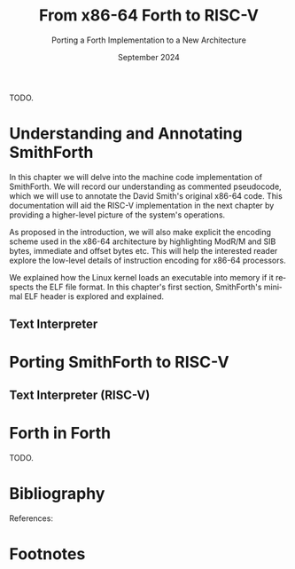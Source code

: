 #+TITLE: From x86-64 Forth to RISC-V
#+SUBTITLE: Porting a Forth Implementation to a New Architecture
#+DATE: September 2024
#+AUTHOR: Andrei Dorian Duma
#+EMAIL: andrei-dorian.duma@s.unibuc.ro
#+LANGUAGE: en
#+SELECT_TAGS: export
#+EXCLUDE_TAGS: noexport
#+CREATOR: Emacs 29.2 (Org mode 9.6.15)

#+BIBLIOGRAPHY: References.bib
#+CITE_EXPORT: csl csl/ieee-with-url.csl

#+OPTIONS: ':nil *:t -:t ::t <:t H:3 \n:nil ^:{} arch:headline
#+OPTIONS: author:nil broken-links:nil c:nil creator:nil
#+OPTIONS: d:(not "LOGBOOK") date:t e:t email:nil f:t inline:t num:t
#+OPTIONS: p:nil pri:nil prop:nil stat:t tags:t tasks:t tex:t
#+OPTIONS: timestamp:t title:t toc:nil todo:t |:t

#+STARTUP: logdrawer

#+LATEX_CLASS: article
#+LATEX_CLASS_OPTIONS: [a4paper,12pt,final]
#+LATEX_HEADER_EXTRA:
#+DESCRIPTION:
#+KEYWORDS:
#+SUBTITLE:
#+LATEX_ENGRAVED_THEME:
#+LATEX_COMPILER: pdflatex

# --- Document margins.
#+LATEX_HEADER: \usepackage{geometry}
#+LATEX_HEADER: \newgeometry{left=2.5cm, right=2.5cm}
#+LATEX_HEADER: \restoregeometry

# --- Line spacing.
#+LATEX_HEADER: \usepackage{setspace}
#+LATEX_HEADER: \onehalfspacing

# --- Allow different margins mid-document.
#+LATEX_HEADER: \usepackage{changepage}

# --- Nice author line ---
#+LATEX_HEADER: \usepackage{authblk}
#+LATEX_HEADER: \author[1]{Andrei Dorian Duma\thanks{andrei-dorian.duma@s.unibuc.ro}}
#+LATEX_HEADER: \affil[1]{Master of Distributed Systems}

# --- Allow hiding table columns in the LaTeX export
#+LATEX_HEADER: \usepackage{array}
#+LATEX_HEADER: \newcolumntype{H}{>{\setbox0=\hbox\bgroup}c<{\egroup}@{}}

# --- Font size macros.
#+MACRO: fontset     (eval (format "\\fontsize{%spt}{%fpt}\\selectfont" $1 (* 1.2 (string-to-number $1))))
#+MACRO: fontreset   \normalsize

# --- Table macros.
#+MACRO: table_begin   \small
#+MACRO: table_end     \normalsize
# TODO: remove?
#+MACRO: wtable_begin   (eval (format "\\begin{table}[!htbp] \\begin{adjustwidth}{-1cm}{-1cm} \\fontsize{%s}{%f}\\selectfont" $1 (* 1.2 (string-to-number $1))))
#+MACRO: wtable_end     \normalsize \end{adjustwidth} \end{table} \vspace{0}

# --- Indentation macros.
#+MACRO: t      \hspace{1em}  # TODO: rewrite this one to use {{{c(x)}}}.
#+MACRO: i      (eval (format "\\hspace{%sem}" $1))
#+MACRO: c      (eval (format "\\hspace{%fem}" (* 0.5265 (string-to-number $1))))
#+MACRO: b      (eval (format "\\hspace{%fem}" (* 3 0.5265 (string-to-number $1))))
#+MACRO: io     \hspace{4.9em}
#+MACRO: io--   \hspace{3.35em}

# --- Byte interpreter macros.
#+MACRO: define  ~[99~ $^{d}$​~$1~ _~$2~_​~]~
#+MACRO: compile ~[99~ $^{c}$​~$1~​$_{$2}$​~]~
#+MACRO: execute ~[99~ $^{e}$​~$1~​$_{$2}$​~]~

# --- Byte annotation macros (x86-64).
#+MACRO: modrm    ~$1~​$^{\text{\tiny ModR/M}}_{\text{\tiny $2·$3·$4}}$
#+MACRO:   sib    ~$1~​$^{\text{\tiny    SIB}}_{\text{\tiny $1·$2·$3}}$
#+MACRO: offset   _~$1~_​$_{\text{\tiny $2}}$
#+MACRO: displ    $^{\text{\tiny +}}$​_~$1~_

# --- Byte annotation macros (RISC-V).
#+MACRO: padding   ~[$1~​$^{pad}$​~]~

# --- Encoding annotation macros (RISC-V).
#+MACRO: imm     /~$1~/
#+MACRO: off     _~$1~_
#+MACRO: shamt   /~$1~/​$^{sh}$
#+MACRO: rd      ~$1~​$^{d}$
#+MACRO: rs1     ~$1~​$^{s_{1}}$
#+MACRO: rs2     ~$1~​$^{s_{2}}$
#+MACRO: fn7     ~$1~
#+MACRO: fn3     ~$1~
#+MACRO: op      ~$1~

# -- Other annotation macros.
#+MACRO: addr     (eval (if (string-equal $1 "00") (format "$\\overline{\\texttt{%s}}$" $1) (format "\\texttt{%s}" $1)))
#+MACRO: unsigned $^{u}$

# Additional options are set in `.dir-locals.el`.


# #+begin_abstract

TODO.

# #+end_abstract

# \clearpage


# Table of contents.
#+TOC: headlines 3

\clearpage


* Introduction                                                     :noexport:

Modern computing relies on complex toolchains that translate
high-level programming languages to the machine code that is run by
computer processors.  Such a toolchain might include, for example, a
compiler, an assembler and a linker.  The compiler might in turn be
composed of a frontend that parses and converts the input source code
into an intermediate representation (IR) and a backend that further
translates this IR to assembly code.  The assembler and the linker
continue this process by encoding instructions, calculating relative
offsets for jumps and branches, producing object files and finally
resolving symbol addresses when combining these files into an
executable.

This machinery serves to bridge the wide abstraction gap between a
high-level programming language and the low-level machine code into
which it is translated.  Although convenient for developing useful
computer programs, these tools bring a complexity that can obscure the
understanding of the basic processes involved in programming a
computer.  A modern toolchain typically supports multiple target
architecures and operating systems, implements a plethora of
optimizations at different levels and has the source code of its own
components split across many codebases.  The Rust compiler =rustc=,
for example, handles lexing, parsing into an abstract syntax tree, AST
lowering to a /High-Level Intermediate Representation/ (HIR) for type
inference and checking, lowering to a /Mid-level Intermediate
Representation/ (MIR) for various optimizations, finally converting
the MIR to LLVM IR to be further processed by the LLVM compiler
backend [cite:@rust_compiler_overview].

It would be understandable for a student of computer science to be
left in awe in front of such systems.  In fact, Abdulaziz Ghuloum long
ago observed that ``compilers are perceived to be magical artifacts,
carefully crafted by the wizards, and unfathomable by the mere
mortals'' [cite:@ghuloum2006].  In his 2006 paper /``An Incremental
Approach to Compiler Construction''/, Ghuloum further notes that
``real-life compilers are too complex to serve as an educational
tool''.  We were inspired by his understandable-by-design Scheme
compiler to further pursue the topic of understandable programming
language implementation.

** Forth Towards an Understandable Compiler

Most compilers designed for education (Ghuloum's included) generate
assembly code intended to be further processed by an external
assembler and linker.  Furthermore, many implementations use
functionality provided by the C standard library instead of directly
interfacing with the operating system (or with the hardware).  In
contrast, we believe that an educational language implementation
should cover and explain all transformation stages occurring between
high-level syntax and machine code bits.

Choosing the right language to implement is also essential if building
a compiler for it is to convey useful knowledge (or even wisdom) to
the student.  The language should be simple enough so that its
compiler does not grow beyond comprehension.  Still, it should be rich
enough to expose the student to the implementation of general
computing concepts such as conditional execution, looping, memory
allocation for variables and constants, program composability through
some subroutine calling mechanism and so on.  Preferably it should be
an established language with well-understood semantics, as this avoids
the often unforeseen subtleties of language design and allows mining
previous literature for implementation ideas and techniques.

Given these criteria, we have considered three languages known for
allowing relatively simple implementations: Forth, Lisp and Lua.  Each
is representative of a whole class of programming languages and makes
different and significant choices in their design.

/Forth/ was invented in 1968 by Charles Moore ``to increase programmer
productivity without sacrificing machine efficiency''
[cite:@forth_2012_standard; @rather1996_evolution].  The language
follows a stack-based approach, using a postfix notation.  Its
implicit stack manipulation and dictionary-based compilation allow for
both minimalist syntax and powerful extensibility.  Forth allows
unrestricted access to computer registers and memory.  The evolution
of the language is currently steered by the /Forth 200x
Standardisation Committee/ working on the /Forth 2012 Standard/
[cite:@forth_2012_standard].  There are many Forth implementations of
varying size and complexity to draw inspiration from.

/Lisp/ denotes a family of related languages rather than a specific
language.  The original LISP was created by John McCarthy at MIT
starting in 1958 [cite:@mccarthy1960lisp].  Modern incarnations of
Lisp include Scheme (used by Ghuloum in his paper) and Common Lisp.
Lisp languages use a very regular syntax based on S-expressions
(parenthesized lists).  Lisp's meta-programming facilities (macros)
and highly dynamic nature make it ideal for expressing high-level
concepts as linguistic constructs, effectively adapting the language
to better suit the problem that requires solving
[cite:@abelson1996_sicp].  Similarly to Forth, Lisp has given rise to
many and diverse open-source implementations.

/Lua/ is the most recent of the three languages, having been created
by Roberto Ierusalimschy, Luiz Henrique de Figueiredo and Waldemar
Celes in 1993 at PUC-Rio [cite:@lua_puc_rio].  Lua has a simple
procedural syntax and uses associative arrays for data description and
extensibility.  Typically it is compiled to bytecode at run-time which
is then interpreted by a virtual machine or, in the case of the LuaJIT
implementation, is just-in-time compiled [cite:@lua_luajit].

In the end Forth's small ``core'', extremely minimal syntax and
low-level philosophy made it the preferred choice for an educational
programming language implementation.  For readers not familiar with
Forth, we recommend Leo Brodie's classic books /``Starting Forth''/
[cite:@brodie1981_starting] and /``Thinking Forth''/
[cite:@brodie2004_thinking]. The already mentioned /Forth 2012
Standard/ is also an excellent reference for words expected to be
present in a Forth system. We continue by reviewing several Forth
implementations.


** A Brief Survey of Forth Implementations

/Gforth/ [cite:@gforth] is a major open-source implementation of the
Forth programming language.  It conforms to the /Forth 2012 Standard/
and supports multiple target architectures.  Being featureful and
performant, it is a rather complex compiler.  Its core is implemented
in C with many words and libraries being written in Forth itself.

There are also many implementations created by Forth enthusiasts for
educational or experimentation purposes.  /JONESFORTH/
[cite:@jonesforth] is one popular such Forth, written by Richard
W.M. Jones as one file of x86 assembly targeting =as=, the GNU
Assembler, and one file of Forth code.  The former sets up a minimal
Forth, whereas the latter further defines many standard Forth words,
including control structures, I/O utilities etc.  JONESFORTH makes
extensive use of assembler macros for reducing boilerplate around word
definitions.  The code is thoroughly commented, proving to be an
excellent resource for learning the inner workings of a Forth system.
It is notable that it assumes a Linux host, but no C standard library
--- all interaction with the OS is done through system calls.
JONESFORTH does not attempt to bootstrap Forth as quickly as possible,
with the consequence that its assembly part is longer than it could
be.

/Sectorforth/ [cite:@sectorforth] by Cesar Blum is ``a 16-bit x86
Forth that fits entirely within a boot sector (512 bytes)''.  It is
written in assembly for the NASM assembler and assumes no operating
system.  It is extremely minimal, providing only several primitives on
top of which a more featureful Forth can be built.  /MilliForth/
[cite:@milliforth] takes sectorforth's minimalism even further,
reducing the machine code size to 340 bytes.

/SmithForth/ [cite:@smithforth] is a recent Forth by David Smith,
running on x86-64 Linux systems.  It is special among other
implementations because it bootstraps Forth using only machine code.
In its author's own words, it uses ``none of the usual tools from the
world of C, not even an assembler''.  It consists of a =.dmp= file
containing machine code as commented hexadecimal bytes and a =.fs=
file containing Forth code to be run once a minimal system was
bootstrapped.  The hexadecimal bytes are converted into machine code
using the Linux =xxd= command.  Since SmithForth targets Linux, the
resulting executable has to be a valid ELF executable, so an ELF file
header and an ELF program header are included.  It is remarkable that
SmithForth conforms to the /Forth 2012 Standard/, given how small an
implementation it is.

Several other sources about implementing Forth systems were consulted.
We mention Loeliger's /``Threaded Interpretive Languages''/ (1981), a
full implementation guide for the Zilog Z80 processor
[cite:@loeliger1981_til]; Peter M. Kogge's /``An Architectural Trail
to Threaded-Code Systems''/ (1982), which explains the design of a
classical implementation of Forth [cite:@ertl02_variations]; Anton
Ertl's /``Threaded Code Variations and Optimizations''/ (2002), which
compares different code threading techniques, with a focus on
performance [cite:@kogge82_trail].

Researching the Forth implementations and resources above led us to
the following impressions:
- We liked /SmithForth/'s approach of starting with machine code,
  because it makes explicit the steps that transform an instruction as
  intended by the programmer into machine code bits executable by an
  actual computer processor.
- /JONESFORTH/'s self-documenting nature through extensive source code
  comments is something that we consider essential in an
  understandable language implementation.
- We admired /sectorforth/'s and /milliforth/'s quest for minimalism
  in so far as it leads to elegant and othogonal primitives on which
  to base a language. Beyond this purpose lie obscurity and
  complexity, which we're trying to avoid.
- More than basic adherence to the Forth Standard is not a
  goal. Instead, we only aim for basic system usability, such as
  general purpose arithmetic and control flow, definition of variables
  and constants, printing and so on.
- The x86 architecture chosen by all surveyed assembly implementations
  is not ideal for conveying the fundamental computing principles at
  the heart of implementing a programming language.  Its age is
  showing in the accumulated historical cruft, which hinder a
  beginner's understanding of the essential.  We observe that only the
  /``Volume 2: Instruction Set Reference''/ of Intel's most recent
  manuals amounts to over 2500 pages [cite:@intel_manual_volume_2].
  As will be described later, the x86 architecture requires
  complicated encoding schemes with many edge cases, making it
  difficult for the novice to even select a collection of key
  instructions to use in their implementation.

We think /SmithForth/ is an excellent starting point towards a Forth
implementation that focuses on understandability.  We propose a number
of modifications that aim towards this goal:
- More detailed pseudocode should accompany the source code.
- The byte encoding of instructions should be made more explicit,
  making clear how an instruction as chosen by the programmer from the
  processor's manual is converted to its final binary representation.
- The current Forth code, which currently sets up a standard-compliant
  system, should be replaced with a simpler, shorter and more readable
  alternative.
- The implementation should target a processor architecture that was
  designed with education in mind.  The instructions should be few,
  simple and orthogonal.  As we will show later, be believe the modern
  RISC-V architecture is ideally suited for this purpose.

We continue by describing the general organization of SmithForth.


** A Quick Overview of SmithForth

*** Source Code Layout

SmithForth is bootstrapped from machine code in several stages.  The
first two stages occur in file =.dmp=, which is written as hexadecimal
bytes interspersed with comments.  Here is a code sample from David
Smith's original =SForth.dmp=:

{{{fontset(9pt)}}}
# #+CAPTION: Machine code definition of Forth word ~PARSE~.
#+LABEL: src:SForth-dmp-sample
#+begin_src fundamental
  99 05 50 41 52 53 45 ##### PARSE ( cl dl "ccc<char>" -- rbp=addr rax=u )
  49 C7 C1 00 00 00 10     # r9 = VAR              mov r/m64, imm32    REX.W C7 /0 id   11 000 001
  49 8B 69 10              # rbp = [>IN]           mov r64, r/m64      REX.W 8B /r      01 101 001
  99 73                    # Call seek				         		      
  49 8B 41 10              # rax = [>IN]           mov r64, r/m64      REX.W 8B /r      01 000 001
  73 04                    #+jump _end if U>=   00 jae rel8            73 cb	      
  49 FF 41 10              # [>IN]++               inc r/m64           REX.W FF /0      01 000 001
  # _end:                  #                    04		         		      
  48 29 E8                 # rax -= rbp            sub r/m64, r64      REX.W 29 /r      11 101 000
  49 03 69 08              # rbp += [TIB]          add r64, r/m64      REX.W 03 /r      01 101 001
  C3                       # return                ret                 C3    
#+end_src
{{{fontreset}}}

The section above defines the Forth word ~PARSE~.  Its /stack effects/
are described in standard Forth notation ~( cl dl "ccc<char>" --
rbp=addr rax=u )~​, here extended for register operations.  The left
column contains hexadecimal bytes, while everything beyond the first
=#= on each line represents a comment.  It is worth noting the three
byte sequences beginning with byte ~99~; these are special and will be
explained shortly.  Five explanation columns follow the bytes: the
first describes the intention of the current line; the second tracks
instruction addresses to allow for calculating relative offsets; the
third references the x86-64 instruction as documented in the Intel
manual; the fourth shows the byte encoding of the instruction, again
using Intel conventions; the fifth optionally shows the ModR/M and/or
SIB bytes often required in x86 instruction encodings.

This =.dmp= file is turned into an executable file by first =cut=​ting
out the comments and then passing the remaining hexadecimal bytes to
Linux command =xxd= for conversion into binary form:

{{{fontset(10pt)}}}
# #+CAPTION: How hexadecimal bytes are converted into binary form.
#+LABEL: src:machine-code-conversion
#+begin_src shell
  $ cut SForth.dmp -d'#' -f1 | xxd -p -r >SForth0
#+end_src
{{{fontreset}}}

The other source code file in SmithForth is =system.fs=.  Its first
two lines, included below, define standard Forth words ~1+~ and ~1-~
by directly generating the corresponding machine code.  The comments
reflect this, highlighting the same encoding information as the =.dmp=
file:

{{{fontset(9pt)}}}
# #+CAPTION: Forth definitions of standard words ~1+~ and ~1-~.
#+LABEL: src:system-fs-sample
#+ATTR_LATEX: :float nil
#+begin_src fundamental
  : 1+ ( n|u -- n'|u' )  [ 49 . FF . 07 . ] ;   \ [r15]++   inc r/m64   REX.W FF /0    00 000 111
  : 1- ( n|u -- n'|u' )  [ 49 . FF . 0F . ] ;   \ [r15]--   dec r/m64   REX.W FF /1    00 001 111
#+end_src
{{{fontreset}}}

The =system.fs= file is appended as-is to the binary, cleverly
generating a half-machine-code, half-Forth-text executable.  The
machine code bootstraps a basic system which is then directed to
interpret the Forth code, thus completing the implementation.  David
Smith provides a simple =make.sh= shell script [cite:@smithforth] that
performs these build steps, additionally taking care to fill in the
executable size in the ELF file header (described below).

*** The x86-64 Instruction Set Architecture

David Smith implemented SmithForth for the x86-64 architecture.  While
ubiquitous on personal computers, we believe this architecture is not
well-suited for building an educational language implementation ``from
scratch''.

The x86-64 instruction set architecture (ISA) is the 64-bit extension
of the x86 ISA, which in turn traces its origins to the 8086
microprocessor released by Intel in 1978.  Its 45 years of history
have witnessed the evolution from 16-bit to 32-bit processors, the
introduction of pipelining, the addition of caches, the transition to
superscalar designs and \mu-op translation, the expansion to multi-core
CPUs and the extension from 32-bit to 64-bit addressing
[cite:@kerner2007history].

The changes in hardware design and the shifts in priorities coming
from software implementors have led to the addition and subsequent
deprecation of many ISA instructions.  One direct consequence is the
wasting of ``opcode space'' by old instructions that the passage of
time has rendered useless.  This means useful instructions often need
(sometimes multiple) prefix bytes, complicating handwritten machine
code.  Another consequence is the growth of processor documentation
beyond the possibility of easy navigation and consultation (Intel's
most recent 4-volume manual totals over 5000 pages)
[cite:@intel_manuals].

The repeated expansion of register width and number, in addition to
the complicated addressing modes allowed by the x86-64 architecture,
has led to complex encoding schemes requiring multiple prefix bytes, a
REX register extension byte, a ModR/M byte, a SIB byte, immediate &
offset bytes etc.  Fully understanding these schemes is an arduous
task which, while mandatory for the writers of assemblers, only
hinders students' understanding of the fundamentals.

The complexity of the x86-64 ISA has led us to look for
alternatives. After looking at the RISC-V and ARM instruction set
architectures, we decided the better option for our purposes is the
modern and elegant RISC-V.

*** The RISC-V Instruction Set Architecture

RISC-V is an ``open standard'' reduced instruction set computer (RISC)
architecture initiated at the University of California, Berkeley.
RISC-V is available under royalty-free open-source licences for all
interested hardware implementors.

RISC-V is designed with simplicity in mind, inheriting many ideas from
Berkeley RISC and MIPS [cite:@waterman2016].  It is a load-store
architecture with all ALU operations occuring between registers (this
greatly simplifies addressing modes and thus fits our purposes).  It
provides 32 general purpose registers, offering enough temporary
registers to avoid using the stack in many situations.  An interesting
design choice is the inclusion of an always-zero =x0=​/​=zero= register
that simplifies many operations (for example, copying register =t0= to
register =t1= can be expressed as an add-to-zero instruction: ~add t1,
t0, zero~).

The ISA offers only a few simple and orthogonal instructions, aiding
both hardware designers and low-level programmers.  Each instruction
is encoded according to one of six instruction formats, yielding a
highly regular encoding scheme.  The ISA specification defines 32-bit
and 64-bit variants (and even a description of a 128-bit variant
reserved for future use).  It is extendable through /extensions/; in
fact, much functionality considered essential in other ISAs is
provided by extensions in RISC-V: multiplication & division, atomics,
floating point operations in 32-bit, 64-bit and 128-bit varieties,
compressed 16-bit instructions for reducing code size, and even ISA
support for interpreted or JIT-compiled languages.  The number of
available ISA extensions is growing over time
[cite:@riscv_ratified_extensions].

For a historical perspective on the motivations behind RISC-V, refer
to /``The RISC-V Reader: An Open Architecture Atlas''/ by RISC-V
co-authors David Patterson and Andrew Waterman [cite:@patterson2017].
For detailed technical aspects and further design rationale, consult
the /``RISC-V Instruction Set Manual: Volume I''/
[cite:@riscv_spec_vol_i] and /``Volume II''/
[cite:@riscv_spec_vol_ii].

For our purposes it will suffice to use the base instruction set of
the 64-bit RISC-V variant, dubbed RV64I.  This consists of RV32I (the
base 32-bit instruction set) plus a few instructions that extend it to
64-bits.  The total number of instructions available in RV64I is only
57 (out of which 42 instructions are shared with RV32I).  Notably, our
implementation will not require multiplication or division, which are
provided by the RV32M and RV64M extensions, respectively).

We have concluded that we will port the SmithForth machine code from
the x86-64 to the RISC-V architecture.  Besides the ISA, there is
another foundational interface on which the system relies and that is
the Linux operating system it assumes when doing system calls.  Even
more, the machine code is embedded in an executable file conforming to
what Linux expects from loadable files, which is the ELF file format.
In the next sections we will provide a brief overview of Linux system
calls and the ELF file format.

*** The Linux Environment: System Calls

System calls are ``the fundamental interface between an application
and the Linux kernel'' [cite:@linux_man_syscalls].  Processes request
and receive resources such as memory or I/O access from the operating
system by invoking system calls (also called /syscalls/).  When doing
so, they need to respect a /calling convention/, which allows
user-level programs and the kernel to interoperate.  For programs
written in assembly or machine code, before performing a system call
one needs to know its /system call number/.  This syscall number plus
the syscall arguments then need to be placed in specific registers.
Once the system call is performed, a result and an error might be
returned by the kernel in one or more registers, depending on the
architecture.  Consult the Linux /``syscalls(2)''/
[cite:@linux_man_syscalls] and /``syscall(2)''/
[cite:@linux_man_syscall] =man-pages= for more details.

The calling convention for Linux system calls is summarized in Table
[[tbl:syscall-calling-convention]] for both x86-64 and RISC-V.  The second
column lists the instruction used by each architecture to perform a
system call, while the third column shows the register where the
system call number should be placed.  The remaining columns list the
registers used for the return value and arguments.

{{{table_begin}}}
#+CAPTION: Calling convention for Linux system calls under x86-64 and RISC-V.
#+LABEL: tbl:syscall-calling-convention
#+ATTR_LATEX: :align c|c|c|c|cccc :float nil
| *Arch.* | *Instr.*  | *Syscall #* | *Return* | *Arg. 1* | *Arg. 2* | *Arg. 3* | *Args. 4, 5, 6*   |
|---------+-----------+-------------+----------+----------+----------+----------+-------------------|
| x86-64  | ~syscall~ | ~rax~       | ~rax~    | ~rdi~    | ~rsi~    | ~rdx~    | ~r10~, ~r8~, ~r9~ |
| RISC-V  | ~ecall~   | ~a7~        | ~a0~     | ~a0~     | ~a1~     | ~a2~     | ~a3~, ~a4~, ~a5~  |
{{{table_end}}}

SmithForth only performs two system calls in its machine code: =exit=
in the definition of ~BYE~ and =write= in the definition of ~TYPE~.
The syscall numbers and the type signatures are listed in Table
[[tbl:syscalls]].  Since we expect to use the same syscalls in the RISC-V
translation, we also include the RISC-V system call numbers as a
column.

{{{table_begin}}}
#+CAPTION: Syscalls used by SmithForth, together with their C type signatures.
#+LABEL: tbl:syscalls
#+ATTR_LATEX: :align l|c|c|lll :float nil
|         | *Syscall #* | *Syscall #* |                   |                   |                |
| *Name*  | (x86-64)    | (RISC-V)    | *Arg. 1*          | *Arg. 2*          | *Arg. 3*       |
|---------+-------------+-------------+-------------------+-------------------+----------------|
| ~write~ | 1 (~0x01~)  | 64 (~0x40~) | ~unsigned int fd~ | ~const char *buf~ | ~size_t count~ |
| ~exit~  | 60 (~0x3C~) | 93 (~0x5D~) | ~int error_code~  | –                 | –              |
{{{table_end}}}

For a comprehensive list of available Linux system calls under several
architectures, refer to the /``Linux System Call Table''/ compiled by
the ChromiumOS community [cite:@linux_system_calls_table].

*** ELF: The _E_​xecutable and _L_​inkable _F_​ormat

While system calls are the interface between the program and the Linux
kernel at runtime, the machine code first needs to be loaded into
memory for execution.  This procedure is called /loading/ and in Linux
it is subject to the System V Application Binary Interface (ABI)
specification.  In particular, this means that executables have to
respect the /Executable and Linkable Format/ (ELF) so that they can be
loaded correctly by the Linux kernel.

The ELF format is defined in Chapter 4 of the /``System V: Application
Binary Interface''/ (``generic ABI'' or ``gABI'') document
[cite:@system_v_gabi], with architectural particularities given in
separate ``platform-specific ABI'' (``psABI'') documents.  For x86-64,
this is the /``AMD64 Architecture Processor Supplement''/
[cite:@system_v_psabi_amd64], whereas for RISC-V it is the /``RISC-V
ABIs Specification''/ [cite:@system_v_psabi_riscv].  We will need the
``gABI'' and the x86-64 ``psaABI'' specifications for understanding
the ELF header created by SmithForth and the RISC-V ``psABI'' for
adapting it to the new architecture.

*** Development environment

All analysis and porting work done on SmithForth have been done inside
QEMU virtual machines running under MacOS.  Here we would like to
express our gratefulness for the amazing QEMU project
[cite:@bellard2005qemu; @qemu], which makes it remarkably easy to work
on multi-architecture projects from one machine.  We used QEMU for
setting up identical Debian VMs under x86-64 and RISC-V, both equipped
with GDB, =xxd=, =hexdump=, =objdump= and other useful development
utilities.  The GNU debugger has proved indispensable for debugging
both erroneus logic and badly (hand-)encoded instructions.

In the next chapter we will examine SmithForth's machine code
implementation, annotating it extensively with commented pseudocode.
This inline code documentation will be used in Chapter [[*Porting
SmithForth to RISC-V]] for porting SmithForth to RISC-V.

\clearpage


* Understanding and Annotating SmithForth

In this chapter we will delve into the machine code implementation of
SmithForth.  We will record our understanding as commented pseudocode,
which we will use to annotate the David Smith's original x86-64 code.
This documentation will aid the RISC-V implementation in the next
chapter by providing a higher-level picture of the system's
operations.

As proposed in the introduction, we will also make explicit the
encoding scheme used in the x86-64 architecture by highlighting ModR/M
and SIB bytes, immediate and offset bytes etc.  This will help the
interested reader explore the low-level details of instruction
encoding for x86-64 processors.

We explained how the Linux kernel loads an executable into memory if
it respects the ELF file format.  In this chapter's first section,
SmithForth's minimal ELF header is explored and explained.

** The ELF Header                                                  :noexport:

A valid ELF executable respects a certain file layout, allowing the
Linux kernel and other tools to understand its structure.  It begins
with an ELF file header, followed by:
- a program header table, which describes one or more memory segments;
- a section header table, which describes zero or more sections;
- the data itself, referenced by entries in the program table or in
  the section header table.

SmithForth uses the simplest possible layout, specifying only one
loadable memory segment in its program header table.  Therefore the
executable preamble only has to contain the ELF file header (always
mandatory) and one ELF program header entry.  We'll look at them in
turn.

*** ELF File Header

Table [[tbl:elf-file-header:x]] depicts the ELF file header.  The first
column tracks the address of the header's various fields, the second
column show the bytes in hexadecimal format, while the last column
explain the meaning of each field.  Field names, such as
~e_ident[EI_MAG]~, originate in the System V ``gABI'' specification
[cite:@system_v_gabi].

{{{wtable_begin(9)}}}
#+CAPTION: ELF file header for the Linux executable (x86-64).
#+LABEL: tbl:elf-file-header:x
#+ATTR_LATEX: :align l|l|l :float nil
| *&*            | *File Header Bytes*                 | *Explanation*                                                                      |
|----------------+-------------------------------------+------------------------------------------------------------------------------------|
| {{{addr(00)}}} | {{{b(0)}}}​~7F 45 4C 46~             | ~e_ident[EI_MAG]~: ELF magic number.                                               |
|                | {{{b(4)}}}​~02~                      | ~e_ident[EI_CLASS]~: ~1~ → 32-bit, _~2~ → 64-bit_.                                 |
|                | {{{b(5)}}}​~01~                      | ~e_ident[EI_DATA]~: _~1~ → little-endian_, ~2~ → big-endian.                       |
|                | {{{b(6)}}}​~01~                      | ~e_ident[EI_VERSION]~: ELF header version; must be ~1~.                            |
|                | {{{b(7)}}}​~00~                      | ~e_ident[EI_OSABI]~: Target OS ABI; ~ELFOSABI_NONE~ (~0~) is fine for Linux.       |
|                | {{{b(0)}}}​~00~                      | ~e_ident[EI_ABIVERSION]~: ABI version; should be ~0~ for Linux.                    |
|                | {{{b(1)}}}​~00 00 00 00 00 00 00~    | ~e_ident[EI_PAD]~: Padding; unused; should be ~0~.                                 |
|----------------+-------------------------------------+------------------------------------------------------------------------------------|
|                | {{{b(0)}}}​~02 00~                   | ~e_type~: Object file type; ~2~ → executable.                                      |
|                | {{{b(2)}}}​~3E 00~                   | ~e_machine~: Instruction set architecture; _~0x3E~ → ~x86-64~_, ~0xF3~ → ~RISC-V~. |
|                | {{{b(4)}}}​~01 00 00 00~             | ~e_version~: ELF identification version; must be ~1~.                              |
|                | {{{b(0)}}}​~78 00 40 00 00 00 00 00~ | ~e_entry~: Memory address of entry point (where process starts).                   |
|                | {{{b(0)}}}​~40 00 00 00 00 00 00 00~ | ~e_phoff~: File offset of program headers; ~0x34~ → ~32-bit~, _~0x40~ → 64-bit_.   |
|                | {{{b(0)}}}​~00 00 00 00 00 00 00 00~ | ~e_shoff~: File offset section headers (we don't have any sections).               |
|----------------+-------------------------------------+------------------------------------------------------------------------------------|
|                | {{{b(0)}}}​~00 00 00 00~             | ~e_flags~: 0 for the ~x86-64~ architecture.                                        |
|                | {{{b(4)}}}​~40 00~                   | ~e_ehsize~: Size of this header; ~0x34~ → 32-bit, _~0x40~ → 64-bit_.               |
|                | {{{b(6)}}}​~38 00~                   | ~e_phentsize~: Size of each program header; ~0x20~ → 32-bit, _~0x38~ → 64-bit_.    |
|                | {{{b(0)}}}​~01 00~                   | ~e_phnum~: Number of program headers; here ~1~.                                    |
|                | {{{b(2)}}}​~40 00~                   | ~e_shentsize~: Size of each section header; ~0x28~ → 32-bit, _~0x40~ → 64-bit_.    |
|                | {{{b(4)}}}​~00 00~                   | ~e_shnum~: Number of section headers; here ~0~.                                    |
|                | {{{b(6)}}}​~00 00~                   | ~e_shstrndx~: Index of section header containing section names; N/A.               |
|----------------+-------------------------------------+------------------------------------------------------------------------------------|
| {{{addr(40)}}} |                                     |                                                                                    |
{{{wtable_end}}}

We underlined some of the more interesting fields.  Note field
~e_machine~, which will needs to be modified in the RISC-V port.
Field ~e_entry~ specifies the address of the first instruction that
will be run once the executable is loaded in memory by the kernel.  As
mentioned above, SmithForth requires only one program header entry and
no section entries; therefore ~e_phnum~ is ~1~ and ~e_shnum~ is ~0~.

*** ELF Program Header

The ELF program header entry, shown in Table [[tbl:elf-program-header:x]],
instructs the kernel to load (field ~p_type~) the whole (field
~p_filesz~) contents of the executable starting at offset ~0~ (field
~p_offset~) and place it at virtual memory address ~0x400000~ (field
~p_vaddr~) with all execute-write-read flags enabled (field
~p_flags~).  Segment alignment, mandatory or desirable on many
systems, is also specified by field ~p_align~.

{{{wtable_begin(9)}}}
#+CAPTION: ELF program header (x86-64).
#+LABEL: tbl:elf-program-header:x
#+ATTR_LATEX: :align l|l|l :float nil
| *&*            | *File Header Bytes*                 | *Explanation*                                                                                      |
|----------------+-------------------------------------+----------------------------------------------------------------------------------------------------|
| {{{addr(40)}}} | {{{b(0)}}}​~01 00 00 00~             | ~p_type~: Segment type; ~1~ → loadable.                                                            |
|                | {{{b(4)}}}​~07 00 00 00~             | ~p_flags~: Segment-wise permissions; _1 → execute_, _2 → write_, _4 → read_.                       |
|                | {{{b(0)}}}​~00 00 00 00 00 00 00 00~ | ~p_offset~: Offset of segment in file; we load the whole file, so ~0~.                             |
|                | {{{b(0)}}}​~00 00 40 00 00 00 00 00~ | ~p_vaddr~: Virtual address of loaded segment; ~0x400000~ on ~x86-64~ [cite:@system_v_psabi_amd64]. |
|                | {{{b(0)}}}​~00 00 00 00 00 00 00 00~ | ~p_paddr~: Only used on systems where physical address is relevant.                                |
|                | {{{b(0)}}}​~02 1E 01 00 00 00 00 00~ | ~p_filesz~: Size of the segment in the file image.                                                 |
|                | {{{b(0)}}}​~00 00 C0 7F 00 00 00 00~ | ~p_memsz~: Size of the segment in memory (\ge ~p_filesz~).                                           |
|                | {{{b(0)}}}​~00 10 00 00 00 00 00 00~ | ~p_align~: Align segment to ~x86-64~ page size (4096 or ~0x1000~) [cite:@system_v_psabi_amd64].    |
|----------------+-------------------------------------+----------------------------------------------------------------------------------------------------|
| {{{addr(78)}}} |                                     |                                                                                                    |
{{{wtable_end}}}

We are now ready to examine the first x86-64 instructions that
SmithForth runs once it is loaded.


** Global Variables                                                :noexport:

SmithForth could have been implemented purely in machine code, word by
word.  That would have led, however, to much code repetition, since no
built-in programming facilities exist at this level to help avoid it.
Forth implementations written in assembly, like JONESFORTH, make
extensive use of assembler macros to reduce boilerplate
[cite:@jonesforth].  Since SmithForth is written in machine code, it
doesn't have that luxury.

Instead of operating entirely at one level of abstraction, SmithForth
is built in stages, with each stage using the facilities provided by
the stage bellow.  The implementation begins with setting up a
``binary interpreter'', a minimal meta-programming mechanism using a
simple binary convention to allow for the easy definition, compilation
and execution of Forth words.  This mechanism will be detailed in the
next [[*Binary Interpreter][section]].

This first stage is used by the next, which builds primitives for
[[*A Way Out][exiting]], [[*Debugging Utilities][debugging]] and [[*Text Interpreter][text interpretation]].  Together, these two
stages construct a basic Forth system able to compile and execute
the Forth code at the next stage, defined in ~system.fs~.

The different components of the system described above communicate
mainly through three mechanisms:
- passing and returning data through the machine registers or stack;
- reading and writing of several global variables;
- using the Forth data stack, once it is bootstrapped at the end of
  the second stage.

In this section we review the global variables used by the machine
code foundation of SmithForth.  Table [[tbl:globals:x]] describes each
variable and indicates the register or memory address where each
variable is stored.

{{{wtable_begin(10)}}}
#+CAPTION: Global variables in SmithForth, referenced directly by machine code (x86-64).
#+LABEL: tbl:globals:x
#+ATTR_LATEX: :align l|l|l :float nil
| *Variable* | *Register*​/​*Address*   | *Contents*                                                    |
|------------+------------------------+---------------------------------------------------------------|
| ~INPUT~    | ~RSI~                  | Source address of binary interpreter data and commands.       |
| ~OUTPUT~   | ~RDI~                  | Destination address of binary interpreter operations.         |
| ~VARS~     | ~R9~                   | Base address of globals stored in memory (~#IN~, ~TIB~ etc).  |
| ~STACK~    | ~R15~                  | Address of top value on the data stack.                       |
|------------+------------------------+---------------------------------------------------------------|
| ~#IN~      | ~0x10000000 (VARS)~    | The number of characters in the current line.                 |
| ~TIB~      | ~0x10000008 (VARS+8)~  | The address where the current line begins.                    |
| ~>IN~      | ~0x10000010 (VARS+16)~ | The number of /parsed/ characters in the current line.        |
| ~STATE~    | ~0x10000020 (VARS+32)~ | Either ~0~ (/interpreting/ state) or ~1~ (/compiling/ state). |
| ~LATEST~   | ~0x10000028 (VARS+40)~ | The execution token (/xt/) of the latest defined Forth word.  |
{{{wtable_end}}}

Variables ~INPUT~ and ~OUTPUT~ are used by the binary interpreter as
its binary source and destination, respectively.  Intepreter
/commands/ and data are issued by the programmer, sequentially, at
~INPUT~; the interpreter acts based on these commands and produces
sometimes complicated data structures at ~OUTPUT~, relieving the
programmer from the effort of creating these repetitive structures
manually.

Variable ~VARS~, held in a register, is used to indirectly address the
five variables held stored in memory, listed in the second half of the
table. These variables, in turn, are used by the text interpreter for
reading Forth code from input (~#IN~, ~TIB~ and ~>IN~), for
distinguishing between compilation mode and interpretation mode
(~STATE~) and for referring to the Forth dictionary (~LATEST~).

Finally, the last variable in a register, ~STACK~, points to the top
of the Forth data stack, once it is set up.

The first two SmithForth machine instructions, shown in Table
[[tbl:forth:init-io:x]], initialize variables ~INPUT~ and ~OUTPUT~, used
further by the binary interpreter.  Note the typographic conventions
used in this table, as they will be used all along our analysis of the
SmithForth x86-64 codebase.  In the first column we wrote our
annotations, in the form of pseudocode interspersed with comments;
this will be the most important resource during the RISC-V port in the
next chapter.  The following two columns show the x86-64 instructions
in assembly and ``opcode'' format; the mnemonic of the former can be
used to search the Intel manuals for generic instructions, while the
latter specifies the concrete hardware instruction that was chosen for
encoding.  The last column contains the encoded binary instructions as
annotated hexadecimal bytes.  The *&* column, when present, is used to
track addresses for calculating relative offsets calls, jumps and
branches.  Note the address of the first instruction, =0x78=, the same
that we saw used as the entry point in the ELF header.

{{{wtable_begin(10)}}}
#+CAPTION: x86-64: Initialize global variables =INPUT= and =OUTPUT=.
#+LABEL: tbl:forth:init-io:x
#+ATTR_LATEX: :align l|ll|l|l :float nil
| *Pseudocode*                  | *Instruction*         | *Opcode*   | *&*            | *Machine code*       |
|-------------------------------+-----------------------+------------+----------------+----------------------|
| /# Global variable ~INPUT~./  |                       |            |                |                      |
| ~INPUT@RSI ← 0x004000B2;~     | mov esi, 0x4000B2     | B8+rd /id/ | {{{addr(78)}}} | ~BE~ /~B2 00 40 00~/ |
| /# Global variable ~OUTPUT~./ |                       |            |                |                      |
| ~OUTPUT@RDI ← 0x10000030;~    | mov edi, 0x10000030   | B8+rd /id/ |                | ~BF~ /~30 00 00 10~/ |
|                               |                       |            | {{{addr(82)}}} |                      |
{{{wtable_end}}}

Variable ~INPUT~ is initialized to the memory address directly
following the definition of the binary interpreter loop described in
the next section.  This enables the binary interpreter to ``consume''
commands and binary data, all the while constructing the Forth
dictionary at ~OUTPUT~.

Note that beyond ~0x10000030~ (just after the memory location of
variable ~LATEST~) lies unused memory. This is where the binary
interpreter is going to start writing, so this is the initial value
that global variable ~OUTPUT~ receives.


** Binary Interpreter                                              :noexport:

The binary interpreter implements a simple meta-programming device for
easily defining, compiling and executing Forth words in machine code.
It consists of a loop, shown in Table [[tbl:forth:bi:x]], that repeatedly:
- Consumes a byte from ~INPUT~;
- If this byte has the special value =0x99=, it is understood as
  signaling the beginning of a binary interpreter /command/.  Another
  /command argument/ byte is consumed from ~INPUT~ and is used to
  dispatch to one of three possible code paths:
  - _Define_ a new Forth word using subroutine [[tbl:forth:head:x][~Head~]], OR
  - _Compile_ a call to an existing Forth word to ~OUTPUT~ using
    subroutine [[tbl:forth:compl:x][~COMPL~]], OR
  - _Execute_ an existing Forth word immediately.
- Otherwise, the byte is simply copied to ~OUTPUT~.

{{{wtable_begin(10)}}}
#+CAPTION: The binary interpreter routine and loop (x86-64).
#+LABEL: tbl:forth:bi:x
#+ATTR_LATEX: :align l|ll|l|lH :float nil
| *Pseudocode*                                 | *Instruction*         | *Opcode*      | *&*            | *Machine code*                          | *Intention*             |
|----------------------------------------------+-----------------------+---------------+----------------+-----------------------------------------+-------------------------|
| ~_bi:~                                       |                       |               | {{{addr(82)}}} |                                         |                         |
| {{{i(1)}}} /# Loop the binary interpreter./  |                       |               |                |                                         |                         |
| {{{i(1)}}} ~call bi();~                      | call _bi()_           | E8 _cb_[fn:1] |                | ~E8~ {{{offset(02 00 00 00,89-87)}}}    | call bi()               |
| {{{i(1)}}} ~goto _bi.~                       | jmp __bi_             | EB _cb_       | {{{addr(87)}}} | ~EB~ {{{offset(F9,82-89)}}}             | jump _bi                |
| ~bi():~                                      |                       |               | {{{addr(89)}}} |                                         |                         |
| {{{i(1)}}} /# Read next byte from ~INPUT~./  |                       |               |                |                                         |                         |
| {{{i(1)}}} ~byte@AL ← [INPUT@RSI++];~        | lods al, [rsi]        | AC            |                | ~AC~                                    | al = [rsi++]            |
| {{{i(1)}}} /# Does it start a command?/      |                       |               |                |                                         |                         |
| {{{i(1)}}} ~if byte@AL = 0x99:~              | cmp al, /0x99/        | 3C /ib/       |                | ~3C~ /~99~/                             | cmp al, 99(command)     |
| {{{i(2)}}}     ~goto _command.~              | je __command_         | 74 _cb_       |                | ~74~ {{{offset(02,90-8E)}}}             | jump _command if ==     |
| {{{i(1)}}} /# If not, just copy the byte/    |                       |               |                |                                         |                         |
| {{{i(1)}}} /# to ~OUTPUT~ and return./       |                       |               |                |                                         |                         |
| {{{i(1)}}} ~[OUTPUT@RDI++] ← byte@AL;~       | stos [rdi], al        | AA            | {{{addr(8E)}}} | ~AA~                                    | [rdi++] = al (xmit)     |
| {{{i(1)}}} ~return.~                         | ret                   | C3            |                | ~C3~                                    | return                  |
| ~_command:~                                  |                       |               | {{{addr(90)}}} |                                         |                         |
| {{{i(1)}}} /# Address of global ~LATEST~./   |                       |               |                |                                         |                         |
| {{{i(1)}}} ~LATEST@RDX ← 0x10000028;~        | mov edx, /0x10000028/ | B8+rd /id/    |                | ~BA~ /~28 00 00 10~/                    | rdx = Latest            |
| {{{i(1)}}} /# Read command argument./        |                       |               |                |                                         |                         |
| {{{i(1)}}} ~arg@AL ← [INPUT@RSI++];~         | lods al, [rsi]        | AC            |                | ~AC~                                    | al = [rsi++] (argument) |
| {{{i(1)}}} /# Command type by argument:/     |                       |               |                |                                         |                         |
| {{{i(1)}}} /# – ~0bi00ccccc~: define;/       |                       |               |                |                                         |                         |
| {{{i(1)}}} /# – ~0b011ccccc~: compile;/      |                       |               |                |                                         |                         |
| {{{i(1)}}} /# – ~0b111ccccc~: execute./      |                       |               |                |                                         |                         |
| {{{i(1)}}} ~if arg@AL & 0b01100000 = 0:~     | test al, /0x60/       | A8 /ib/       |                | ~A8~ /~60~/                             | al & 60(graphic)?       |
| {{{i(2)}}}     /# _Define_ a new word./      |                       |               |                |                                         |                         |
| {{{i(2)}}}     ~goto Head.~                  | jz _Head_             | 74 _cb_       |                | ~74~ {{{offset(31,CB-9A)}}}             | jump Head if zero       |
| {{{i(1)}}} /# Get latest dictionary word./   |                       |               | {{{addr(9A)}}} |                                         |                         |
| {{{i(1)}}} ~xt@RBX ← [LATEST];~              | mov rbx, [rdx]        | REX.W 8B /r   |                | ~48 8B~ {{{modrm(1A,00,011,010)}}}      | rbx = [rdx]             |
| ~_find1:~                                    |                       |               | {{{addr(9D)}}} |                                         |                         |
| {{{i(1)}}} ~save arg@AL on the stack;~       | push rax              | 50+rd         |                | ~50~                                    | push al                 |
| {{{i(1)}}} ~chr@AL &= 0b0111111;~            | and al, /0x7f/        | 24 /ib/       |                | ~24 7F~                                 | al &= 7F                |
| {{{i(1)}}} ~if chr@AL = [xt + 17]:~          | cmp al, [rbx+0x11]    | REX 3A /r     |                | ~3A 43~ {{{modrm(11,00,010,001)}}}      | cmp al, [rbx+11]        |
| {{{i(2)}}}     /# We found an entry whose/   |                       |               |                |                                         |                         |
| {{{i(2)}}}     /# name begins with ~chr~./   |                       |               |                |                                         |                         |
| {{{i(2)}}}     ~restore arg@AL;~             | pop rax               | 58+rd         |                | ~58~                                    | pop al                  |
| {{{i(2)}}}     ~goto _match.~                | je __match_           | 74 _cb_       |                | ~74~ {{{offset(06,AC-A6)}}}             | jump _match if ==       |
| {{{i(1)}}} /# Follow word's link pointer/    |                       |               | {{{addr(A6)}}} |                                         |                         |
| {{{i(1)}}} /# to previous entry and repeat./ |                       |               |                |                                         |                         |
| {{{i(1)}}} ~xt@RBX ← [xt@RBX + 8];~          | mov rbx, [rbx+0x8]    | REX.W 8B /r   |                | ~48 8B~ {{{modrm(5B,01,011,011)}}} ~08~ | rbx = [rbx+8]           |
| {{{i(1)}}} ~goto _find1.~                    | jmp __find1_          | EB _cb_       |                | ~EB~ {{{offset(F1,9D-AC)}}}             | jump _find1             |
| ~_match:~                                    |                       |               | {{{addr(AC)}}} |                                         |                         |
| {{{i(1)}}} ~if arg & 0b1000000 = 0:~         | test al, /0x80/       | A8 /ib/       |                | ~A8~ /~80~/                             | al & 80(exec) ?         |
| {{{i(2)}}}     /# _Compile_./                |                       |               |                |                                         |                         |
| {{{i(2)}}}     ~goto COMPL.~                 | jz _COMPL_            | 74 _cb_       |                | ~74~ {{{offset(09,B9-B0)}}}             | jump COMPL if zero      |
| {{{i(1)}}} /# _Execute_ word's code./        |                       |               | {{{addr(B0)}}} |                                         |                         |
| {{{i(1)}}} ~goto [xt@RBX].~                  | jmp [rbx]             | REX FF /4     |                | ~FF~ {{{modrm(23,00,100,011)}}}         | jump [rbx] (exec)       |
|                                              |                       |               | {{{addr(B2)}}} |                                         |                         |
{{{wtable_end}}}

Command dispatching is done based on specific bit patterns in the
argument byte.  /Defining/ a Forth word means creating a /dictionary
entry/ in the Forth /dictionary/ (explained shortly).  /Compiling/ or
/executing/ an existing Forth word requires first searching the
dictionary for a corresponding entry.  This matching is done in the
binary interpreter loop by the word name's first character only, a
limitation that has to be taken into account when defining new words:
they must not begin with the same ASCII character.  This limitation is
lifted in the next stage, once ~FIND~ is implemented.

*** Subroutine ~COMPL~

In the case of a /compile/ binary interpreter command, control is
given to ~COMPL~, shown in Table [[tbl:forth:compl:x]].  This subroutine
dynamically constructs an x86-64 =CALL= to the code of the given Forth
word, embedding this code address as four immediate bytes.  It is one
of the more subtle parts of SmithForth.

{{{wtable_begin(10)}}}
#+CAPTION: =COMPL=, the FORTH compiler.
#+LABEL: tbl:forth:compl:x
#+ATTR_LATEX: :align l|ll|l|lH :float nil
| *Pseudocode*                                                                                | *Instruction*   | *Opcode*   | *&*            | *Machine code*                  | *Intention*                                        |
|---------------------------------------------------------------------------------------------+-----------------+------------+----------------+---------------------------------+----------------------------------------------------|
| /# Define:/ _~COMPL~_                                                                       | ---             | ---        | {{{addr(B2)}}} | {{{define(05,43 4F 4D 50 4C)}}} | define COMPL                                       |
| /# In/Out:/ ~( xt@RBX -- xt@RBX )~                                                          |                 |            |                |                                 |                                                    |
|                                                                                             |                 |            |                |                                 |                                                    |
| /# Generate a CALL instr. to ~OUTPUT~:/                                                     |                 |            |                |                                 |                                                    |
| /# – instruction: CALL r/m64/                                                               |                 |            |                |                                 |                                                    |
| /# – opcode: FF /2/                                                                         |                 |            |                |                                 |                                                    |
| /#/                                                                                         |                 |            |                |                                 |                                                    |
| /# Thus we generate code as follows:/                                                       |                 |            |                |                                 |                                                    |
| /#/{{{c(2)}}}​~FF~ {{{modrm(14,00,010,100)}}} {{{sib(25,00,100,101)}}} _~??~ ~??~ ~??~ ~??~_ |                 |            |                |                                 |                                                    |
|                                                                                             |                 |            |                |                                 |                                                    |
| /# 1. Write opcode of CALL (0x99)./                                                         |                 |            |                |                                 |                                                    |
| ~op@AL ← 0xFF;~                                                                             | mov al, /0xFF/  | B0+rb /ib/ | {{{addr(B9)}}} | ~B0~ /FF/                       | compile: call r/m64 (FF /2, 00 010 100, 00 100 101 |
| ~[OUTPUT@RDI++] ← op@AL;~                                                                   | stos [rdi], al  | AA         |                | ~AA~                            |                                                    |
| /# 2. Write ModR/M byte (0x14)./                                                            |                 |            |                |                                 |                                                    |
| ~modrm@AL ← 0x14;~                                                                          | mov al, /0x14/  | B0+rb /ib/ |                | ~B0~ /14/                       | al = _                                             |
| ~[OUTPUT@RDI++] ← op@AL;~                                                                   | stos [rdi], al  | AA         |                | ~AA~                            |                                                    |
| /# 3. Write SIB byte (0x25)./                                                               |                 |            |                |                                 |                                                    |
| ~sib@AL ← 0x25;~                                                                            | mov al, /0x25/  | B0+rb /ib/ |                | ~B0~ /25/                       | [rdi++] = al                                       |
| ~[OUTPUT@RDI++] ← op@AL;~                                                                   | stos [rdi], al  | AA         |                | ~AA~                            |                                                    |
| /# 4. Write 4-byte code address./                                                           |                 |            |                |                                 |                                                    |
| ~xt@EAX ← xt@EBX;~                                                                          | xchg ebx, eax   | 90+rd      |                | ~93~                            | eax = ebx                                          |
| ~[OUTPUT@RDI++4] ← xt@EAX;~                                                                 | stos [rdi], eax | AB         |                | ~AB~                            | [rdi(++4)] = eax                                   |
|                                                                                             |                 |            |                |                                 |                                                    |
| ~return.~  /# To interpreter loop./                                                         | ret             | C3         |                | ~C3~                            | return                                             |
|                                                                                             |                 |            | {{{addr(C5)}}} |                                 |                                                    |
{{{wtable_end}}}

*** Subroutine ~Head~

Central to Forth systems is the /word dictionary/, a linked list of
/dictionary entries/ containing information about defined word.  In
SmithForth, a dictionary entry consists of four fields:
- the _code_ field (8 bytes), which contains the memory address where the word's
  code begins;
- the _link_ field (8 bytes), which points to the previously defined dictionary
  entry; this establishes the linked-list structure of the dictionary;
- the _flag+length_ field (1 byte), which stores the length of the
  word's name (5 bits), whether it's an immediate word (1 bit, explained later) and
  whether it's hidden (1 bit, also explained later);
- the _name_ field (up to 31 bytes), a variable-length field
  containing the word's name.

Subroutine ~Head~, listed in Table [[tbl:forth:head:x]], defines a new
Forth word by constructing a dictionary entry with the structure
described above.

{{{wtable_begin(10)}}}
#+CAPTION: Subroutine =Head= defines new words in the dictionary (x86-64).
#+LABEL: tbl:forth:head:x
#+ATTR_LATEX: :align l|ll|l|lH :float nil
| *Pseudocode*                           | *Instruction*               | *Opcode*         | *&*            | *Machine code*                          | *Intention*   |
|----------------------------------------+-----------------------------+------------------+----------------+-----------------------------------------+---------------|
| /# Define:/ _~Head~_                   | ---                         | ---              | {{{addr(C5)}}} | {{{define(04,48 65 61 64)}}}            | define Head   |
| /# In/Out:/ ~( latest@RDX~             |                             |                  |                |                                         |               |
| /#/{{{io}}}   ~flag@AL -​- )~           |                             |                  |                |                                         |               |
|                                        |                             |                  |                |                                         |               |
| /# 16-bit align ~OUTPUT~./             |                             |                  |                |                                         |               |
| ~OUTPUT@RDI += 0x0F;~                  | add rdi, /0x0F/             | REX.W 83 /0 /ib/ | {{{addr(CB)}}} | ~48 83~ {{{modrm(C7,11,000,111)}}} ~0F~ | rdi += 0F     |
| ~OUTPUT@RDI &= 0xF0;~                  | and rdi, /0xF0/             | REX.W 83 /4 /ib/ |                | ~48 83~ {{{modrm(E7,11,100,111)}}} ~F0~ | rdi &= F0     |
|                                        |                             |                  |                |                                         |               |
| /# Fill the new dictionary entry:/     |                             |                  |                |                                         |               |
| /#/                                    |                             |                  |                |                                         |               |
| /# 1. Set the _link_ field, then set/  |                             |                  |                |                                         |               |
| /# ~LATEST~ to the new entry./         |                             |                  |                |                                         |               |
| ~latest@RCX ← [latest@RDX];~           | mov rcx, [rdx]              | REX.W 8B /r      |                | ~48 8B~ {{{modrm(0A,00,001,010)}}}      | rcx = [rdx]   |
| ~[OUTPUT@RDI+8] ← latest@RCX;~         | mov [rdi+0x8], rcx          | REX.W 89 /r      |                | ~48 89~ {{{modrm(4F,01,001,111)}}} ~08~ | [rdi+8] = rcx |
| ~[latest@RDX] ← OUTPUT@RDI;~           | mov [rdx], rdi              | REX.W 89 /r      |                | ~48 89~ {{{modrm(3A,00,111,010)}}}      | [rdx] = rdi   |
|                                        |                             |                  |                |                                         |               |
| /# 2. Set the _flag+length_ field./    |                             |                  |                |                                         |               |
| ~OUTPUT@RDI += 0x10;~                  | add rdi, /0x10/             | REX.W 83 /0 /ib/ |                | ~48 83~ {{{modrm(C7,11,000,111)}}} ~10~ | rdi += 10     |
| ~[OUTPUT@RDI++] ← flag@AL;~            | stos [rdi], al              | AA               |                | ~AA~                                    | [rdi++] = al  |
|                                        |                             |                  |                |                                         |               |
| /# 3. Extract name length from/        |                             |                  |                |                                         |               |
| /# ~flag~ and copy _name_ field./      |                             |                  |                |                                         |               |
| ~flag@ECX ← flag@AL;~                  | xchg ecx, eax               | 90+rd            |                | ~91~                                    | ecx = eax     |
| ~length@ECX ← flag@ECX & 0x1F;~        | and ecx, /0x1F/             | 83 /​4 /ib/       |                | ~83~ {{{modrm(E1,11,100,001)}}} ~1F~    | ecx &= 1F     |
| ~copy      length@ECX bytes~           |                             |                  |                |                                         |               |
| {{{c(5)}}}​~from INPUT@RSI~             |                             |                  |                |                                         |               |
| {{{c(5)}}}​~to OUTPUT@RDI;~             | rep movs [rdi], [rsi]       | F3 A4            |                | ~F3 A4~                                 | copy Name     |
|                                        |                             |                  |                |                                         |               |
| /# 4. Point _code_ field to the code/  |                             |                  |                |                                         |               |
| /# about to be generated at ~OUTPUT~./ |                             |                  |                |                                         |               |
| ~code@RCX ← [latest@RDX];~             | mov rcx, [rdx]              | REX.W 8B /r      |                | ~48 8B~ {{{modrm(0A,00,001,010)}}}      | rcx = [rdx]   |
| ~[code@RCX] ← OUTPUT@RDI;~             | mov [rcx], rdi              | REX.W 89 /r      |                | ~48 89~ {{{modrm(39,00,111,001)}}}      | [rcx] = rdi   |
| ~return.~  /# To interpreter loop./    | ret                         | C3               |                | ~C3~                                    | return        |
{{{wtable_end}}}


** Interacting with the World                                      :noexport:

The first user-level, non-infrastructural, word defined by SmithForth
is ~BYE~, used for terminating the program.  Its definition is shown
in Table [[tbl:forth:bye:x]].  The syscall number for ~exit~ is loaded in
register ~RAX~ and the status code is loaded in ~RDI~, as expected by
the Linux calling convention for system calls on x86-64 machines.
Note that the ~exit~ syscall does not return, so no ~ret~ instruction
is required at the end of this subroutine.

{{{wtable_begin(10)}}}
#+CAPTION: ~BYE~ terminates the program by performing an ~exit~ syscall (x86-64).
#+LABEL: tbl:forth:bye:x
#+ATTR_LATEX: :align l|ll|lH :float nil
| *Pseudocode*                       | *Instruction* | *Opcode* | *Machine code*                  | *Intention*            |
|------------------------------------+---------------+----------+---------------------------------+------------------------|
| /# Define:/ _~BYE~_                | ---           | ---      | {{{define(03,42 59 45)}}}       | define BYE             |
| /# In/Out:/ ~( -​- )~               |               |          |                                 |                        |
|                                    |               |          |                                 |                        |
| /# Goodbye, world (exit syscall)./ |               |          |                                 |                        |
| ~nr@RAX ← 0x3C;~  /# ~__NR_exit~./ | push /0x3C/   | 6A /ib/  | ~6A~ /~3C~/                     | rax = exit (no return) |
|                                    | pop rax       | 58+rd    | ~58~                            |                        |
| ~status@RDI ← 0;~                  | xor edi, edi  | 31 /r    | ~31~ {{{modrm(FF,11,111,111)}}} | rdi = stat             |
| ~syscall exit(status@RDI).~        | syscall       | 0F 05    | ~0F 05~                         | syscall                |
{{{wtable_end}}}

Exiting is one of the two ways SmithForth interacts with the Linux
kernel in its machine code part.  The other is printing to /standard
output/, implemented in ~TYPE~ and shown in Table [[tbl:forth:type:x]].

{{{wtable_begin(10)}}}
#+CAPTION: Subroutine ~TYPE~ dumps a memory range to ~STDOUT~ (x86-64).
#+LABEL: tbl:forth:type:x
#+ATTR_LATEX: :align l|ll|l|lH :float nil
| *Pseudocode*                                     | *Instruction* | *Opcode*    | *&*                  | *Machine code*                     | *Intention*           |
|--------------------------------------------------+---------------+-------------+----------------------+------------------------------------+-----------------------|
| /# Define:/ _~TYPE~_                             | ---           | ---         |                      | {{{define(04,54 59 50 45)}}}       | define TYPE           |
| /# In/Out:/    ~( addr@RSI u@RDX~                |               |             |                      |                                    |                       |
| /#{{{io--}}}/ ~-​- ?@RSI ?@RDI )~                 |               |             |                      |                                    |                       |
| /#/                                              |               |             |                      |                                    |                       |
| /# Dump memory range ~[addr, addr+u)~./          |               |             |                      |                                    |                       |
|                                                  |               |             |                      |                                    |                       |
| {{{i(1)}}} ~fd@RDI ← 1;~  /# ~STDOUT_FILENO~./   | push /0x1/    | 6A /ib/     |                      | ~6A~ /~01~/                        | rdi(fd) = stdout = 1  |
|                                                  | pop rdi       | 58+rd       |                      | ~5F~                               |                       |
| ~_begin:~                                        |               |             | {{{addr(00)}}}[fn:2] |                                    |                       |
| {{{i(1)}}} /# ~__NR_write~ is also 1./           |               |             |                      |                                    |                       |
| {{{i(1)}}} ~nr@RAX ← fd@RDI;~                    | mov eax, edi  | 8B /r       |                      | ~8B~ {{{modrm(C7,11,000,111)}}}    | rax = write = 1 = rdi |
| {{{i(1)}}} ~syscall write(fd@RDI,~               |               |             |                      |                                    |                       |
| {{{i(1)}}}{{{c(14)}}}    ~addr@RSI,~             |               |             |                      |                                    |                       |
| {{{i(1)}}}{{{c(14)}}}    ~u@RDX);~               | syscall       | 0F 05       |                      | ~0F 05~                            | syscall               |
| {{{i(1)}}} ~if ret@RAX < 0:~                     | test rax, rax | REX.W 85 /r |                      | ~48 85~ {{{modrm(C0,11,000,000)}}} | cmp rax, 0            |
| {{{i(2)}}} /# An error occured./                 |               |             |                      |                                    |                       |
| {{{i(2)}}}     ~goto _end.~                      | jl __end_     | 7C _cb_     |                      | ~7C~ {{{offset(08,11-09)}}}        | +jump _end if <       |
| {{{i(1)}}} /# Advance by ~ret~ (printed) bytes./ |               |             | {{{addr(09)}}}       |                                    |                       |
| {{{i(1)}}} ~addr@RSI += ret@RAX;~                | add rsi, rax  | REX.W 01 /r |                      | ~48 01~ {{{modrm(C6,11,000,110)}}} | rsi(buf) += rax       |
| {{{i(1)}}} /# Fewer bytes left to print./        |               |             |                      |                                    |                       |
| {{{i(1)}}} ~u@RDX -= ret@RAX;~                   | sub rdx, rax  | REX.W 29 /r |                      | ~48 29~ {{{modrm(C2,11,000,010)}}} | rdx(count) -= rax     |
| {{{i(1)}}} ~if u > 0:~                           |               |             |                      |                                    |                       |
| {{{i(2)}}}     /# We still have bytes to print./ |               |             |                      |                                    |                       |
| {{{i(2)}}}     ~goto _begin.~                    | jg __beg_     | 7F _cb_     |                      | ~7F~ {{{offset(EF,00-11)}}}        | -jump _beg if >       |
| ~_end:~                                          |               |             | {{{addr(11)}}}       |                                    |                       |
| {{{i(1)}}} ~return.~                             | ret           | C3          |                      | ~C3~                               | return                |
{{{wtable_end}}}

System call ~write~ is used to print ~u~ bytes to the ~STDOUT~ /file
descriptor/, starting at address ~addr~.  Since the syscall is not
guaranteed to write all data, multiple calls might be required.  A
loop that maintains the remaining byte count and current source
address is implemented to this effect.


** Debugging Utilities                                             :noexport:

Low-level programming often requires debugging utilities for
inspecting the registers and the memory at particular source
locations.  SmithForth defines two Forth words for exactly this
purpose.

Subroutine ~dbg~, shown in Table [[tbl:forth:dbg:x]], prints enough memory
to cover the first four slots on Forth's data stack, the global
variables, and all Forth words defined in machine code.  It becomes
clear that David Smith purposely chose the locations of the data
stack, of the global variables and the initial ~OUTPUT~ address to
make everything inspectable with one memory dump.

{{{wtable_begin(10)}}}
#+CAPTION: Subroutine ~dbg~ dumps the working memory to ~STDOUT~ (x86-64).
#+LABEL: tbl:forth:dbg:x
#+ATTR_LATEX: :align l|ll|lH :float nil
| *Pseudocode*                           | *Instruction*        | *Opcode*   | *Machine code*            | *Intention* |
|----------------------------------------+----------------------+------------+---------------------------+-------------|
| /# Define:/ _~dbg~_                    | ---                  | ---        | {{{define(03,64 52 67)}}}​ | define dbg  |
| /# In/Out:/ ~( -​- )~                   |                      |            |                           |             |
| /#/                                    |                      |            |                           |             |
| /# Dump working memory./               |                      |            |                           |             |
|                                        |                      |            |                           |             |
| ~save INPUT@RSI on the stack;~         | push rsi             | 50+rd      | ~56~                      | push rsi    |
| ~save OUTPUT@RDI on the stack;~        | push rdi             | 50+rd      | ~57~                      | push rdi    |
| /# Dump memory contents using/         |                      |            |                           |             |
| /# subroutine ~TYPE~./                 |                      |            |                           |             |
| ~addr@RSI ← 0x0FFFFFE0;~               | mov esi, /0xFFFFFE0/ | B8+rd /id/ | ~BE~ /~E0 FF FF 0F~/      | rsi = addr  |
| ~u@RDX ← 0x0A00;~                      | mov edx, /0xA00/     | B8+rd /id/ | ~BA~ /~00 0A 00 00~/      | rdx = u     |
| /# Compile a CALL to ~TYPE~./          |                      |            |                           |             |
| ~call TYPE;~  /# Compiled./            | ---                  | ---        | {{{compile(54,T)}}}       | Call TYPE   |
| /# Restore registers and return./      |                      |            |                           |             |
| ~restore OUTPUT@RDI;~                  | pop rdi              | 58+rd      | ~5F~                      | pop rdi     |
| ~restore INPUT@RSI;~                   | pop rsi              | 58+rd      | ~5E~                      | pop rsi     |
| ~return.~                              | ret                  | C3         | ~C3~                      | return      |
{{{wtable_end}}}

The memory printed at ~STDOUT~ will surely contain mainly unprintable
characters.  Directly reading ~dbg~'s output at the Linux terminal is
therefore not recommended.  We suggest a modified version of the
command recommended by David Smith:

#+begin_src shell
  $ ./SForth | xxd -u -g8 -e -R always
#+end_src

Debugging utility ~reg~, displayed in Table [[tbl:forth:reg:x]], prints
all 16 general-purpose registers of a x86-64 processor.  It first
pushes the registers, carefully ordered, on the stack and then it
calls ~TYPE~ for printing that section of the stack.  Similarly to
~dbg~, reading the output at the Linux terminal requires a conversion
to printable characters.  We have successfully used ~xxd -u -g8 -o
0x0fffffe0 -R always~.

{{{wtable_begin(10)}}}
#+CAPTION: Subroutine ~reg~ dumps the registers to ~STDOUT~ (x86-64).
#+LABEL: tbl:forth:reg:x
#+ATTR_LATEX: :align l|ll|lH :float nil
| *Pseudocode*                             | *Instruction*   | *Opcode*         | *Machine code*                          | *Intention*             |
|------------------------------------------+-----------------+------------------+-----------------------------------------+-------------------------|
| /# Define:/ _~reg~_                      | ---             | ---              | {{{define(03,72 65 67)}}}               | define reg              |
| /# In/Out:/ ~( -​- )~                     |                 |                  |                                         |                         |
| /#/                                      |                 |                  |                                         |                         |
| /# Dump the registers./                  |                 |                  |                                         |                         |
|                                          |                 |                  |                                         |                         |
| ~save INPUT@RSI;~                        | push rsi        | 50+rd            | ~56~                                    | push rsi                |
| ~save OUTPUT@RDI;~                       | push rdi        | 50+rd            | ~57~                                    | push rdi                |
|                                          |                 |                  |                                         |                         |
| /# Push the 16 registers on the/         | push r15        | REX 50+rd        | ~41 57~                                 | push r15, rdi, r14, rsi |
| /# stack so that when printed/           | push rdi        | 50+rd            | ~57~                                    | push r13, rbp, r12, rsp |
| /# they're displayed like this:/         | push r14        | REX 50+rd        | ~41 56~                                 | push r11, rbx, r10, rdx |
| /#/                                      | push rsi        | 50+rd            | ~56~                                    | push r9 , rcx, r8 , rax |
| /#/{{{c(4)}}} ~·-----------·~            | push r13        | REX 50+rd        | ~41 55~                                 |                         |
| /#/{{{c(4)}}} ~¦~​{{{c(1)}}}​~R15 ¦ RDI ¦~ | push rbp        | 50+rd            | ~55~                                    |                         |
| /#/{{{c(4)}}} ~¦~​{{{c(1)}}}​~R14 ¦ RSI ¦~ | push r12        | REX 50+rd        | ~41 54~                                 |                         |
| /#/{{{c(4)}}} ~¦~​{{{c(1)}}}​~··· ¦ ··· ¦~ | push rsp        | 50+rd            | ~54~                                    |                         |
| /#/{{{c(4)}}} ~¦~​{{{c(2)}}}​~R8  ¦ RAX ¦~ | push r11        | REX 50+rd        | ~41 53~                                 |                         |
| /#/{{{c(4)}}} ~·-----------·~            | push rbx        | 50+rd            | ~53~                                    |                         |
|                                          | push r10        | REX 50+rd        | ~41 52~                                 |                         |
|                                          | push rdx        | 50+rd            | ~52~                                    |                         |
|                                          | push r9         | REX 50+rd        | ~41 51~                                 |                         |
|                                          | push rcx        | 50+rd            | ~51~                                    |                         |
|                                          | push r8         | REX 50+rd        | ~41 50~                                 |                         |
|                                          | push rax        | 50+rd            | ~50~                                    |                         |
| /# Print top 128 stack bytes using/      |                 |                  |                                         |                         |
| /# subroutine ~TYPE(addr, u)~./          |                 |                  |                                         |                         |
| ~addr@RSI ← RSP;~                        | mov rsi, rsp    | REX.W 8B /r      | ~48 8B~ {{{modrm(F4,11,110,100)}}}      | rsi = rsp               |
| ~u@RDX ← 0x80;~                          | mov edx, /0x80/ | B8+rd /id/       | ~BA~ /~80 00 00 00~/                    | rdx = u                 |
| ~call TYPE;~  /# Compiled./              | ---             | ---              | {{{compile(54,T)}}}                     | Call TYPE               |
| /# Clean the stack./                     |                 |                  |                                         |                         |
| ~pop 16 quads;~                          | sub rsp, /0x80/ | REX.W 83 /5 /ib/ | ~48 83~ {{{modrm(EC,11,101,100)}}} /80/ | rsp -= -80              |
| ~restore OUTPUT@RDI;~                    | pop rdi         | 58+rd            | ~5F~                                    | pop rdi                 |
| ~restore INPUT@RSI;~                     | pop rsi         | 58+rd            | ~5E~                                    | pop rsi                 |
| ~return.~                                | ret             | C3               | ~C3~                                    | return                  |
{{{wtable_end}}}


** Text Interpreter

# ============= TEXT INTERPRETER
#
# Standard Forth handles input one line at a time.
# SmithForth's text interpreter is a simple interpreter in the standard Forth style.
# SVAL (see standard Forth's EVALUATE) interprets each line.
# REFILL fetches a line of input, including its trailing LF, and sets the input source state.
#     10000000 #IN      cell contains #characters in the current line.
#     10000008 TIB      cell contains the address where the current line begins.
#     10000010 >IN      cell contains #characters in the current line that have been parsed.
#     10000020 STATE    cell contains 0(Interpreting) or 1(Compiling).
#     10000028 Latest   cell contains the execution token (xt) of the latest defined Forth word.
# In Forth, to parse is to remove from the input stream. As a line is parsed, [>IN] increases from 0 to [#IN].
# Forth's "parse area" is the part of the line not yet parsed.



*** Subroutine ~REFILL~                                            :noexport:

#+CAPTION: Subroutine ~REFILL~ replenishes the /parse area/ by advancing ~TIB~ and ~#IN~ (x86-64).
#+LABEL: tbl:forth:refill:x
#+ATTR_LATEX: :align l|ll|l|lH
| *Pseudocode*                                     | *Instruction*      | *Opcode*         | *&*            | *Machine code*                                            | *Intention*      |
|--------------------------------------------------+--------------------+------------------+----------------+-----------------------------------------------------------+------------------|
| /# Define:/ _~REFILL~_                           | ---                | ---              |                | {{{define(06,52 45 46 49 4C 4C)}}}                        | define REFILL    |
| /# In/Out:/ ~( -​- )~                             |                    |                  |                |                                                           |                  |
| /#/                                              |                    |                  |                |                                                           |                  |
| /# Advance ~TIB~ and ~#IN~ so/                   |                    |                  |                |                                                           |                  |
| /# that ~[TIB, TIB + #IN)~ contains/             |                    |                  |                |                                                           |                  |
| /# a new line to be parsed./                     |                    |                  |                |                                                           |                  |
|                                                  |                    |                  |                |                                                           |                  |
| {{{i(1)}}} /# Base address of globals./          |                    |                  |                |                                                           |                  |
| {{{i(1)}}} ~VARS@R9 ← 0x10000000;~               | MOV r/m64, /imm32/ | REX.W C7 /​0 /id/ |                | ~49 C7~ {{{modrm(C1,11,000,001)}}} /~00 00 00 10~/        | r9 = VAR         |
| {{{i(1)}}}                                       |                    |                  |                |                                                           |                  |
| {{{i(1)}}} /# Advance ~TIB~​ by ~#IN~./           |                    |                  |                |                                                           |                  |
| {{{i(1)}}} /#/                                   |                    |                  |                |                                                           |                  |
| {{{i(1)}}} /# Note:         ~#IN~ is ~VARS+0~,/  |                    |                  |                |                                                           |                  |
| {{{i(1)}}} /# {{{i(2.35)}}} ~TIB~ is ~VARS+8~,/  |                    |                  |                |                                                           |                  |
| {{{i(1)}}} /# {{{i(2.35)}}} ~>IN~ is ~VARS+16~./ |                    |                  |                |                                                           |                  |
| {{{i(1)}}} ~#in@RAX ← [#IN];~                    | MOV r64, r/m64     | REX.W 8B /r      |                | ~49 8B~ {{{modrm(01,00,000,001)}}}                        | rax = [#IN]      |
| {{{i(1)}}} ~[TIB] += #in@RAX;~                   | ADD r/m64, r64     | REX.W 01 /r      |                | ~49 01~ {{{modrm(41,01,000,001)}}} {{{displ(08)}}}        | [TIB] += rax     |
| {{{i(1)}}} /# Reset ~#IN~ and ~>IN~ to 0./       |                    |                  |                |                                                           |                  |
| {{{i(1)}}} ~[#IN] &= 0;~                         | AND r/m64, /imm8/  | REX.W 83 /​4 /ib/ |                | ~49 83~ {{{modrm(21,00,100,001)}}} /~00~/                 | [#IN] = 0        |
| {{{i(1)}}} ~[>IN] &= 0;~                         | AND r/m64, /imm8/  | REX.W 83 /​4 /ib/ |                | ~49 83~ {{{modrm(61,01,100,001)}}} {{{displ(10)}}} /~00~/ | [>IN] = 0        |
| {{{i(1)}}}                                       |                    |                  |                |                                                           |                  |
| {{{i(1)}}} /# Advance ~#IN~ until just/          |                    |                  |                |                                                           |                  |
| {{{i(1)}}} /# after first ~LF~ character./       |                    |                  |                |                                                           |                  |
| ~_begin:~                                        |                    |                  | {{{addr(00)}}} |                                                           | _beg:            |
| {{{i(1)}}} ~[#IN]++;~                            | INC r/m64          | REX.W FF /0      |                | ~49 FF~ {{{modrm(01,00,000,001)}}}                        | [#IN]++          |
| {{{i(1)}}} ~RAX ← [TIB];~                        | MOV r64, r/m64     | REX.W 8B /r      |                | ~49 8B~ {{{modrm(41,01,000,001)}}} {{{displ(08)}}}        | rax = [TIB]      |
| {{{i(1)}}} ~RAX += [#IN];~                       | ADD r64, r/m64     | REX.W 03 /r      |                | ~49 03~ {{{modrm(01,00,000,001)}}}                        | rax += [#IN]     |
| {{{i(1)}}} /# Newline character?/                |                    |                  |                |                                                           |                  |
| {{{i(1)}}} ~if [RAX - 1] != 0x0A:~               | CMP r/m8, /imm8/   | 80 /​7 /ib/       |                | ~80~ {{{modrm(78,01,111,000)}}} {{{displ(FF)}}} /~0A~/    | cmp [rax-1], LF  |
| {{{i(2)}}}   ~goto _begin.~                      | JNE _rel8_         | 75 _cb_          |                | ~75~ {{{offset(F0,00-10)}}}                               | -jump _beg if != |
| {{{i(1)}}} ~return.~                             | RET                | C3               | {{{addr(10)}}} | ~C3~                                                      | return           |

*** Subroutine ~seek~                                              :noexport:

#+CAPTION: Subroutine ~seek~ parses characters until it finds one in a given range (x86-64).
#+LABEL: tbl:forth:seek:x
#+ATTR_LATEX: :align l|ll|l|lH
| *Pseudocode*                                       | *Instruction*      | *Opcode*         | *&*            | *Machine code*                                     | *Intention*                                 |
|----------------------------------------------------+--------------------+------------------+----------------+----------------------------------------------------+---------------------------------------------|
| /# Define:/ _~seek~_                               | ---                | ---              |                | {{{define(04,73 65 65 6B)}}}                       | define seek                                 |
| /# In/Out:/    ~( low@CL high@DL~                  |                    |                  |                |                                                    |                                             |
| /#/{{{io}}}      ~"ccc"~                           |                    |                  |                |                                                    |                                             |
| /#/{{{io--}}} ~-​- FLAGS )~                         |                    |                  |                |                                                    |                                             |
| /#/                                                |                    |                  |                |                                                    |                                             |
| /# Advance ~>IN~ until next/                       |                    |                  |                |                                                    |                                             |
| /# char is within ~[low, high)~/                   |                    |                  |                |                                                    |                                             |
| /# or parse area is empty./                        |                    |                  |                |                                                    |                                             |
|                                                    |                    |                  |                |                                                    |                                             |
| {{{c(2)}}} ~VARS@R9 ← 0x10000000;~                 | MOV r/m64, /imm32/ | REX.W C7 /​0 /id/ |                | ~49 C7~ {{{modrm(C1,11,000,001)}}} /~00 00 00 10~/ | r9 = VAR                                    |
| {{{c(2)}}} ~high@DL -= low@CL;~                    | SUB r8, r/m8       | 2A /r            |                | ~2A~ {{{modrm(D1,11,010,001)}}}                    | dl -= cl                                    |
| ~_begin:~                                          |                    |                  | {{{addr(00)}}} |                                                    | # _beg:  like WITHIN ( al cl dl -- eflags ) |
| {{{c(2)}}} /# Is parse area empty?/                |                    |                  |                |                                                    |                                             |
| {{{c(2)}}} ~>in@RAX ← [>IN];~                      | MOV r64, r/m64     | REX.W 8B /r      |                | ~49 8B~ {{{modrm(41,01,000,001)}}} {{{displ(10)}}} | rax = [>IN]                                 |
| {{{c(2)}}} ~if >in@RAX~ \ge{{{unsigned}}} ~[#IN]:~   | CMP r64, r/m64     | REX.W 3B /r      |                | ~49 3B~ {{{modrm(01,00,000,001)}}}                 | cmp rax, [#IN]                              |
| {{{c(4)}}}   ~goto _end.~                          | JAE _rel8_         | 73 _cb_          |                | ~73~ {{{offset(16,1F-09)}}}                        | +jump _end if U>=                           |
| {{{c(2)}}} /# Get current character./              |                    |                  | {{{addr(09)}}} |                                                    |                                             |
| {{{c(2)}}} ~RAX ← [TIB];~                          | MOV r64, r/m64     | REX.W 8B /r      |                | ~49 8B~ {{{modrm(41,01,000,001)}}} {{{displ(08)}}} | rax = [TIB]                                 |
| {{{c(2)}}} ~RAX += [>IN];~                         | ADD r64, r/m64     | REX.W 03 /r      |                | ~49 03~ {{{modrm(41,01,000,001)}}} {{{displ(10)}}} | rax += [>IN]                                |
| {{{c(2)}}} ~chr@AL ← [RAX];~                       | MOV r8, r/m8       | 8A /r            |                | ~8A~ {{{modrm(00,00,000,000)}}}                    | al = [rax]                                  |
| {{{c(2)}}} /# Is ~chr~ in ~[low, high)~?/          |                    |                  |                |                                                    |                                             |
| {{{c(2)}}} ~chr'@AL -= low@CL;~                    | SUB r8, r/m8       | 2A /r            |                | ~2A~ {{{modrm(C1,11,000,001)}}}                    | al -= cl                                    |
| {{{c(2)}}} ~if chr'@AL~ \lt{{{unsigned}}} ~high@DL:~ | CMP r8, r/m8       | 3A /r            |                | ~3A~ {{{modrm(C2,11,000,010)}}}                    | cmp al, dl                                  |
| {{{c(4)}}}   ~goto _end.~                          | JB _rel8_          | 72 _cb_          |                | ~72~ {{{offset(06,1F-19)}}}                        | +jump _end if U<                            |
| {{{c(2)}}} /# Go to next character./               |                    |                  | {{{addr(19)}}} |                                                    |                                             |
| {{{c(2)}}} ~[>IN]++;~                              | INC r/m64          | REX.W FF /0      |                | ~49 FF~ {{{modrm(41,01,000,001)}}} {{{displ(10)}}} | [>IN]++                                     |
| {{{c(2)}}} ~goto _begin.~                          | JMP _rel8_         | EB _cb_          |                | ~EB~ {{{offset(E1,00-1F)}}}                        | -jump _beg                                  |
| ~_end:~                                            |                    |                  | {{{addr(1F)}}} |                                                    | # _end:                                     |
| {{{c(2)}}} ~return.~                               | RET                | C3               |                | ~C3~                                               | return                                      |

*** Subroutine ~PARSE~                                             :noexport:

#+CAPTION: Subroutine ~PARSE~ returns the address and size of a newly parsed string (x86-64).
#+LABEL: tbl:forth:parse:x
#+ATTR_LATEX: :align l|ll|l|lH
| *Pseudocode*                                                    | *Instruction*      | *Opcode*         | *&*            | *Machine code*                                     | *Intention*                                                                         |
|-----------------------------------------------------------------+--------------------+------------------+----------------+----------------------------------------------------+-------------------------------------------------------------------------------------|
| /# Define:/ _~PARSE~_                                           | ---                | ---              |                | {{{define(04,50 41 52 53 45)}}}                    | define PARSE                                                                        |
| /# In/Out:/    ~( low@CL high@DL~                               |                    |                  |                |                                                    |                                                                                     |
| /#/{{{io}}}     ​~"ccc<char>"~                                   |                    |                  |                |                                                    |                                                                                     |
| /#/{{{io--}}}​ ~-​- addr@RBP u@RAX )~                             |                    |                  |                |                                                    |                                                                                     |
| /#/                                                             |                    |                  |                |                                                    |                                                                                     |
| /# Parse until end of parse area/                               |                    |                  |                |                                                    |                                                                                     |
| /# or until a character in range/                               |                    |                  |                |                                                    |                                                                                     |
| /# ~[low, high)~ is encountered./                               |                    |                  |                |                                                    |                                                                                     |
| /# Return parsed string as its/                                 |                    |                  |                |                                                    |                                                                                     |
| /# address and length./                                         |                    |                  |                |                                                    |                                                                                     |
|                                                                 |                    |                  |                |                                                    |                                                                                     |
| {{{c( 2)}}} ~VARS@R9 ← 0x10000000;~                             | MOV r/m64, /imm32/ | REX.W C7 /​​0 /id/ |                | ~49 C7~ {{{modrm(C1,11,000,001)}}} /~00 00 00 10~/ | r9 = VAR                                                                            |
| {{{c( 2)}}} ~start@RBP ← [>IN];~                                | MOV r64, r/m64     | REX.W 8B /r      |                | ~49 8B~ {{{modrm(69,01,101,001)}}} {{{displ(10)}}} | rbp = [>IN]                                                                         |
| {{{c( 2)}}} /# Compile a call to ~seek~/                        |                    |                  |                |                                                    |                                                                                     |
| {{{c( 2)}}} /# that advances ~>IN~./                            |                    |                  |                |                                                    |                                                                                     |
| {{{c( 2)}}} ~call seek;~  /# Compiled./                         | ---                | ---              |                | {{{compile(73,s)}}}                                | Call seek  (parse until 1st instance within [cl, dl) is parsed or parse area empty) |
| {{{c( 2)}}} ~end@RAX ← [>IN];~                                  | MOV r64, r/m64     | REX.W 8B /r      |                | ~49 8B~ {{{modrm(41,01,000,001)}}} {{{displ(10)}}} | rax = [>IN]                                                                         |
| {{{c( 2)}}} /# Did ~seek()~ encounter the/                      |                    |                  |                |                                                    |                                                                                     |
| {{{c( 2)}}} /# end of the parse area? In/                       |                    |                  |                |                                                    |                                                                                     |
| {{{c( 2)}}} /# this case the first CMP in/                      |                    |                  |                |                                                    |                                                                                     |
| {{{c( 2)}}} /# ~seek~ will have left the/                       |                    |                  |                |                                                    |                                                                                     |
| {{{c( 2)}}} /# carry flag unset [cite:@intel_manual_volume_2]./ |                    |                  |                |                                                    |                                                                                     |
| {{{c( 2)}}} ~if CF = 0:~                                        |                    |                  |                |                                                    |                                                                                     |
| {{{c( 4)}}}   ~goto _end.~                                      | JAE _rel8_         | 73 _cb_          |                | ~73~ {{{offset(04,04-00)}}}                        | +jump _end if U>=                                                                   |
| {{{c( 2)}}} /# A character in range/                            |                    |                  | {{{addr(00)}}} |                                                    |                                                                                     |
| {{{c( 2)}}} /# ~[low, high)~ was found./                        |                    |                  |                |                                                    |                                                                                     |
| {{{c( 2)}}} ~[>IN]++;~  /# Skip it./                            | INC r/m64          | REX.W FF /0      |                | ~49 FF~ {{{modrm(41,01,000,001)}}} {{{displ(10)}}} | [>IN]++                                                                             |
| ~_end:~                                                         |                    |                  | {{{addr(04)}}} |                                                    | # _end:                                                                             |
| {{{c( 2)}}} /# Compute address and/                             |                    |                  |                |                                                    |                                                                                     |
| {{{c( 2)}}} /# length of parsed input./                         |                    |                  |                |                                                    |                                                                                     |
| {{{c( 2)}}} ~u@RAX ← end@RAX~                                   |                    |                  |                |                                                    |                                                                                     |
| {{{c( 8)}}}       ~- start@RBP;~                                | SUB r/m64, r64     | REX.W 29 /r      |                | ~48 29~ {{{modrm(E8,11,101,000)}}}                 | rax -= rbp                                                                          |
| {{{c( 2)}}} ~addr@RBP ← start@RBP~                              | ADD r64, r/m64     | REX.W 03 /r      |                | ~49 03~ {{{modrm(69,01,101,001)}}} {{{displ(08)}}} | rbp += [TIB]                                                                        |
| {{{c(11)}}}          ~+ [TIB];~                                 |                    |                  |                |                                                    |                                                                                     |
| {{{c( 2)}}} ~return.~                                           | RET                | C3               |                | ~C3~                                               | return                                                                              |

*** Subroutine ~pname~                                             :noexport:

#+CAPTION: Subroutine ~pname~ parses a token and returns it as a string (x86-64).
#+LABEL: tbl:forth:pname:x
#+ATTR_LATEX: :align l|ll|lH
| *Pseudocode*                        | *Instruction*  | *Opcode*   | *Machine code*                  | *Intention*            |
|-------------------------------------+----------------+------------+---------------------------------+------------------------|
| /# Define:/ _~pname~_               | ---            | ---        | {{{define(05,70 6E 61 6D 65)}}} | define pname           |
| /# In/Out:/   ~( "<SPCs>ccc<SPC>"~  |                |            |                                 |                        |
| /#/{{{io--}}} ~-​- addr@RBP u@RAX )~ |                |            |                                 |                        |
| /#/                                 |                |            |                                 |                        |
| /# Parse a token: first skip over/  |                |            |                                 |                        |
| /# non-printable characters, then/  |                |            |                                 |                        |
| /# parse the word itself./          |                |            |                                 |                        |
|                                     |                |            |                                 |                        |
| /# Skip non-printables./            |                |            |                                 |                        |
| ~low@CL ← 0x21;~   /# Char ~'!'~./  | MOV r8, /imm8/ | B0+rb /ib/ | ~B1~ /~21~/                     |                        |
| ~high@DL ← 0x7F;~  /# Char ~DEL~./  | MOV r8, /imm8/ | B0+rb /ib/ | ~B2~ /~7F~/                     | (cl, dl) = (BL+1, ...) |
| ~call seek;~  /# Compiled./         | ---            | ---        | {{{compile(73,s)}}}             | Call seek              |
| /# Parse token, stopping at first/  |                |            |                                 |                        |
| /# non-printable character./        |                |            |                                 |                        |
| ~low@CL ← 0x7F;~                    | MOV r8, /imm8/ | B0+rb /ib/ | ~B1~ /~7F~/                     |                        |
| ~high@DL ← 0x21;~                   | MOV r8, /imm8/ | B0+rb /ib/ | ~B2~ /~21~/                     | (cl, dl) = (..., BL+1) |
| ~call PARSE;~  /# Compiled./        | ---            | ---        | {{{compile(50,P)}}}             | Call PARSE             |
| ~return.~                           | RET            | C3         | ~C3~                            | return                 |


*** Subroutine ~[~                                                 :noexport:

#+CAPTION: Subroutine ~'['~ changes Forth's ~STATE~ to interpreting (x86-64).
#+LABEL: tbl:forth:lbracket:x
#+ATTR_LATEX: :align l|ll|lH
| *Pseudocode*                      | *Instruction* | *Opcode* | *Machine code*                                                                    | *Intention*          |
|-----------------------------------+---------------+----------+-----------------------------------------------------------------------------------+----------------------|
| /# Define immediate:/ _~[~_       | ---           | ---      | {{{define(81,5B)}}}                                                               | define [             |
| /# In/Out:/ ~( -​- )~              |               |          |                                                                                   |                      |
| /#/                               |               |          |                                                                                   |                      |
| /# Switch to interpreting state./ |               |          |                                                                                   |                      |
|                                   |               |          |                                                                                   |                      |
| /# Set ~STATE~ to 0./             |               |          |                                                                                   |                      |
| ~push 0;~                         | PUSH /imm8/   | 6A /ib/  | ~6A~ /~00~/                                                                       | push 0(Interpreting) |
| ~[STATE] ← pop;~                  | POP r/m64     | 8F /0    | ~8F~ {{{modrm(04,00,000,100)}}} {{{sib(25,00,100,101)}}} {{{displ(20 00 00 10)}}} | pop [STATE]          |
| ~return.~                         | RET           | C3       | ~C3~                                                                              | return               |

*** Subroutine ~]~                                                 :noexport:

#+CAPTION: Subroutine ~']'~ changes Forth's ~STATE~ to compiling (x86-64).
#+LABEL: tbl:forth:rbracket:x
#+ATTR_LATEX: :align l|ll|lH
| *Pseudocode*                   | *Instruction* | *Opcode* | *Machine code*                                                                    | *Intention*       |
|--------------------------------+---------------+----------+-----------------------------------------------------------------------------------+-------------------|
| /# Define:/ _~]~_              | ---           | ---      | {{{define(01,5D)}}}                                                               | define ]          |
| /# In/Out:/ ~( -​- )~           |               |          |                                                                                   |                   |
| /#/                            |               |          |                                                                                   |                   |
| /# Switch to compiling state./ |               |          |                                                                                   |                   |
|                                |               |          |                                                                                   |                   |
| /# Set ~STATE~ to 1./          |               |          |                                                                                   |                   |
| ~push 1;~                      | PUSH /imm8/   | 6A /ib/  | ~6A~ /~01~/                                                                       | push 1(Compiling) |
| ~[STATE] ← pop;~               | POP r/m64     | 8F /0    | ~8F~ {{{modrm(04,00,000,100)}}} {{{sib(25,00,100,101)}}} {{{displ(20 00 00 10)}}} | pop [STATE]       |
| ~return.~                      | RET           | C3       | ~C3~                                                                              | return            |

*** Subroutine ~\~                                                 :noexport:

#+CAPTION: Subroutine ~'\'~ implements line comments (x86-64).
#+LABEL: tbl:forth:backslash:x
#+ATTR_LATEX: :align l|ll|lH
| *Pseudocode*                    | *Instruction*  | *Opcode*    | *Machine code*                                                                       | *Intention* |
|---------------------------------+----------------+-------------+--------------------------------------------------------------------------------------+-------------|
| /# Define immediate:/ _~\~_     | ---            | ---         | {{{define(81,5C)}}}                                                                  | define \    |
| /# In/Out:/ ~( "ccc<eol>" -​- )~ |                |             |                                                                                      |             |
| /#/                             |                |             |                                                                                      |             |
| /# Consumes all characters/     |                |             |                                                                                      |             |
| /# left on the current line./   |                |             |                                                                                      |             |
|                                 |                |             |                                                                                      |             |
| ~RAX ← [#IN];~                  | MOV r64, r/m64 | REX.W 8B /r | ~48 8B~ {{{modrm(04,00,000,100)}}} {{{sib(25,00,100,101)}}} {{{displ(00 00 00 10)}}} | rax = [#IN] |
| ~[>IN] ← RAX;~                  | MOV r/m64, r64 | REX.W 89 /r | ~48 89~ {{{modrm(04,00,000,100)}}} {{{sib(25,00,100,101)}}} {{{displ(10 00 00 10)}}} | [>IN] = rax |
| ~return.~                       | RET            | C3          | ~C3~                                                                                 | return      |

*** Subroutine ~(~                                                 :noexport:

#+CAPTION: Subroutine ~'('~ implements inline comments, ending with a corresponding ~')'~ (x86-64).
#+LABEL: tbl:forth:lparen:x
#+ATTR_LATEX: :align l|ll|lH
| *Pseudocode*                               | *Instruction*  | *Opcode*   | *Machine code*      | *Intention*                                                                 |
|--------------------------------------------+----------------+------------+---------------------+-----------------------------------------------------------------------------|
| /# Define immediate:/ _~(~_                | ---            | ---        | {{{define(81,28)}}} | define (                                                                    |
| /# In/Out:/ ~( "ccc<rparen>" -​- )~         |                |            |                     |                                                                             |
| /#/                                        |                |            |                     |                                                                             |
| /# Consume characters until a ')' occurs./ |                |            |                     |                                                                             |
|                                            |                |            |                     |                                                                             |
| ~low@CL ← ')';~                            | MOV r8, /imm8/ | B0+rb /ib/ | ~B1~ /~29~/         |                                                                             |
| ~high@DL ← ')' + 1;~                       | MOV r8, /imm8/ | B0+rb /ib/ | ~B2~ /~2A~/         | (cl, dl) = (RP, RP+1)                                                       |
| ~call PARSE;~  /# Compiled./               | ---            | ---        | {{{compile(50,P)}}} | Call PARSE            Forth 2012 implies comment ends at rparen or newline. |
| ~return.~                                  | RET            | C3         | ~C3~                | return                                                                      |


*** Subroutine ~:~                                                 :noexport:

#+CAPTION: Subroutine ~':'~ (colon) begins compiling a word after setting up its dictionary entry (x86-64).
#+LABEL: tbl:forth:colon:x
#+ATTR_LATEX: :align l|ll|lH
| *Pseudocode*                          | *Instruction*     | *Opcode*          | *Machine code*                            | *Intention*                            |
|---------------------------------------+-------------------+-------------------+-------------------------------------------+----------------------------------------|
| /# Define:/ _~':'~_                   | ---               | ---               | {{{define(01,3A)}}}                       | define :                               |
| /# In/Out:/ ~( "<SPCs>ccc<SPC>" -​- )~ |                   |                   |                                           |                                        |
| /#/                                   |                   |                   |                                           |                                        |
| /# Start a word definition and enter/ |                   |                   |                                           |                                        |
| /# compiling mode. Temporarily hide/  |                   |                   |                                           |                                        |
| /# the word being defined until its/  |                   |                   |                                           |                                        |
| /# definition is completed by ~';'~./ |                   |                   |                                           |                                        |
|                                       |                   |                   |                                           |                                        |
| /# Parse word name and create/        |                   |                   |                                           |                                        |
| /# its dictionary entry./             |                   |                   |                                           |                                        |
| ~call pname;~  /# Compiled./          | ---               | ---               | {{{compile(70,p)}}}                       | Call pname  (See Forth 2012 Table 2.1) |
| ~INPUT@RSI ← addr@RBP;~               | MOV r/m64, r64    | REX.W 89 /r       | ~48 89~ {{{modrm(EE,11,101,110)}}}        | rsi = rbp                              |
| ~latest@RDX ← LATEST;~                | MOV r32, /imm32/  | B8+rd /id/        | ~BA~ /~28 00 00 10~/                      | rdx = Latest                           |
| /# Word length ~u@RAX~ is forwarded/  |                   |                   |                                           |                                        |
| /# as ~flag@AL~ to ~Head~./           |                   |                   |                                           |                                        |
| ~call Head;~  /# Compiled./           | ---               | ---               | {{{compile(48,H)}}}                       | Call Head                              |
|                                       |                   |                   |                                           |                                        |
| /# Set the ~HIDDEN~ bit (~0x40~) on/  |                   |                   |                                           |                                        |
| /# the dictionary entry's flag./      |                   |                   |                                           |                                        |
| ~xt@RCX ← [latest@RDX];~              | MOV r64, r/m64    | REX.W 8B /r       | ~48 8B~ {{{modrm(0A,00,001,010)}}}        | rcx = [rdx]                            |
| ~flag@RCX ← xt@RCX + 16;~             | ADD r/m64, /imm8/ | 9REX.W 83 /​0 /ib/ | ~48 83~ {{{modrm(C1,11,000,001)}}} /~10~/ | rcx += 10                              |
| ~[flag@RCX]~ \vert{}​~=~ ~0x40;~             | OR r/m8, /imm8/   | 80 /​1 /ib/        | ~80~ {{{modrm(09,00,001,001)}}} /~40~/    | [rcx] ¦= 40 HIDDEN                     |
|                                       |                   |                   |                                           |                                        |
| /# Switch to compiling state./        |                   |                   |                                           |                                        |
| ~call ];~  /# Compiled./              | ---               | ---               | {{{compile(5D,])}}}                       | Call ]                                 |
| ~return.~                             | RET               | C3                | ~C3~                                      | return                                 |

*** Subroutine ~;~                                                 :noexport:

#+CAPTION: Subroutine ~';'~ (semicolon) wraps up a colon definition and goes back to interpreting (x86-64).
#+LABEL: tbl:forth:semicolon:x
#+ATTR_LATEX: :align l|ll|lH
| *Pseudocode*                           | *Instruction*     | *Opcode*         | *Machine code*                                              | *Intention*          |
|----------------------------------------+-------------------+------------------+-------------------------------------------------------------+----------------------|
| /# Define immediate:/ _~;~_            | ---               | ---              | {{{define(81,3B)}}}                                         | define ;             |
| /# In/Out:/ ~( C: -​- )~                |                   |                  |                                                             |                      |
| /#/                                    |                   |                  |                                                             |                      |
| /# Finalize a colon definition and/    |                   |                  |                                                             |                      |
| /# switch back to interpreting state./ |                   |                  |                                                             |                      |
|                                        |                   |                  |                                                             |                      |
| /# Write a RET instr. to ~OUTPUT~./    |                   |                  |                                                             |                      |
| ~op@AL ← 0xC3;~  /# RET opcode./       | MOV r8, /imm8/    | B0+rb /ib/       | ~B0~ /~C3~/                                                 | al = opcode ret      |
| ~[OUTPUT@RDI++] ← op@AL;~              | STOS m8           | AA               | ~AA~                                                        | [rdi++] = al         |
|                                        |                   |                  |                                                             |                      |
| /# Clear the ~HIDDEN~ bit (~0x40~) on/ |                   |                  |                                                             |                      |
| /# the dictionary entry's flag./       |                   |                  |                                                             |                      |
| ~xt@RCX ← [LATEST];~                   | MOV r64, r/m64    | REX.W 8B /r      | ~48 8B~ {{{modrm(0C,00,001,100)}}} {{{sib(25,00,100,101)}}} | rcx = [Latest]       |
|                                        |                   |                  | \hookrightarrow {{{c(2)}}} {{{displ(28 00 00 10)}}}         |                      |
| ~flag@RCX ← xt@RCX + 0x10;~            | ADD r/m64, /imm8/ | REX.W 83 /​0 /ib/ | ~48 83~ {{{modrm(C1,11,000,001)}}} /10/                     | rcx += 10            |
| ~[flag@RCX] &= 0b10111111;~            | AND r/m8, /imm8/  | 80 /4 /ib/       | ~80~ {{{modrm(21,00,100,001)}}} /BF/                        | [rcx] &= BF(~HIDDEN) |
|                                        |                   |                  |                                                             |                      |
| /# Switch to interpreting state./      |                   |                  |                                                             |                      |
| ~call lbracket;~  /# Compiled./        |                   |                  | {{{compile(5B,[)}}}                                         | Call [               |
| ~return.~                              | RET               | C3               | ~C3~                                                        | return               |

*** Subroutine ~.~                                                 :noexport:

#+CAPTION: Subroutine ~'.'~ compiles a byte from the stack to ~OUTPUT~ (x86-64).
#+LABEL: tbl:forth:.:x
#+ATTR_LATEX: :align l|ll|lH
| *Pseudocode*                     | *Instruction*     | *Opcode*         | *Machine code*                          | *Intention*  |
|----------------------------------+-------------------+------------------+-----------------------------------------+--------------|
| /# Define:/ _~.~_                | ---               | ---              | {{{define(01,2E)}}}                     | define .     |
| /# In/Out:/ ~( u -​- )~           |                   |                  |                                         |              |
| /#/                              |                   |                  |                                         |              |
| /# Non-standard name for ~C,~./  |                   |                  |                                         |              |
| /#/                              |                   |                  |                                         |              |
| /# Pop a byte off the stack and/ |                   |                  |                                         |              |
| /# write it to ~OUTPUT~./        |                   |                  |                                         |              |
|                                  |                   |                  |                                         |              |
| ~byte@AL ← [STACK@R15]~          | MOV r8, r/m8      | REX 8A /r        | ~41 8A~ {{{modrm(07,00,000,111)}}}      | al = [r15]   |
| ~STACK@R15 += 8;~                | ADD r/m64, /imm8/ | REX.W 83 /​0 /ib/ | ~49 83~ {{{modrm(C7,11,000,111)}}} /08/ | r15 += 8     |
| ~[OUTPUT@RDI++] ← byte@AL;~      | STOS m8           | AA               | ~AA~                                    | [rdi++] = al |
| ~return.~                        | RET               | C3               | ~C3~                                    | return       |

*** Subroutine ~LIT~                                               :noexport:

#+CAPTION: Subroutine ~LIT~ compiles a literal byte into a word definition (x86-64).
#+LABEL: tbl:forth:lit:x
#+ATTR_LATEX: :align l|ll|lH
| *Pseudocode*                                                | *Instruction*     | *Opcode*         | *Machine code*                          | *Intention*             |
|-------------------------------------------------------------+-------------------+------------------+-----------------------------------------+-------------------------|
| /# Define immediate:/ _~LIT~_                               | ---               | ---              | {{{define(83,4C 49 54)}}}               | define LIT              |
| /# In/Out:/ ~( C: x -​- ) ( -- x )~                          |                   |                  |                                         |                         |
| /#/                                                         |                   |                  |                                         |                         |
| /# Pop a byte off the data stack at compile time./          |                   |                  |                                         |                         |
| /# Compile it as the immediate byte of a PUSH/              |                   |                  |                                         |                         |
| /# instruction that inserts it on the data stack/           |                   |                  |                                         |                         |
| /# when the word being defined is executed./                |                   |                  |                                         |                         |
|                                                             |                   |                  |                                         |                         |
| /# Let ~lit~ be the top byte on the data stack./            |                   |                  |                                         |                         |
| /# We will generate three instructions that will/           |                   |                  |                                         |                         |
| /# effectively push ~lit~ on the data stack at/             |                   |                  |                                         |                         |
| /# execution time:/                                         |                   |                  |                                         |                         |
| /# – a SUB instruction that allocates a slot on/            |                   |                  |                                         |                         |
| /# the data stack;/                                         |                   |                  |                                         |                         |
| /# – a pair of PUSH & POP instructions that/                |                   |                  |                                         |                         |
| /# copy ~lit~ to the newly allocated slot./                 |                   |                  |                                         |                         |
|                                                             |                   |                  |                                         |                         |
| /# 1. SUB instruction:/                                     |                   |                  |                                         |                         |
| /# – effect: ~R15 -= 8;~/                                   |                   |                  |                                         |                         |
| /# – instruction: SUB r/m64, imm8/                          |                   |                  |                                         |                         |
| /# – opcode: REX.W 83 /5 ib/                                |                   |                  |                                         |                         |
| /# – machine code: ~49 83~ {{{modrm(EF,11,101,111)}}} ~08~/ |                   |                  |                                         |                         |
| ~EAX ← 0x08EF8349;~                                         | MOV r32, /imm32/  | B8+rd /id/       | ~B8~ /49 83 EF 08/                      | eax = "r15 -= 8"        |
| ~[OUTPUT@RDI++4] ← EAX;~                                    | STOS m32          | AB               | ~AB~                                    | [rdi(++4)] = eax        |
|                                                             |                   |                  |                                         |                         |
| /# 2. PUSH instruction:/                                    |                   |                  |                                         |                         |
| /# – effect: ~push lit;~/                                   |                   |                  |                                         |                         |
| /# – instruction: PUSH imm8/                                |                   |                  |                                         |                         |
| /# – opcode: 6A ib/                                         |                   |                  |                                         |                         |
| /# – machine code: ~6A ??~ (imm. ignored for now)/          |                   |                  |                                         |                         |
| /# Here we only write 0x6A to ~OUTPUT~. Note that/          |                   |                  |                                         |                         |
| /# the three bytes of the next instruction are also/        |                   |                  |                                         |                         |
| /# loaded in EAX at this step, but not yet written./        |                   |                  |                                         |                         |
| ~EAX ← 0x078F416A;~                                         | MOV r32, /imm32/  | B8+rd /id/       | ~B8~ /6A 41 8F 07/                      | eax = push x; pop [r15] |
| ~[OUTPUT@RDI++] ← AL;~  /# Writes only ~0x6A~./             | STOS m8           | AA               | ~AA~                                    | [rdi++] = al            |
|                                                             |                   |                  |                                         |                         |
| /# 3. POP instruction:/                                     |                   |                  |                                         |                         |
| /# – effect: ~[R15] ← pop;~/                                |                   |                  |                                         |                         |
| /# – instruction: POP r/m64/                                |                   |                  |                                         |                         |
| /# – opcode: REX 8F /0/                                     |                   |                  |                                         |                         |
| /# – machine code: ~41 8F~ {{{modrm(07,00,000,111)}}}/      |                   |                  |                                         |                         |
| /# Here we write the immediate byte of the PUSH/            |                   |                  |                                         |                         |
| /# instruction (in AL) and the POP instruction/             |                   |                  |                                         |                         |
| /# (in the rest of EAX)./                                   |                   |                  |                                         |                         |
| ~AL ← [STACK@R15];~                                         | MOV r8, r/m8      | REX 8A /r        | ~41 8A~ {{{modrm(07,00,000,111)}}}      | al = [r15]              |
| ~[OUTPUT@RDI++4] ← EAX;~                                    |                   |                  | ~AB~                                    | [rdi(++4)] = eax        |
|                                                             |                   |                  |                                         |                         |
| /# Pop ~lit~ off the data stack./                           |                   |                  |                                         |                         |
| ~STACK@R15 += 8;~                                           | ADD r/m64, /imm8/ | REX.W 83 /​0 /ib/ | ~49 83~ {{{modrm(C7,11,000,111)}}} /08/ | r15 += 8                |
| ~return.~                                                   | RET               | C3               | ~C3~                                    | return                  |


*** Subroutine ~xt=~                                               :noexport:

#+CAPTION: Subroutine ~xt=~ compares an execution token's name with a given string (x86-64).
#+LABEL: tbl:forth:xt=:x
#+ATTR_LATEX: :align l|ll|l|lH
| *Pseudocode*                                           | *Instruction*     | *Opcode*         | *&*            | *Machine code*                                     | *Intention*             |
|--------------------------------------------------------+-------------------+------------------+----------------+----------------------------------------------------+-------------------------|
| /# Define:/ _~xt=~_                                    | ---               | ---              |                | {{{define(03,78 74 3D)}}}                          | define xt=              |
| /# In/Out:/    ~( addr@RBP u@RAX xt@RBX~               |                   |                  |                |                                                    |                         |
| /#/{{{io--}}} ~-​- xt@RBX FLAGS~                        |                   |                  |                |                                                    |                         |
| /#/{{{io}}}      ~?@RAX ?@RDI )~                       |                   |                  |                |                                                    |                         |
| /#/                                                    |                   |                  |                |                                                    |                         |
| /# Return with ~ZF~ set if execution token/            |                   |                  |                |                                                    |                         |
| /# ~xt~ is either zero or is not hidden and/           |                   |                  |                |                                                    |                         |
| /# its name matches the string given by/               |                   |                  |                |                                                    |                         |
| /# address ~addr~ and length ~u~./                     |                   |                  |                |                                                    |                         |
|                                                        |                   |                  |                |                                                    |                         |
| {{{c(2)}}} /# Return (with ~ZF~ set) if ~xt~ is zero./ |                   |                  |                |                                                    |                         |
| {{{c(2)}}} ~if xt@RBX & xt@RBX != 0:~                  | TEST r/m64, r64   | REX.W 85 /r      |                | ~48 85~ {{{modrm(DB,11,011,011)}}}                 | rbx(xt) ?               |
| {{{c(4)}}}   ~goto _nonzero.~                          | JNZ _rel8_        | 75 _cb_          |                | ~75~ {{{offset(01,01-00)}}}                        | +jump _nonzero if != 0  |
| {{{c(2)}}} ~return.~                                   | RET               | C3               | {{{addr(00)}}} | ~C3~                                               | return                  |
| ~_nonzero:~                                            |                   |                  | {{{addr(01)}}} |                                                    | _nonzero:               |
| {{{c(2)}}} /# Save ~u~ in RCX; to be used later./      |                   |                  |                |                                                    |                         |
| {{{c(2)}}} ~u@RCX ← u@RAX;~                            | MOV r64, r/m64    | REX.W 8B /r      |                | ~48 8B~ {{{modrm(C8,11,001,000)}}}                 | rcx = rax(u)            |
| {{{c(2)}}} /# Point RSI to the flag field./            |                   |                  |                |                                                    |                         |
| {{{c(2)}}} ~RSI ← xt@RBX + 0x10;~                      | LEA r64,m         | REX.W 8D /r      |                | ~48 8D~ {{{modrm(73,01,110,011)}}} {{{displ(10)}}} | rsi = rbx(xt) + 10      |
| {{{c(2)}}} /# Extract flag and advance RSI/            |                   |                  |                |                                                    |                         |
| {{{c(2)}}} /# to the name field (used later)./         |                   |                  |                |                                                    |                         |
| {{{c(2)}}} ~flag@AL ← [RSI++];~                        | LODS m8           | AC               |                | ~AC~                                               | al = [rsi++]            |
| {{{c(2)}}} /# Return (~ZF~ unset) if hidden word./     |                   |                  |                |                                                    |                         |
| {{{c(2)}}} ~if flag@AL & 0x40 = 0:~                    | TEST AL, /imm8/   | A8 /ib/          |                | ~A8~ /~40~/                                        | al & 40(HIDDEN) ?       |
| {{{c(4)}}}   ~goto _unhidden.~                         | JZ _rel8_         | 74 _cb_          |                | ~74~ {{{offset(01,01-00)}}}                        | +jump _unhidden if == 0 |
| {{{c(2)}}} ~return.~                                   | RET               | C3               | {{{addr(00)}}} | ~C3~                                               | return                  |
| ~_unhidden:~                                           |                   |                  | {{{addr(01)}}} |                                                    | _unhidden:              |
| {{{c(2)}}} /# Keep only name length in RAX./           |                   |                  |                |                                                    |                         |
| {{{c(2)}}} ~length@RAX ← flag@RAX & 0x1F;~             | AND r/m64, /imm8/ | REX.W 83 /​4 /ib/ |                | ~48 83~ {{{modrm(E0,11,100,000)}}} /~1F~/          | rax &= 1F(Length)       |
| {{{c(2)}}} /# Return (~ZF~ unset) if wrong length./    |                   |                  |                |                                                    |                         |
| {{{c(2)}}} ~if length@RAX = u@RCX:~                    | CMP r/m64, r64    | REX.W 39 /r      |                | ~48 39~ {{{modrm(C8,11,001,000)}}}                 | cmp rax, rcx            |
| {{{c(4)}}}   ~goto _length_equal.~                     | JE _rel8_         | 74 _cb_          |                | ~74~ {{{offset(01,01-00)}}}                        | +jump _lengthEq if ==   |
| {{{c(2)}}} ~return.~                                   | RET               | C3               | {{{addr(00)}}} | ~C3~                                               | return                  |
| ~_length_equal:~                                       |                   |                  | {{{addr(01)}}} |                                                    | _lengthEq:              |
| {{{c(2)}}} /# Compare ~addr@RBP~ and ~name@RSI~/       |                   |                  |                |                                                    |                         |
| {{{c(2)}}} /# upto length ~u@RCX~./                    |                   |                  |                |                                                    |                         |
| {{{c(2)}}} ~addr@RDI ← addr@RBP;~                      | MOV r64, r/m64    | REX.W 8B /r      |                | ~48 8B~ {{{modrm(FD,11,111,101)}}}                 | rdi = rbp               |
| {{{c(2)}}} ~strncmp(name@RSI,~                         |                   |                  |                |                                                    |                         |
| {{{c(10)}}}        ~addr@RDI,~                         |                   |                  |                |                                                    |                         |
| {{{c(10)}}}        ~u@RCX);~  /# (Un)sets ~ZF~./       | REPE CMPS m8, m8  | F3 A6            |                | ~F3 A6~                                            | strings equal ?         |
| {{{c(2)}}} ~return.~                                   | RET               | C3               |                | ~C3~                                               | return                  |

*** Subroutine ~FIND~                                              :noexport:

#+CAPTION: Subroutine ~FIND~ searches the dictionary for a word matching a given name (x86-64).
#+LABEL: tbl:forth:find:x
#+ATTR_LATEX: :align l|ll|l|lH
| *Pseudocode*                               | *Instruction*  | *Opcode*    | *&*            | *Machine code*                                              | *Intention*      |
|--------------------------------------------+----------------+-------------+----------------+-------------------------------------------------------------+------------------|
| /# Define:/ _~FIND~_                       | ---            | ---         |                | {{{define(04,46 49 4E 44)}}}                                | define FIND      |
| /# In/Out:/    ~( addr@RBP u@RAX~          |                |             |                |                                                             |                  |
| /#/{{{io--}}} ~-- addr@RBP u@RAX~          |                |             |                |                                                             |                  |
| /#/{{{io}}}      ~xt@RBX )~                |                |             |                |                                                             |                  |
| /#/                                        |                |             |                |                                                             |                  |
| /# Search the dictionary for a/            |                |             |                |                                                             |                  |
| /# word with name matching/                |                |             |                |                                                             |                  |
| /# ~addr~​/​~u~. Return ~xt = 0~ if/         |                |             |                |                                                             |                  |
| /# no matching word is found./             |                |             |                |                                                             |                  |
|                                            |                |             |                |                                                             |                  |
| {{{c(2)}}} /# Begin search at ~LATEST~./   |                |             |                |                                                             |                  |
| {{{c(2)}}} ~xt@RBX ← [LATEST];~            | MOV r64, r/m64 | REX.W 8B /r |                | ~48 8B~ {{{modrm(1C,00,011,100)}}} {{{sib(25,00,100,101)}}} | rbx = [Latest]   |
|                                            |                |             |                | \hookrightarrow {{{c(2)}}} {{{displ(28 00 00 10)}}}         |                  |
| ~_begin:~                                  |                |             | {{{addr(00)}}} |                                                             | # _beg:          |
| {{{c(2)}}} ~call FIND();~                  | CALL _rel32_   | E8 _cd_     |                | ~E8~ {{{offset(03 00 00 00,05-02)}}}                        | +call (FIND)     |
| {{{c(2)}}} ~if !ZF:~                       |                |             | {{{addr(05)}}} |                                                             |                  |
| {{{c(4)}}}   ~goto _begin.~                | JNE _rel8_     | 75 _cb_     |                | ~75~ {{{offset(F9,00-07)}}}                                 | -jump _beg if != |
| {{{c(2)}}} ~return.~                       | RET            | C3          | {{{addr(07)}}} | ~C3~                                                        | return           |
| ~FIND():~                                  |                |             | {{{addr(08)}}} |                                                             | (FIND):          |
| {{{c(2)}}} /# Save registers./             |                |             |                |                                                             |                  |
| {{{c(2)}}} ~push RAX;~                     | PUSH r64       | 50+rd       |                | ~50~                                                        | push rax         |
| {{{c(2)}}} ~push RDI;~                     | PUSH r64       | 50+rd       |                | ~57~                                                        | push rdi         |
| {{{c(2)}}} /# Does ~xt~ match ~addr~​/​~u~?/ |                |             |                |                                                             |                  |
| {{{c(2)}}} ~call xt=;~  /# Compiled./      | ---            | ---         |                | {{{compile(78,x)}}}                                         | Call xt=         |
| {{{c(2)}}} ~pop RDI;~                      | POP r64        | 58+rd       |                | ~5F~                                                        | pop rdi          |
| {{{c(2)}}} ~pop RAX;~                      | POP r64        | 58+rd       |                | ~58~                                                        | pop rax          |
| {{{c(2)}}} /# If matched, we're done!/     |                |             |                |                                                             |                  |
| {{{c(2)}}} /# Otherwise, follow ~xt~'s/    |                |             |                |                                                             |                  |
| {{{c(2)}}} /# link pointer./               |                |             |                |                                                             |                  |
| {{{c(2)}}} ~if ZF:~  /# Set by ~xt=()~./   |                |             |                |                                                             | +jump _end if == |
| {{{c(4)}}}   ~goto _end.~                  | JE _rel8_      | 74 _cb_     |                | ~74~ {{{offset(04,04-00)}}}                                 |                  |
| {{{c(2)}}} ~xt@RBX ← [xt@RBX + 8];~        | MOV r64, r/m64 | REX.W 8B /r | {{{addr(00)}}} | ~48 8B~ {{{modrm(5B,01,011,011)}}} {{{displ(08)}}}          | rbx = [rbx+8]    |
| ~_end:~                                    |                |             | {{{addr(04)}}} |                                                             | # _end:          |
| {{{c(2)}}} ~return.~                       | RET            | C3          |                | ~C3~                                                        | return           |


*** Subroutine ~Num~                                               :noexport:

#+CAPTION: Subroutine ~Num~ parses a character string as a number and pushes it on the stack (x86-64).
#+LABEL: tbl:forth:num:x
#+ATTR_LATEX: :align l|ll|l|lH
| *Pseudocode*                             | *Instruction*     | *Opcode*         | *&*            | *Machine code*                            | *Intention*        |
|------------------------------------------+-------------------+------------------+----------------+-------------------------------------------+--------------------|
| /# Define:/ _~Num~_                      | ---               | ---              |                | {{{define(03,4E 75 6D)}}}                 | define Num         |
| /# In/Out:/    ~( addr@RBP u@RAX~        |                   |                  |                |                                           |                    |
| /#/{{{io--}}} ~-​- n )~                   |                   |                  |                |                                           |                    |
| /#/                                      |                   |                  |                |                                           |                    |
| /# Parse string given by ~addr~​/​~u~/     |                   |                  |                |                                           |                    |
| /# as a number and push it on/           |                   |                  |                |                                           |                    |
| /# the data stack./                      |                   |                  |                |                                           |                    |
|                                          |                   |                  |                |                                           |                    |
| {{{c(2)}}} /# Allocate stack space for/  |                   |                  |                |                                           |                    |
| {{{c(2)}}} /# the parsed number./        |                   |                  |                |                                           |                    |
| {{{c(2)}}} ~STACK@R15 -= 8;~             | SUB r/m64, /imm8/ | REX.W 83 /​5 /ib/ |                | ~49 83~ {{{modrm(EF,11,101,111)}}} /~08~/ | r15 -= 8           |
| {{{c(2)}}} ~[STACK@R15] ← 0;~            | AND r/m64, /imm8/ | REX.W 83 /​4 /ib/ |                | ~49 83~ {{{modrm(27,00,100,111)}}} /~00~/ | [r15] = 0          |
| {{{c(2)}}} ~u@RCX ← u@RAX;~              | MOV r/m64, r64    | REX.W 89 /r      |                | ~48 89~ {{{modrm(C1,11,000,001)}}}        | rcx = rax          |
| {{{c(2)}}} ~addr@RSI ← addr@RBP;~        | MOV r64, r/m64    | REX.W 8B /r      |                | ~48 8B~ {{{modrm(F5,11,110,101)}}}        | rsi = rbp          |
| ~_begin:~                                |                   |                  | {{{addr(00)}}} |                                           | # _beg:            |
| {{{c(2)}}} /# Parse one character./      |                   |                  |                |                                           |                    |
| {{{c(2)}}} ~call Num();~                 | CALL _rel32_      | E8 _cd_          |                | ~E8~ {{{offset(03 00 00 00,08-05)}}}      | +call (Num)        |
| {{{c(2)}}} /# Repeat while there are/    |                   |                  |                |                                           |                    |
| {{{c(2)}}} /# unparsed characters left./ |                   |                  |                |                                           |                    |
| {{{c(2)}}} ~if --u@RCX != 0:~            |                   |                  | {{{addr(05)}}} |                                           |                    |
| {{{c(4)}}}   ~goto _begin.~              | LOOP _rel8_       | E2 _cb_          |                | ~E2~ {{{offset(F9,00-07)}}}               | -jump beg if --rcx |
| {{{c(2)}}} ~return.~                     | RET               | C3               | {{{addr(07)}}} | ~C3~                                      | return             |
| ~Num():~                                 |                   |                  | {{{addr(08)}}} |                                           | (Num)              |
| {{{c(2)}}} ~chr@AL ← [addr@RSI++];~      | LODS m8           | AC               |                | ~AC~                                      | al = [rsi++]       |
| {{{c(2)}}} /# Is it a ~[0-9]~ digit?/    |                   |                  |                |                                           |                    |
| {{{c(2)}}} ~if chr@AL < 'A':~            | CMP AL, /imm8/    | 3C /ib/          |                | ~3C~ /~41~/                               | cmp al, 'A'        |
| {{{c(4)}}}   ~goto _digit.~              | JL _rel8_         | 7C _cb_          |                | ~7C~ {{{offset(02,02-00)}}}               | +jump _digit if <  |
| {{{c(2)}}} /# It's an ~[A-F]~ digit./    |                   |                  | {{{addr(00)}}} |                                           | # _letter:         |
| {{{c(2)}}} ~chr@AL -= 7;~                | SUB AL, /imm8/    | 2C /ib/          |                | ~2C~ /~07~/                               | al -= 7            |
| ~_digit:~                                |                   |                  | {{{addr(02)}}} |                                           | # _digit:          |
| {{{c(2)}}} ~digit@AL = chr@AL - '0';~    | SUB AL, /imm8/    | 2C /ib/          |                | ~2C~ /~30~/                               | al -= 30           |
| {{{c(2)}}} /# Multiply by base and add/  |                   |                  |                |                                           |                    |
| {{{c(2)}}} /# the new digit./            |                   |                  |                |                                           |                    |
| {{{c(2)}}} ~[STACK@R15] <<= 4~;          | SAL r/m64, /imm8/ | REX.W C1 /​4 /ib/ |                | ~49 C1~ {{{modrm(27,00,100,111)}}} /~04~/ | [r15] <<= 4        |
| {{{c(2)}}} ~[STACK@R15]~ \vert​~= digit@RAX;~ | OR r/m64, r64     | REX.W 09 /r      |                | ~49 09~ {{{modrm(07,00,000,111)}}}        | [r15] \vert= rax       |
| {{{c(2)}}} ~return.~                     | RET               | C3               |                | ~C3~                                      | return             |

*** Subroutine ~miss~                                              :noexport:

#+CAPTION: Subroutine ~miss~ attempts parsing a word as a number, optionally compiling it as a literal (x86-64).
#+LABEL: tbl:forth:miss:x
#+ATTR_LATEX: :align l|ll|l|lH
| *Pseudocode*                           | *Instruction*     | *Opcode*    | *&*            | *Machine code*                                           | *Intention*           |
|----------------------------------------+-------------------+-------------+----------------+----------------------------------------------------------+-----------------------|
| /# Define:/ _~miss~_                   | ---               | ---         |                | {{{define(04,6D 69 73 73)}}}                             | define miss           |
| /# In/Out:/     ~( addr@RBP u@RAX~     |                   |             |                |                                                          |                       |
| /#/{{{io}}}       ~xt@RXB~             |                   |             |                |                                                          |                       |
| /#/{{{io--}}} ~-​- [num] xt@RXB )~      |                   |             |                |                                                          |                       |
| /#/                                    |                   |             |                |                                                          |                       |
| /# If ~xt~ is zero, try parsing/       |                   |             |                |                                                          |                       |
| /# the string given by ~addr~​/​~u~/     |                   |             |                |                                                          |                       |
| /# as a number. If successful/         |                   |             |                |                                                          |                       |
| /# and if we're in compiling/          |                   |             |                |                                                          |                       |
| /# state, compile the number/          |                   |             |                |                                                          |                       |
| /# as a literal./                      |                   |             |                |                                                          |                       |
|                                        |                   |             |                |                                                          |                       |
| {{{c(2)}}} ~if xt@RBX = 0:~            | TEST r/m64, r64   | REX.W 85 /r |                | ~48 85~ {{{modrm(DB,11,011,011)}}}                       | rbx(xt) ?             |
| {{{c(4)}}}   ~goto miss().~            | JZ _rel8_         | 74 _cb_     |                | ~74~ {{{offset(01,01-00)}}}                              | +jump (miss) if == 0  |
| {{{c(2)}}} ~return.~                   | RET               | C3          | {{{addr(00)}}} | ~C3~                                                     | return                |
| ~miss():~                              |                   |             | {{{addr(01)}}} |                                                          | (miss)                |
| {{{c(2)}}} /# We shouldn't call ~Num~/ |                   |             |                |                                                          |                       |
| {{{c(2)}}} /# with an empty string./   |                   |             |                |                                                          |                       |
| {{{c(2)}}} ~if u@RAX != 0:~            | TEST r/m64, r64   | REX.W 85 /r |                | ~48 85~ {{{modrm(C0,11,000,000)}}}                       | rax(u) ?              |
| {{{c(4)}}}   ~goto _nonempty.~         | JNE _rel8_        | 75 _cb_     |                | ~75~ {{{offset(01,01-00)}}}                              | +jump _nonempty if != |
| {{{c(2)}}} ~return.~                   | RET               | C3          | {{{addr(00)}}} | ~C3~                                                     | return                |
| ~_nonempty:~                           |                   |             | {{{addr(01)}}} |                                                          | # _nonempty:          |
| {{{c(2)}}} ~call Num;~  /# Compiled./  | ---               | ---         |                | {{{compile(4E,N)}}}                                      | Call Num              |
| {{{c(2)}}} /# Are we compiling?/       |                   |             |                |                                                          |                       |
| {{{c(2)}}} ~if [STATE] & 1 != 0:~      | TEST r/m8, /imm8/ | F6 /​0 /ib/  |                | ~F6~ {{{modrm(04,00,000,100)}}} {{{sib(25,00,000,100)}}} | [STATE] ?             |
| {{{c(4)}}}   /# Compile top of stack/  |                   |             |                | \hookrightarrow {{{displ(20 00 00 10)}}} /~01~/          |                       |
| {{{c(4)}}}   /# number as literal./    |                   |             |                |                                                          |                       |
| {{{c(4)}}}   ~goto _lit.~              | JNZ _rel8_        | 75 _cb_     |                | ~75~ {{{offset(01,01-00)}}}                              | +jump _lit if != 0    |
| {{{c(2)}}} ~return.~                   | RET               | C3          | {{{addr(00)}}} | ~C3~                                                     | return                |
| ~_lit:~                                |                   |             | {{{addr(01)}}} |                                                          | # _lit:               |
| {{{c(2)}}} ~call LIT;~  /# Compiled./  | ---               | ---         |                | {{{compile(4C,L)}}}                                      | Call LIT              |
| {{{c(2)}}} ~return.~                   | RET               | C3          |                | ~C3~                                                     | return                |


*** Subroutine ~EXEC~                                              :noexport:

#+CAPTION: Subroutine ~EXEC~ executes a Forth word (x86-64).
#+LABEL: tbl:forth:EXEC:x
#+ATTR_LATEX: :align l|ll|lH
| *Pseudocode*                       | *Instruction*    | *Opcode*   | *Machine code*                  | *Intention*  |
|------------------------------------+------------------+------------+---------------------------------+--------------|
| /# Define:/ _~EXEC~_               | ---              | ---        | {{{define(04,45 58 45 43)}}}    | define EXEC  |
| /# In/Out:/ ~( xt@RBX -- )~        |                  |            |                                 |              |
| /#/                                |                  |            |                                 |              |
| /# Execute word given by ~xt~./    |                  |            |                                 |              |
|                                    |                  |            |                                 |              |
| /# Pick an address in a galaxy/    |                  |            |                                 |              |
| /# far away.../                    |                  |            |                                 |              |
| ~RCX ← 0x7FFFFFF8~                 | MOV r32, /imm32/ | B8+rd /id/ | ~B9~ /~F8 FF FF 7F~/            | rcx = _      |
| /# Temporarily set ~OUTPUT~ to/    |                  |            |                                 |              |
| /# this address, first saving it./ |                  |            |                                 |              |
| ~push OUTPUT@RDI;~                 | PUSH r64         | 50+rd      | ~57~                            | push rdi     |
| ~OUTPUT@RDI ← RCX;~                | MOV r/m32, r32   | 89 /r      | ~89~ {{{modrm(CF,11,001,111)}}} | rdi = rcx    |
|                                    |                  |            |                                 |              |
| /# Compile a call to ~xt~'s code./ |                  |            |                                 |              |
| ~call COMPL;~  /# Compiled./       | ---              | ---        | {{{compile(43,C)}}}             | Call COMPL   |
| /# Compile a RET instruction./     |                  |            |                                 |              |
| ~op@AL ← 0xC3;~                    | MOV r8, /imm8/   | B0+rb /ib/ | ~B0~ /~C3~/                     | al = C3      |
| ~[OUTPUT@RDI++] ← op@AL;~          | STOS m8          | AA         | ~AA~                            | [rdi++] = al |
|                                    |                  |            |                                 |              |
| /# Restore ~OUTPUT~ and transfer/  |                  |            |                                 |              |
| /# control to the newly created/   |                  |            |                                 |              |
| /# instruction sequence./          |                  |            |                                 |              |
| ~pop OUTPUT@RDI;~                  | POP r64          | 58+rd      | ~5F~                            | pop rdi      |
| ~call [RCX];~                      | CALL r/m64       | FF /2      | ~FF~ {{{modrm(D1,11,010,001)}}} | call rcx     |
| ~return.~                          | RET              | C3         | ~C3~                            | return       |

*** Subroutine ~exec~                                              :noexport:

#+CAPTION: Subroutine ~exec~ executes a word if it's immediate or if  (x86-64).
#+LABEL: tbl:forth:exec:x
#+ATTR_LATEX: :align l|ll|l|lH
| *Pseudocode*                              | *Instruction*  | *Opcode* | *&*            | *Machine code*               | *Intention*        |
|-------------------------------------------+----------------+----------+----------------+------------------------------+--------------------|
| /# Define:/ _~exec~_                      | ---            | ---      |                | {{{define(04,65 78 65 63)}}} | define exec        |
| /# In/Out:/ ~( xt@RBX~                    |                |          |                |                              |                    |
| /#/{{{io}}}   ~imm+state@AL -- )~         |                |          |                |                              |                    |
| /#/                                       |                |          |                |                              |                    |
| /# Execute ~xt~ if we're in interpreting/ |                |          |                |                              |                    |
| /# mode or if it's an immediate word./    |                |          |                |                              |                    |
| /# In other words, don't execute if we/   |                |          |                |                              |                    |
| /# are compiling and the word is not/     |                |          |                |                              |                    |
| /# immediate (if ~imm+state~ is ~1~)./    |                |          |                |                              |                    |
|                                           |                |          |                |                              |                    |
| {{{c(2)}}} ~if imm+state@AL != 1:~        | CMP AL, /imm8/ | 3C /ib/  |                | ~3C~ /~01~/                  | cmp al, 1          |
| {{{c(4)}}}   ~goto exec().~               | JNE _rel8_     | 75 _cb_  |                | ~75~ {{{offset(01,01-00)}}}  | +jump (exec) if != |
| {{{c(2)}}} ~return.~                      | RET            | C3       | {{{addr(00)}}} | ~C3~                         | return             |
| ~exec():~                                 |                |          | {{{addr(01)}}} |                              | (exec)             |
| {{{c(2)}}} ~call EXEC;~  /# Compiled./    | ---            | ---      |                | {{{compile(45,E)}}}          | Call EXEC          |
| {{{c(2)}}} ~return.~                      | RET            | C3       |                | ~C3~                         | return             |

*** Subroutine ~compl~                                             :noexport:

#+CAPTION: Subroutine ~compl~ compiles a word in compiling state if it's not immediate (x86-64).
#+LABEL: tbl:forth:compl:x
#+ATTR_LATEX: :align l|ll|l|lH
| *Pseudocode*                                | *Instruction*  | *Opcode*   | *&*            | *Machine code*                  | *Intention*         |
|---------------------------------------------+----------------+------------+----------------+---------------------------------+---------------------|
| /# Define:/ _~compl~_                       | ---            | ---        |                | {{{define(05,63 6F 6D 70 6C)}}} | define compl        |
| /# In/Out:/    ~( xt@RBX imm+state@AL~      |                |            |                |                                 |                     |
| /#/{{{io--}}} ~-- xt@RBX imm+state@AL )~    |                |            |                |                                 |                     |
| /#/                                         |                |            |                |                                 |                     |
| /# Compile ~xt~ in the current definition/  |                |            |                |                                 |                     |
| /# if we're in compiling state and ~xt~ is/ |                |            |                |                                 |                     |
| /# not immediate (if ~imm+state~ is ~1~)./  |                |            |                |                                 |                     |
|                                             |                |            |                |                                 |                     |
| {{{c(2)}}} ~if imm+state@AL = 1:~           | CMP AL, /imm8/ | 3C /ib/    |                | ~3C~ /~01~/                     | cmp al, 1           |
| {{{c(4)}}}   ~goto compl().~                | JE _rel8_      | 74 _cb_    |                | ~74~ {{{offset(01,01-00)}}}     | +jump (compl) if == |
| {{{c(2)}}} ~return.~                        | RET            | C3         | {{{addr(00)}}} | ~C3~                            | return              |
| ~compl():~                                  |                |            | {{{addr(01)}}} |                                 | (compl)             |
| {{{c(2)}}} ~call COMPL;~  /# Compiled./     | ---            | ---        |                | {{{compile(43)}}}               | Call COMPL          |
| {{{c(2)}}} /# Restore AL after ~COMPL~./    |                |            |                |                                 |                     |
| {{{c(2)}}} ~imm+state@AL ← 1;~              | MOV r8, /imm8/ | B0+rb /ib/ |                | ~B0~ /~01~/                     | al = 1              |
| {{{c(2)}}} ~return.~                        | RET            | C3         |                | ~C3~                            | return              |

*** Subroutine ~hit~                                               :noexport:

#+CAPTION: Subroutine ~hit~ either compiles or executes a word found in the dictionary (x86-64).
#+LABEL: tbl:forth:hit:x
#+ATTR_LATEX: :align l|ll|l|lH
| *Pseudocode*                                      | *Instruction*   | *Opcode*    | *&*            | *Machine code*                                           | *Intention*         |
|---------------------------------------------------+-----------------+-------------+----------------+----------------------------------------------------------+---------------------|
| /# Define:/ _~hit~_                               | ---             | ---         |                | {{{define(03,68 69 74)}}}                                | define hit          |
| /# In/Out:/ ~( xt@RBX -- )~                       |                 |             |                |                                                          |                     |
| /#/                                               |                 |             |                |                                                          |                     |
| /# Either compile or execute a/                   |                 |             |                |                                                          |                     |
| /# word that has been found in/                   |                 |             |                |                                                          |                     |
| /# the dictionary, depending on/                  |                 |             |                |                                                          |                     |
| /# current state and whether it's/                |                 |             |                |                                                          |                     |
| /# an immediate word./                            |                 |             |                |                                                          |                     |
|                                                   |                 |             |                |                                                          |                     |
| {{{c(2)}}} ~if xt@RBX != 0:~                      | TEST r/m64, r64 | REX.W 85 /r |                | ~48 85~ {{{modrm(DB,11,011,011)}}}                       | rbx(xt) ?           |
| {{{c(4)}}}   ~goto hit().~                        | JNZ _rel8_      | 75 _cb_     |                | ~75~ {{{offset(01,01-00)}}}                              | +jump (hit) if != 0 |
| {{{c(2)}}} ~return.~                              | RET             | C3          | {{{addr(00)}}} | ~C3~                                                     | return              |
| ~hit():~                                          |                 |             | {{{addr(01)}}} |                                                          | (hit)               |
| {{{c(2)}}} /# Combine word's immediate/           |                 |             |                |                                                          |                     |
| {{{c(2)}}} /# flag with current state./           |                 |             |                |                                                          |                     |
| {{{c(2)}}} ~flag@AL ← [xt@RBX + 16];~             | MOV r8, r/m8    | REX 8A /r   |                | ~40 8A~ {{{modrm(43,01,000,011)}}} {{{displ(10)}}}       | al = [rbx+10]       |
| {{{c(2)}}} ~imm@AL ← flag@AL & 0x80;~             | AND AL, /imm8/  | 24 /ib/     |                | ~24~ /~80~/                                              | al &= 80(IMMEDIATE) |
| {{{c(2)}}} ~imm+state@AL ← imm@AL~                |                 |             |                |                                                          |                     |
| {{{c(15)}}}              \vert ~[STATE];~             | OR r8, r/m8     | 0A /r       |                | ~0A~ {{{modrm(04,00,000,100)}}} {{{sib(25,00,100,101)}}} | al \vert= [STATE]       |
| {{{c(2)}}} /# Let ~compl~ and ~exec~ decide/      |                 |             |                | \hookrightarrow {{{i(0)}}} {{{displ(20 00 00 10)}}}      |                     |
| {{{c(2)}}} /# what to do./                        |                 |             |                |                                                          |                     |
| {{{c(2)}}} ~call compl;~  {{{c(0)}}}​/# Compiled./ | ---             | ---         |                | {{{compile(63,c)}}}                                      | Call compl          |
| {{{c(2)}}} ~call exec;~   {{{c(1)}}}​/# Compiled./ | ---             | ---         |                | {{{compile(65,e)}}}                                      | Call exec           |
| {{{c(2)}}} ~return.~                              | RET             | C3          |                | ~C3~                                                     | return              |


*** Subroutine ~SVAL~                                              :noexport:

#+CAPTION: Subroutine ~SVAL~ evaluates a line of Forth code (x86-64).
#+LABEL: tbl:forth:SVAL:x
#+ATTR_LATEX: :align l|ll|l|lH
| *Pseudocode*                                      | *Instruction*  | *Opcode*    | *&*            | *Machine code*                                              | *Intention*     |
|---------------------------------------------------+----------------+-------------+----------------+-------------------------------------------------------------+-----------------|
| /# Define:/ _~SVAL~_                              | ---            | ---         |                | {{{define(04,53 56 41 4C)}}}                                | define SVAL     |
| /# In/Out:/ ~( ··· -- ··· )~                      |                |             |                |                                                             |                 |
| /#/                                               |                |             |                |                                                             |                 |
| /# Evaluate a Forth line: repeatedly/             |                |             |                |                                                             |                 |
| /# parse a token, attempt finding it/             |                |             |                |                                                             |                 |
| /# in the dictionary, then allow ~miss~/          |                |             |                |                                                             |                 |
| /# and ~hit~ to choose the appropriate/           |                |             |                |                                                             |                 |
| /# action in context./                            |                |             |                |                                                             |                 |
|                                                   |                |             |                |                                                             |                 |
| ~_begin:~                                         |                |             | {{{addr(00)}}} |                                                             |                 |
| {{{c(2)}}} ~call SVAL();~                         | CALL _rel32_   | E8 _cd_     |                | ~E8~ {{{offset(03 00 00 00,08-05)}}}                        | +call (SVAL)    |
| {{{c(2)}}} /# Characters left in current line?/   |                |             |                |                                                             |                 |
| {{{c(2)}}} ~if [>in] < [#IN]:~                    |                |             | {{{addr(05)}}} |                                                             |                 |
| {{{c(4)}}}   /# See comparison in ~SVAL()~!/      |                |             |                |                                                             |                 |
| {{{c(4)}}}   ~goto _begin.~                       | JL _rel8_      | 7C _cb_     |                | ~7C~ {{{offset(F9,00-07)}}}                                 | -jump SVAL if < |
| {{{c(2)}}} ~return.~                              | RET            | C3          | {{{addr(07)}}} | ~C3~                                                        | return          |
| ~SVAL():~                                         |                |             | {{{addr(08)}}} |                                                             | (SVAL)          |
| {{{c(2)}}} ~call pname;~  {{{c(0)}}}​/# Compiled./ | ---            | ---         |                | {{{compile(70,p)}}}                                         | Call pname      |
| {{{c(2)}}} ~call FIND;~   {{{c(1)}}}​/# Compiled./ | ---            | ---         |                | {{{compile(46,F)}}}                                         | Call FIND       |
| {{{c(2)}}} ~call miss;~   {{{c(1)}}}​/# Compiled./ | ---            | ---         |                | {{{compile(6D,m)}}}                                         | Call miss       |
| {{{c(2)}}} ~call hit;~    {{{c(2)}}}​/# Compiled./ | ---            | ---         |                | {{{compile(68,h)}}}                                         | Call hit        |
| {{{c(2)}}} ~>in@RAX ← [>IN];~                     | MOV r64, r/m64 | REX.W 8B /r |                | ~48 8B~ {{{modrm(04,00,000,100)}}} {{{sib(25,00,100,101)}}} | rax = [>IN]     |
|                                                   |                |             |                | \hookrightarrow {{{i(0)}}} {{{displ(10 00 00 10)}}}         |                 |
| {{{c(2)}}} ~compare >in@RAX and [#IN];~           | CMP r64, r/m64 | REX.W 3B /r |                | ~48 3B~ {{{modrm(04,00,000,100)}}} {{{sib(25,00,100,101)}}} | cmp rax, [#IN]  |
|                                                   |                |             |                | \hookrightarrow {{{i(0)}}} {{{displ(00 00 00 10)}}}         |                 |
| {{{c(2)}}} ~return.~                              | RET            | C3          |                | ~C3~                                                        | return          |

*** Subroutine ~ti~                                                :noexport:

#+CAPTION: Subroutine ~ti~ brings everything together, reading and evaluating Forth in a loop (x86-64).
#+LABEL: tbl:forth:ti:x
#+ATTR_LATEX: :align l|ll|l|lH
| *Pseudocode*                                       | *Instruction*      | *Opcode*         | *&*            | *Machine code*                                     | *Intention*           |
|----------------------------------------------------+--------------------+------------------+----------------+----------------------------------------------------+-----------------------|
| /# Define:/ _~ti~_                                 | ---                | ---              |                | {{{define(02,74 69)}}}                             | define ti             |
| /# In/Out:/ ~( -- )~                               |                    |                  |                |                                                    |                       |
| /#/                                                |                    |                  |                |                                                    |                       |
| /# Initialize data stack and text/                 |                    |                  |                |                                                    |                       |
| /# input, then repeatedly refill/                  |                    |                  |                |                                                    |                       |
| /# lines and evaluate them./                       |                    |                  |                |                                                    |                       |
|                                                    |                    |                  |                |                                                    |                       |
| {{{c(2)}}} ~STACK@R15 ← 0x10000000;~               | MOV r/m64, /imm32/ | REX.W C7 /​0 /id/ |                | ~49 C7~ {{{modrm(C7,11,000,111)}}} /~00 00 00 10~/ | r15(stack) = 10000000 |
| {{{c(2)}}} ~[TIB] ← INPUT@RSI;~                    | MOV r/m64, r64     | REX.W 89 /r      |                | ~49 89~ {{{modrm(77,01,110,111)}}} {{{displ(08)}}} | [TIB] = rsi           |
| {{{c(2)}}} ~call [;~  /# Compiled./                | ---                | ---              |                | {{{compile(5B,[)}}}                                | Call [                |
| ~_begin:~                                          |                    |                  | {{{addr(00)}}} |                                                    | # _beg:               |
| {{{c(2)}}} ~call ti();~                            | CALL _rel32_       | E8 _cd_          |                | ~E8~ {{{offset(02 00 00 00,07-05)}}}               | +call (ti)            |
| {{{c(2)}}} ~goto _begin.~                          | JMP _rel8_         | EB _cb_          | {{{addr(05)}}} | ~EB~ {{{offset(F9,00-07)}}}                        | -jump _beg            |
| ~ti():~                                            |                    |                  | {{{addr(07)}}} |                                                    | (ti)                  |
| {{{c(2)}}} ~call REFILL;~  {{{c(0)}}}​/# Compiled./ | ---                | ---              |                | {{{compile(52,R)}}}                                | Call REFILL           |
| {{{c(2)}}} ~call SVAL;~    {{{c(2)}}}​/# Compiled./ | ---                | ---              |                | {{{compile(53,S)}}}                                | Call SVAL             |
| {{{c(2)}}} ~return.~                               | RET                | C3               |                | ~C3~                                               | return                |


* Porting SmithForth to RISC-V

** The ELF Header (RISC-V)                                         :noexport:

Adapting the executable preamble for the RISC-V architecture only
required a few field modifications in the two ELF headers.  We believe
this illustrates the benefits of standardization among hardware and
software platforms.

*** ELF File Header

The most obvious field to change is, of course, ~e_machine~, which
specifies the architecture on which the executable is meant to run.
We changed it to the numeric identifier specially allocated for RISC-V
by the System V ABI specification.  Since RISC-V imposes no
restrictions on the execution entry point, we set it to ~0~ to
simplify debugging (field ~e_entry~).  Every other field remains the
same.

{{{wtable_begin(9)}}}
#+CAPTION: ELF file header for the Linux executable (RISC-V).
#+LABEL: tbl:elf-file-header:rv
#+ATTR_LATEX: :align l|l|l :float nil
| *&*            | *File Header Bytes*                 | *Explanation*                                                                      |
|----------------+-------------------------------------+------------------------------------------------------------------------------------|
| {{{addr(00)}}} | {{{b(0)}}}​~7F 45 4C 46~             | ~e_ident[EI_MAG]~: ELF magic number.                                               |
|                | {{{b(4)}}}​~02~                      | ~e_ident[EI_CLASS]~: ~1~ → 32-bit, _~2~ → 64-bit_.                                 |
|                | {{{b(5)}}}​~01~                      | ~e_ident[EI_DATA]~: _~1~ → little-endian_, ~2~ → big-endian.                       |
|                | {{{b(6)}}}​~01~                      | ~e_ident[EI_VERSION]~: ELF header version; must be ~1~.                            |
|                | {{{b(7)}}}​~00~                      | ~e_ident[EI_OSABI]~: Target OS ABI; ~ELFOSABI_NONE~ (~0~) is fine for Linux.       |
|                | {{{b(0)}}}​~00~                      | ~e_ident[EI_ABIVERSION]~: ABI version; should be ~0~ for Linux.                    |
|                | {{{b(1)}}}​~00 00 00 00 00 00 00~    | ~e_ident[EI_PAD]~: Padding; unused; should be ~0~.                                 |
|----------------+-------------------------------------+------------------------------------------------------------------------------------|
|                | {{{b(0)}}}​~02 00~                   | ~e_type~: Object file type; ~2~ → executable.                                      |
|                | {{{b(2)}}}​~F3 00~                   | ~e_machine~: Instruction set architecture; ~0x3E~ → ~x86-64~, _~0xF3~ → ~RISC-V~_. |
|                | {{{b(4)}}}​~01 00 00 00~             | ~e_version~: ELF identification version; must be ~1~.                              |
|                | {{{b(0)}}}​~78 00 00 00 00 00 00 00~ | ~e_entry~: Memory address of entry point (where process starts).                   |
|                | {{{b(0)}}}​~40 00 00 00 00 00 00 00~ | ~e_phoff~: File offset of program headers; ~0x34~ → ~32-bit~, _~0x40~ → 64-bit_.   |
|                | {{{b(0)}}}​~00 00 00 00 00 00 00 00~ | ~e_shoff~: File offset section headers (we don't have any sections).               |
|----------------+-------------------------------------+------------------------------------------------------------------------------------|
|                | {{{b(0)}}}​~00 00 00 00~             | ~e_flags~: 0 for the ~RISC-V~ architecture.                                        |
|                | {{{b(4)}}}​~40 00~                   | ~e_ehsize~: Size of this header; ~0x34~ → 32-bit, _~0x40~ → 64-bit_.               |
|                | {{{b(6)}}}​~38 00~                   | ~e_phentsize~: Size of each program header; ~0x20~ → 32-bit, _~0x38~ → 64-bit_.    |
|                | {{{b(0)}}}​~01 00~                   | ~e_phnum~: Number of program headers; here ~1~.                                    |
|                | {{{b(2)}}}​~40 00~                   | ~e_shentsize~: Size of each section header; ~0x28~ → 32-bit, _~0x40~ → 64-bit_.    |
|                | {{{b(4)}}}​~00 00~                   | ~e_shnum~: Number of section headers; here ~0~.                                    |
|                | {{{b(6)}}}​~00 00~                   | ~e_shstrndx~: Index of section header containing section names; N/A.               |
|----------------+-------------------------------------+------------------------------------------------------------------------------------|
| {{{addr(40)}}} |                                     |                                                                                    |
{{{wtable_end}}}

*** ELF Program Header

In the program header we set the virtual address of the loaded segment
to ~0~ (field ~p_vaddr~) so that it is in accordance with field
~e_entry~ in the ELF file header.  The RISC-V specification demands
segment alignment to be ~4096~, which is the same as what SmithForth
sets for x86-64 (field ~p_align~).

{{{wtable_begin(9)}}}
#+CAPTION: ELF program header (RISC-V).
#+LABEL: tbl:elf-program-header:rv
#+ATTR_LATEX: :align l|l|l :float nil
| *&*            | *File Header Bytes*                 | *Explanation*                                                                                   |
|----------------+-------------------------------------+-------------------------------------------------------------------------------------------------|
| {{{addr(40)}}} | {{{b(0)}}}​~01 00 00 00~             | ~p_type~: Segment type; ~1~ → loadable.                                                         |
|                | {{{b(4)}}}​~07 00 00 00~             | ~p_flags~: Segment-wise permissions; _1 → execute_, _2 → write_, _4 → read_.                    |
|                | {{{b(0)}}}​~00 00 00 00 00 00 00 00~ | ~p_offset~: Offset of segment in file; we load the whole file, so ~0~.                          |
|                | {{{b(0)}}}​~00 00 00 00 00 00 00 00~ | ~p_vaddr~: Virtual address of loaded segment; can be 0 in RISC-V. [cite:@riscv_assembly_manual] |
|                | {{{b(0)}}}​~00 00 00 00 00 00 00 00~ | ~p_paddr~: Only used on systems where physical address is relevant.                             |
|                | {{{b(0)}}}​~02 1E 01 00 00 00 00 00~ | ~p_filesz~: Size of the segment in the file image.                                              |
|                | {{{b(0)}}}​~00 00 C0 7F 00 00 00 00~ | ~p_memsz~: Size of the segment in memory (\ge ~p_filesz~).                                        |
|                | {{{b(0)}}}​~00 10 00 00 00 00 00 00~ | ~p_align~: Align segment to RISC-V page size (4096 or ~0x1000~) [cite:@riscv_spec_vol_ii].      |
|----------------+-------------------------------------+-------------------------------------------------------------------------------------------------|
| {{{addr(78)}}} |                                     |                                                                                                 |
{{{wtable_end}}}


** Global Variables (RISC-V)                                       :noexport:

In RISC-V the allocation of registers and memory locations for global
variables, shown in Table [[tbl:globals:rv]], is similar to SmithForth's.
Note that for the first four variables we used ``saved registers'',
designated as callee-saved registers by RISC-V's software calling
convention [cite:@riscv_spec_vol_i].

{{{wtable_begin(10)}}}
#+CAPTION: Global variables in SmithForth (RISC-V).
#+LABEL: tbl:globals:rv
#+ATTR_LATEX: :align l|l|l :float nil
| *Variable* | *Register*​/​*Address*   | *Contents*                                                    |
|------------+------------------------+---------------------------------------------------------------|
| ~INPUT~    | ~s0~                   | Source address of binary interpreter data and commands.       |
| ~OUTPUT~   | ~s1~                   | Destination address of binary interpreter operations.         |
| ~VARS~     | ~s2~                   | Base address of globals stored in memory (~#IN~, ~TIB~ etc).  |
| ~STACK~    | ~s3~                   | Address of top value on the data stack.                       |
|------------+------------------------+---------------------------------------------------------------|
| ~#IN~      | ~0x10000000 (VARS)~    | The number of characters in the current line.                 |
| ~TIB~      | ~0x10000008 (VARS+8)~  | The address where the current line begins.                    |
| ~>IN~      | ~0x10000010 (VARS+16)~ | The number of /parsed/ characters in the current line.        |
| ~STATE~    | ~0x10000020 (VARS+32)~ | Either ~0~ (/interpreting/ state) or ~1~ (/compiling/ state). |
| ~LATEST~   | ~0x10000028 (VARS+40)~ | The execution token (/xt/) of the latest defined Forth word.  |
{{{wtable_end}}}

The code that initializes ~INPUT~ and ~OUTPUT~ is similar, if a bit
more verbose due to RISC-V's splitting of immediate loads in 20-bit
``upper immediate'' loads and 12-bit immediate additions
[cite:@riscv_spec_vol_i; @patterson2017].  We have chosen to represent
the sub-byte encoding scheme used by RISC-V in the `Encoding' column,
highlighting source & destination registers, immediates and offsets.
The encoding process of the first =lui= instruction is explained in
detail.

{{{wtable_begin(9)}}}
#+CAPTION: RISC-V: Initialize global variables =INPUT= and =OUTPUT=.
#+LABEL: tbl:forth:init-io:rv
#+ATTR_LATEX: :align l|ll|l|l :float nil
| *Pseudocode*                     | *Instruction*      | *Encoding*                                                                                             | *&*            | *Mach. code*  |
|----------------------------------+--------------------+--------------------------------------------------------------------------------------------------------+----------------+---------------|
| /# Global variable ~INPUT~./     |                    |                                                                                                        |                |               |
| /#/                              |                    |                                                                                                        |                |               |
| /# Our ~INPUT~ begins after the/ |                    |                                                                                                        |                |               |
| /# binary interpreter, just at/  |                    |                                                                                                        |                |               |
| /# the beginning of ~COMPL~./    |                    |                                                                                                        |                |               |
| ~INPUT@s0 ← 0x000000F0;~         | ~lui s0,0x00000~   | {{{imm(0x00000)}}}                                 {{{rd(01001)}}}   {{{op(0110111)}}}                 | {{{addr(78)}}} | ~37 04 00 00~ |
|                                  |                    | /# Group 8-bit groups into bytes:/                                                                     |                |               |
|                                  |                    | /~0x~/​~⟨~​/~01~/​~⟩⟨~​/~00~/​~⟩⟨~​/~0~/                {{{rd(0100⟩⟨0)}}} {{{op(0110111⟩)}}}                 |                |               |
|                                  |                    | /# Write as hexadecimal:/                                                                              |                |               |
|                                  |                    | ~01 00 04 37~                                                                                          |                |               |
|                                  |                    | /# Finally, change to little-endian:/                                                                  |                |               |
|                                  |                    | ~37 04 00 01~                                                                                          |                |               |
|                                  | ~addi s0,s0,0x0F0~ | {{{imm(0x0F0)}}}                    {{{rs1(01000)}}} {{{fn3(000)}}} {{{rd(01000)}}}  {{{op(0010011)}}} |                | ~13 04 04 0F~ |
| /# Global variable ~OUTPUT~./    |                    |                                                                                                        |                |               |
| ~OUTPUT@s1 ← 0x10000030;~        | ~lui s1,0x10000~   | {{{imm(0x10000)}}}                                 {{{rd(01001)}}}   {{{op(0110111)}}}                 |                | ~B7 04 00 10~ |
|                                  | ~addi s1,s1,0x030~ | {{{imm(0x030)}}}   {{{rs1(01001)}}} {{{fn3(000)}}} {{{rd(01001)}}}   {{{op(0010011)}}}                 |                | ~93 84 04 03~ |
| /# Global variable ~VARS~./      |                    |                                                                                                        |                |               |
| ~VARS@s2 ← 0x10000000;~          | ~lui s2,0x10000~   | {{{imm(0x10000)}}}                                 {{{rd(10010)}}}   {{{op(0110111)}}}                 |                | ~37 09 00 10~ |
|                                  | ~addi s2,s2,0x000~ | {{{imm(0x000)}}}   {{{rs1(10010)}}} {{{fn3(000)}}} {{{rd(10010)}}}   {{{op(0010011)}}}                 |                | ~13 09 09 00~ |
|                                  |                    |                                                                                                        | {{{addr(90)}}} |               |
{{{wtable_end}}}

We initialized ~VARS~ here rather than in individual subroutines,
since it spares several instructions.


** Binary Interpreter (RISC-V)                                     :noexport:

Adapting the binary interpreter loop to RISC-V was mostly
straightforward.  A notable difference between the two architectures
is the way relative offsets for calls, jumps and branches are
calculated.  While in x86-64 the offset is calculated relative to the
PC /after/ the jump instruction, in RISC-V it's the address of the
jump instruction itself that matters.  This simplifies calculations
and is reflected in the *&* column by placing the address of each jump
on the same line as the instruction.

{{{wtable_begin(8)}}}
#+CAPTION: The binary interpreter routine and loop (RISC-V).
#+LABEL: tbl:forth:bi:rv
#+ATTR_LATEX: :align l|ll|l|l :float nil
| *Pseudocode*                                      | *Instruction*                        | *Encoding*                                                                                             | *&*            | *Machine code* |
|---------------------------------------------------+--------------------------------------+--------------------------------------------------------------------------------------------------------+----------------+----------------|
| ~_bi:~                                            |                                      |                                                                                                        | {{{addr(90)}}} |                |
| {{{i(1)}}} /# Loop the binary interpreter./       |                                      |                                                                                                        |                |                |
| {{{i(1)}}} ~call bi();~                           | *jal* ra, 8                          | {{{off(00000000100000000000)}}}                                     {{{rd(00000)}}}  {{{op(1101111)}}} |                | ~EF 00 80 00~  |
| {{{i(1)}}} ~goto _bi.~                            | *jal* zero, -4                       | {{{off(11111111110111111111)}}}                                     {{{rd(00000)}}}  {{{op(1101111)}}} |                | ~6F F0 DF FF~  |
| ~bi():~                                           |                                      |                                                                                                        | {{{addr(98)}}} |                |
| {{{i(1)}}} /# Read next byte from ~INPUT~./       |                                      |                                                                                                        |                |                |
| {{{i(1)}}} ~byte@t0 ← [INPUT@s0];~                | *lbu* t0, 0(s0)                      | {{{off(0x000)}}}                    {{{rs1(01000)}}} {{{fn3(100)}}} {{{rd(00101)}}}  {{{op(0000011)}}} |                | ~83 42 04 00~  |
| {{{i(1)}}} /# Does it start a command?/           |                                      |                                                                                                        |                |                |
| {{{i(1)}}} ~if byte@t0 = 0x99:~                   | *addi* t1, zero, 0x099               | {{{imm(0x099)}}}                    {{{rs1(00000)}}} {{{fn3(000)}}} {{{rd(00110)}}}  {{{op(0010011)}}} |                | ~13 03 90 09~  |
| {{{i(2)}}}     ~goto _command.~                   | *beq* t0, t1, 0x018                  | {{{off(0000000)}}} {{{rs2(00101)}}} {{{rs1(00110)}}} {{{fn3(000)}}} {{{off(11000)}}} {{{op(1100011)}}} | {{{addr(A0)}}} | ~63 0C 53 00~  |
| {{{i(1)}}} /# This is just an instruction./       |                                      |                                                                                                        |                |                |
| {{{i(1)}}} /# Copy four bytes to ~OUTPUT~/        |                                      |                                                                                                        |                |                |
| {{{i(1)}}} /# and return./                        |                                      |                                                                                                        |                |                |
| {{{i(1)}}} ~instr@t0 ← [INPUT@s0++4];~            | *lwu* t0, 0(s0)                      | {{{off(0x000)}}}                    {{{rs1(01000)}}} {{{fn3(110)}}} {{{rd(00101)}}}  {{{op(0000011)}}} |                | ~83 62 04 00~  |
| {{{i(1)}}}                                        | *addi* s0, s0, 4                     | {{{imm(0x004)}}}                    {{{rs1(01000)}}} {{{fn3(000)}}} {{{rd(01000)}}}  {{{op(0010011)}}} |                | ~13 04 44 00~  |
| {{{i(1)}}} ~[OUTPUT@s1++4] ← instr@t0;~           | *sw* t0, 0(s1)                       | {{{off(0000000)}}} {{{rs2(00101)}}} {{{rs1(01001)}}} {{{fn3(010)}}} {{{off(00000)}}} {{{op(0100011)}}} |                | ~23 A0 54 00~  |
| {{{i(1)}}}                                        | *addi* s1, s1, 4                     | {{{imm(0x004)}}}                    {{{rs1(01001)}}} {{{fn3(000)}}} {{{rd(01001)}}}  {{{op(0010011)}}} |                | ~93 84 44 00~  |
| {{{i(1)}}} ~return.~                              | *jalr* zero, 0(ra)                   | {{{off(0x000)}}}                    {{{rs1(00001)}}} {{{fn3(000)}}} {{{rd(00000)}}}  {{{op(1100111)}}} |                | ~67 80 00 00~  |
| ~_command:~                                       |                                      |                                                                                                        | {{{addr(B8)}}} |                |
| {{{i(1)}}} /# Get latest dictionary word/         |                                      |                                                                                                        |                |                |
| {{{i(1)}}} /# from ~LATEST~ (~VARS + 40~):/       |                                      |                                                                                                        |                |                |
| {{{i(1)}}} ~xt@a0 ← [LATEST];~                    | *ld* a0, 40(s2)                      | {{{off(0x028)}}}                    {{{rs1(10010)}}} {{{fn3(011)}}} {{{rd(01010)}}}  {{{op(0000011)}}} |                | ~03 35 89 02~  |
| {{{i(1)}}}                                        |                                      |                                                                                                        |                |                |
| {{{i(1)}}} /# Read command argument/              |                                      |                                                                                                        |                |                |
| {{{i(1)}}} /# and advance ~INPUT~./               |                                      |                                                                                                        |                |                |
| {{{i(1)}}} ~arg@a1 ← [INPUT@s0 + 1];~             | *lbu* a1, 1(s0)                      | {{{off(0x001)}}}                    {{{rs1(01000)}}} {{{fn3(100)}}} {{{rd(01011)}}}  {{{op(0000011)}}} |                | ~83 45 14 00~  |
| {{{i(1)}}} ~INPUT@s0 += 2;~                       | *addi* s0, s0, 2                     | {{{imm(0x002)}}}                    {{{rs1(01000)}}} {{{fn3(000)}}} {{{rd(01000)}}}  {{{op(0010011)}}} |                | ~13 04 24 00~  |
| {{{i(1)}}} /# Command type by argument:/          |                                      |                                                                                                        |                |                |
| {{{i(1)}}} /# – ~0bi00ccccc~: define;/            |                                      |                                                                                                        |                |                |
| {{{i(1)}}} /# – ~0b011ccccc~: compile;/           |                                      |                                                                                                        |                |                |
| {{{i(1)}}} /# – ~0b111ccccc~: execute./           |                                      |                                                                                                        |                |                |
| {{{i(1)}}} ~if arg@a1~ ~&~ ~0b01100000~ ~=~ ~0:~  | *andi* t0, a1, 0x060                 | {{{imm(0x060)}}}                    {{{rs1(01011)}}} {{{fn3(111)}}} {{{rd(00101)}}}  {{{op(0010011)}}} |                | ~93 F2 05 06~  |
| {{{i(2)}}}     /# _Define_ a new word./           |                                      |                                                                                                        |                |                |
| {{{i(2)}}}     ~goto Head.~                       | *beq* t0, zero, _0x07E_              | {{{off(0000011)}}} {{{rs2(00101)}}} {{{rs1(00000)}}} {{{fn3(000)}}} {{{off(11110)}}} {{{op(1100011)}}} | {{{addr(C8)}}} | ~63 0F 50 06~  |
| ~_find1:~                                         |                                      |                                                                                                        | {{{addr(CC)}}} |                |
| {{{i(1)}}} ~chr@t0~ ~←~ ~arg@a1~ ~&~ ~0b0111111;~ | *andi* t0, a1, 0x07F                 | {{{imm(0x07F)}}}                    {{{rs1(01011)}}} {{{fn3(111)}}} {{{rd(00101)}}}  {{{op(0010011)}}} |                | ~93 F2 F5 07~  |
| {{{i(1)}}} ~if chr@t0 = [xt@a0 + 17]:~            | *lbu* t1, 0x011(a0)                  | {{{off(0x011)}}}                    {{{rs1(01010)}}} {{{fn3(100)}}} {{{rd(00110)}}}  {{{op(0000011)}}} |                | ~03 43 15 01~  |
| {{{i(2)}}}     /# We found a word whose/          |                                      |                                                                                                        |                |                |
| {{{i(2)}}}     /# name begins with ~chr~./        |                                      |                                                                                                        |                |                |
| {{{i(2)}}}     ~goto _match.~                     | *beq* t0, t1, _0x00C_                | {{{off(0000000)}}} {{{rs2(00110)}}} {{{rs1(00101)}}} {{{fn3(000)}}} {{{off(01100)}}} {{{op(1100011)}}} | {{{addr(D4)}}} | ~63 86 62 00~  |
| {{{i(1)}}} /# Follow word's link pointer/         |                                      |                                                                                                        |                |                |
| {{{i(1)}}} /# to previous entry and repeat./      |                                      |                                                                                                        |                |                |
| {{{i(1)}}} ~xt@a0 ← [xt@a0 + 8];~                 | *ld* a0, 8(a0)                       | {{{off(0x008)}}}                    {{{rs1(01010)}}} {{{fn3(011)}}} {{{rd(01010)}}}  {{{op(0000011)}}} |                | ~03 35 85 00~  |
| {{{i(1)}}} ~goto _find1.~                         | *jal* zero, _-16_                    | {{{off(11111111000111111111)}}}                                     {{{rd(00000)}}}  {{{op(1101111)}}} | {{{addr(DC)}}} | ~6F F0 1F FF~  |
| ~_match:~                                         |                                      |                                                                                                        | {{{addr(E0)}}} |                |
| {{{i(1)}}} ~if arg@a1 & 0b1000000 = 0:~           | *andi* t0, a1, 0x080                 | {{{imm(0x080)}}}                    {{{rs1(01011)}}} {{{fn3(111)}}} {{{rd(00101)}}}  {{{op(0010011)}}} |                | ~93 F2 05 08~  |
| {{{i(2)}}}     /# _Compile_./                     |                                      |                                                                                                        |                |                |
| {{{i(2)}}}     ~goto COMPL.~                      | *beq* t0, zero, _0x014_              | {{{off(0000000)}}} {{{rs2(00000)}}} {{{rs1(00101)}}} {{{fn3(000)}}} {{{off(10100)}}} {{{op(1100011)}}} | {{{addr(E4)}}} | ~63 8A 02 00~  |
| {{{i(1)}}} /# _Execute_ word's code./             |                                      |                                                                                                        |                |                |
| {{{i(1)}}} ~goto [xt@a0].~                        | *ld* t0, 0(a0)                       | {{{off(0x000)}}}                    {{{rs1(01010)}}} {{{fn3(011)}}} {{{rd(00101)}}}  {{{op(0000011)}}} | {{{addr(E8)}}} | ~83 32 05 00~  |
| {{{i(1)}}}                                        | *jalr* zero, 0(t0)                   | {{{off(0x000)}}}                    {{{rs1(00101)}}} {{{fn3(000)}}} {{{rd(00000)}}}  {{{op(1100111)}}} |                | ~67 80 02 00~  |
|                                                   |                                      |                                                                                                        | {{{addr(F0)}}} |                |
{{{wtable_end}}}

*** Subroutine ~COMPL~

The implementation of ~COMPL~, shown in Table [[tbl:forth:compl:rv]],
proved to be quite subtle.  Whereas x86-64's ~CALL~ instruction
implicitly pushes the return address on the stack, RISC-V mostly
homologous ~jalr~ doesn't do such thing.  Instead, it only writes the
return address to a specified destination register.  Thus in ~COMPL~
we had to decide between two alternatives:
- generate more code to save the return address onto the stack and
  retrieve it after the call;
- handle the saving of the return address in the /callee/ word
  instead.

Because the calling sequence had already increased in length from one
instruction (7 bytes) in x86-64 to two instructions (~lui~ and ~jalr~,
giving 8 bytes), we decided for the latter option.  We will see in the
definitions of ~:~ and ~;~ how we compile prologues and epilogues that
save and restore the return address at the beginning and end of each
Forth word.

{{{wtable_begin(7)}}}
#+CAPTION: =COMPL=, the FORTH compiler.
#+LABEL: tbl:forth:compl:rv
#+ATTR_LATEX: :align l|ll|l|l :float nil
| *Pseudocode*                                                                                   | *Instruction*        | *Encoding*                                                                                             | *&*             | *Machine code*                  |
|------------------------------------------------------------------------------------------------+----------------------+--------------------------------------------------------------------------------------------------------+-----------------+---------------------------------|
| /# Define:/ _~COMPL~_                                                                          | ---                  | ---                                                                                                    | {{{addr(F0)}}}  | {{{define(05,43 4F 4D 50 4C)}}} |
| /# In/Out:/ ~( xt@a0 -- xt@a0 )~                                                               |                      |                                                                                                        |                 | {{{padding(00)}}}               |
|                                                                                                |                      |                                                                                                        |                 |                                 |
| /# Generate two instructions which,/                                                           |                      |                                                                                                        |                 |                                 |
| /# combined, set the PC to ~[xt]~:/                                                            |                      |                                                                                                        |                 |                                 |
| /# 1. Prepare 20 highest bits of ~[xt]~:/                                                      |                      |                                                                                                        |                 |                                 |
| /# – instruction:/ ~lui t6, 0xhhhhh~                                                           |                      |                                                                                                        |                 |                                 |
| /# – encoded:/ {{{imm(0xhhhhh)}}} {{{rd(11111)}}} {{{op(0110111)}}}                            |                      |                                                                                                        |                 |                                 |
| /# 2. Add lowest 12 bits of ~[xt]~ and jump:/                                                  |                      |                                                                                                        |                 |                                 |
| /# – instr.:/ ~jalr ra, 0xhhh(t6)~                                                             |                      |                                                                                                        |                 |                                 |
| /# – enc.:/ {{{off(0xhhh)}}} {{{rs1(11111)}}} {{{fn3(000)}}} {{{rd(00001)}}} {{{op(1101111)}}} |                      |                                                                                                        |                 |                                 |
| /#/                                                                                            |                      |                                                                                                        |                 |                                 |
| /# Thus we generate code as follows:/                                                          |                      |                                                                                                        |                 |                                 |
| /#/{{{c(2)}}}​~bbbbbbbb·bbbbbbbb·bbbb1111·10110111~                                             |                      |                                                                                                        |                 |                                 |
| /#/{{{c(2)}}}​~bbbbbbbb·bbbb1111·10000000·11100111~                                             |                      |                                                                                                        |                 |                                 |
| /#/                                                                                            |                      |                                                                                                        |                 |                                 |
| /# Care is required to compensate for the/                                                     |                      |                                                                                                        |                 |                                 |
| /# potential sign-extension of ~jalr~​'s/                                                       |                      |                                                                                                        |                 |                                 |
| /# immediate operand./                                                                         |                      |                                                                                                        |                 |                                 |
|                                                                                                |                      |                                                                                                        |                 |                                 |
| /# A useful bit mask./                                                                         |                      |                                                                                                        |                 |                                 |
| ~mask@t1 ← 0x00000FFF;~                                                                        | *lui* t1, 1          | {{{imm(0x00001)}}}                                                  {{{rd(00110)}}}  {{{op(0110111)}}} | {{{addr(F8)}}}  | ~37 13 00 00~                   |
|                                                                                                | *addi* t1, t1, -1    | {{{imm(0xFFF)}}}                    {{{rs1(00110)}}} {{{fn3(000)}}} {{{rd(00110)}}}  {{{op(0010011)}}} |                 | ~13 03 F3 FF~                   |
| /# Load code address from ~xt~/                                                                |                      |                                                                                                        |                 |                                 |
| /# and extract low & high bits./                                                               |                      |                                                                                                        |                 |                                 |
| ~addr@t0 ← [xt@a0];~                                                                           | *lwu* t0, 0(a0)      | {{{off(0x000)}}}                    {{{rs1(01010)}}} {{{fn3(110)}}} {{{rd(00101)}}}  {{{op(0000011)}}} |                 | ~83 62 05 00~                   |
| ~high@t2 ← addr@t0 >> 12;~                                                                     | *srli* t2, t0, 12    | ~000000~​{{{shamt(001100)}}}         {{{rs1(00101)}}} {{{fn3(101)}}} {{{rd(00111)}}}  {{{op(0010011)}}} |                 | ~93 D3 C2 00~                   |
| ~low@t3 ← addr@t0 & 0x00000FFF;~                                                               | *and* t3, t0, t1     | {{{fn7(0000000)}}} {{{rs2(00110)}}} {{{rs1(00101)}}} {{{fn3(111)}}} {{{rd(11100)}}}  {{{op(0110011)}}} |                 | ~33 FE 62 00~                   |
|                                                                                                |                      |                                                                                                        |                 |                                 |
| /# 1. Assemble and write ~lui~ instr./                                                         |                      |                                                                                                        |                 |                                 |
| ~sign@t4 ← low@t3 >> 11;~                                                                      | *srli* t4, t3, 11    | ~000000~​{{{shamt(001011)}}}         {{{rs1(11100)}}} {{{fn3(101)}}} {{{rd(11101)}}}  {{{op(0010011)}}} |                 | ~93 5E BE 00~                   |
| ~high@t2 ← high@t2 + sign@t4;~                                                                 | *add* t2, t2, t4     | {{{fn7(0000000)}}} {{{rs2(11101)}}} {{{rs1(00111)}}} {{{fn3(000)}}} {{{rd(00111)}}}  {{{op(0110011)}}} |                 | ~B3 83 D3 01~                   |
| ~instr@t2 ← (high@t2 << 12) + 0x00000FB7;~                                                     | *slli* t2, t2, 12    | ~000000~​{{{shamt(001100)}}}         {{{rs1(00111)}}} {{{fn3(001)}}} {{{rd(00111)}}}  {{{op(0010011)}}} |                 | ~93 93 C3 00~                   |
|                                                                                                | *andi* t4, t1, 0xFB7 | {{{imm(0xFB7)}}}                    {{{rs1(00110)}}} {{{fn3(111)}}} {{{rd(11101)}}}  {{{op(0010011)}}} |                 | ~93 7E 73 FB~                   |
|                                                                                                | *add* t2, t2, t4     | {{{fn7(0000000)}}} {{{rs2(11101)}}} {{{rs1(00111)}}} {{{fn3(000)}}} {{{rd(00111)}}}  {{{op(0110011)}}} |                 | ~B3 83 D3 01~                   |
| ~[OUTPUT@s1] ← instr@t2;~                                                                      | *sw* t2, 0(s1)       | {{{off(0000000)}}} {{{rs2(00111)}}} {{{rs1(01001)}}} {{{fn3(010)}}} {{{off(00000)}}} {{{op(0100011)}}} |                 | ~23 A0 74 00~                   |
|                                                                                                |                      |                                                                                                        |                 |                                 |
| /# 2. Assemble and write ~jalr~ instr./                                                        |                      |                                                                                                        |                 |                                 |
| ~instr@t3 = (low@t3 << 20)~ \vert ~0x000F80E7;~                                                    | *slli* t3, t3, 20    | ~000000~​{{{shamt(010100)}}}         {{{rs1(11100)}}} {{{fn3(001)}}} {{{rd(11100)}}}  {{{op(0010011)}}} |                 | ~13 1E 4E 01~                   |
|                                                                                                | *lui* t4, 0xF8       | {{{imm(0x000F8)}}}                                                  {{{rd(11101)}}}  {{{op(0110111)}}} |                 | ~B7 8E 0F 00~                   |
|                                                                                                | *addi* t4, t4, 0x0E7 | {{{imm(0x0E7)}}}                    {{{rs1(11101)}}} {{{fn3(000)}}} {{{rd(11101)}}}  {{{op(0010011)}}} |                 | ~93 8E 7E 0E~                   |
|                                                                                                | *or* t3, t3, t4      | {{{fn7(0000000)}}} {{{rs2(11101)}}} {{{rs1(11100)}}} {{{fn3(110)}}} {{{rd(11100)}}}  {{{op(0110011)}}} |                 | ~33 6E DE 01~                   |
| ~[OUTPUT@s1 + 4] ← instr@t3;~                                                                  | *sw* t3, 4(s1)       | {{{off(0000000)}}} {{{rs2(11100)}}} {{{rs1(01001)}}} {{{fn3(010)}}} {{{off(00100)}}} {{{op(0100011)}}} |                 | ~23 A2 C4 01~                   |
|                                                                                                |                      |                                                                                                        |                 |                                 |
| ~OUTPUT@s1 += 8;~                                                                              | *addi* s1, s1, 8     | {{{imm(0x008)}}}                    {{{rs1(01001)}}} {{{fn3(000)}}} {{{rd(01001)}}}  {{{op(0010011)}}} |                 | ~93 84 84 00~                   |
| ~return.~  /# To interpreter loop./                                                            | *jalr* zero, 0(ra)   | {{{off(0x000)}}}                    {{{rs1(00001)}}} {{{fn3(000)}}} {{{rd(00000)}}}  {{{op(1100111)}}} |                 | ~67 80 00 00~                   |
|                                                                                                |                      |                                                                                                        | {{{addr(140)}}} |                                 |
{{{wtable_end}}}

*** Subroutine ~Head~

Subroutine ~Head~, shown in Table [[tbl:forth:head:rv]], brings a
complication due to RISC-V /reduced/ instruction offer.  Where in
x86-64 copying the word name into the dictionary's name field was done
by a single combined ~rep movs [rdi], [rsi]~ instruction, in RISC-V we
had to write our own loop for the same purpose.  The proponents of
RISC ISAs argue that this simplifies hardware design enough to justify
the increased complexity of compilers (and code size)
[cite:@patterson2017].

Another, more interesting, complication occurs because of RISC-V's
mandatory instruction alignment to even addresses
[cite:@riscv_spec_vol_i].  Since the binary interpreter copies all
bytes ``around'' commands to ~OUTPUT~, odd word names in definition
commands can lead to misaligned RISC-V instructions in defined Forth
words.  Actually, even without considering code copied by the binary
interpreter, the simple presence of odd-length commands shifts all
instructions following them to misaligned positions, leading to the
dreaded ~Illegal instruction~ trap message that we have so often had
the pleasure to encounter.  The solution is simple:
- insert a padding byte after odd-length definition commands;
- perform additional aligning of both ~INPUT~ and ~OUTPUT~ after
  copying word names into the dictionary.

{{{wtable_begin(7)}}}
#+CAPTION: Subroutine =Head= defines new words in the dictionary (RISC-V).
#+LABEL: tbl:forth:head:rv
#+ATTR_LATEX: :align l|ll|l|l :float nil
| *Pseudocode*                                                           | *Instruction*           | *Encoding*                                                                                             | *&*             | *Machine code*               |
|------------------------------------------------------------------------+-------------------------+--------------------------------------------------------------------------------------------------------+-----------------+------------------------------|
| /# Define:/ _~Head~_                                                   | ---                     | ---                                                                                                    | {{{addr(140)}}} | {{{define(04,48 65 61 64)}}} |
| /# In/Out:/ ~( latest@a0~                                              |                         |                                                                                                        |                 |                              |
| /#/{{{io}}}   ~flag@a1 -​- )~                                           |                         |                                                                                                        |                 |                              |
|                                                                        |                         |                                                                                                        |                 |                              |
| {{{c(2)}}}​/# 16-bit align ~OUTPUT~./                                   |                         |                                                                                                        |                 |                              |
| {{{c(2)}}}​~OUTPUT@s1 += 0x00F;~                                        | *addi* s1, s1, /0x00F/  | {{{imm(0x00F)}}}                    {{{rs1(01001)}}} {{{fn3(000)}}} {{{rd(01001)}}}  {{{op(0010011)}}} | {{{addr(146)}}} | ~93 84 F4 00~                |
| {{{c(2)}}}​~OUTPUT@s1 &= 0xFF0;~                                        | *andi* s1, s1, /0xFF0/  | {{{imm(0xFF0)}}}                    {{{rs1(01001)}}} {{{fn3(111)}}} {{{rd(01001)}}}  {{{op(0010011)}}} |                 | ~93 F4 04 FF~                |
|                                                                        |                         |                                                                                                        |                 |                              |
| {{{c(2)}}}​/# New word starts here./                                    |                         |                                                                                                        |                 |                              |
| {{{c(2)}}}​~xt@t0 ← OUTPUT@s1;~                                         | *or* t0, s1, s1         | {{{fn7(0000000)}}} {{{rs2(01001)}}} {{{rs1(01001)}}} {{{fn3(110)}}} {{{rd(00101)}}}  {{{op(0110011)}}} |                 | ~B3 E2 94 00~                |
|                                                                        |                         |                                                                                                        |                 |                              |
| {{{c(2)}}}​/# Fill the new dictionary entry:/                           |                         |                                                                                                        |                 |                              |
| {{{c(2)}}}​/#/                                                          |                         |                                                                                                        |                 |                              |
| {{{c(2)}}}​/# 1. Set the _link_ field, then point/                      |                         |                                                                                                        |                 |                              |
| {{{c(2)}}}​/# ~LATEST~ (~VARS+40~) to new word./                        |                         |                                                                                                        |                 |                              |
| {{{c(2)}}}​~[xt@t0 + 8] ← latest@a0;~                                   | *sd* a0, _8_​(t0)        | {{{off(0000000)}}} {{{rs2(01010)}}} {{{rs1(00101)}}} {{{fn3(011)}}} {{{off(01000)}}} {{{op(0100011)}}} |                 | ~23 B4 A2 00~                |
| {{{c(2)}}}​~[LATEST] ← xt@t0;~                                          | *sd* t0, _40_​(s2)       | {{{off(0000001)}}} {{{rs2(00101)}}} {{{rs1(10010)}}} {{{fn3(011)}}} {{{off(01000)}}} {{{op(0100011)}}} |                 | ~23 34 59 02~                |
|                                                                        |                         |                                                                                                        |                 |                              |
| {{{c(2)}}}​/# 2. Set the _flag+length_ field./                          |                         |                                                                                                        |                 |                              |
| {{{c(2)}}}​~[xt@t0 + 16] ← flag@a1;~                                    | *sb* a1, _16_​(t0)       | {{{off(0000000)}}} {{{rs2(01011)}}} {{{rs1(00101)}}} {{{fn3(000)}}} {{{off(10000)}}} {{{op(0100011)}}} |                 | ~23 88 B2 00~                |
|                                                                        |                         |                                                                                                        |                 |                              |
| {{{c(2)}}}​/# 3. Extract name length from/                              |                         |                                                                                                        |                 |                              |
| {{{c(2)}}}​/# ~flag~ and fill the _name_ field./                        |                         |                                                                                                        |                 |                              |
| {{{c(2)}}}​~length@t1 ← flag@a1 & 0x1F;~                                | *andi* t1, a1, /0x01F/  | {{{imm(0x01F)}}}                    {{{rs1(01011)}}} {{{fn3(111)}}} {{{rd(00110)}}}  {{{op(0010011)}}} |                 | ~13 F3 F5 01~                |
| {{{c(2)}}}​~OUTPUT@s1 ← xt@t0 + 17;~                                    | *addi* s1, t0, /0x011/  | {{{imm(0x011)}}}                    {{{rs1(00101)}}} {{{fn3(000)}}} {{{rd(01001)}}}  {{{op(0010011)}}} |                 | ~93 84 12 01~                |
| ~_begin:~                                                              |                         |                                                                                                        | {{{addr(00)}}}  |                              |
| {{{c(2)}}}​~chr@t2 ← [INPUT@s0++];~                                     | *lbu* t2, _0_​(s0)       | {{{off(0x000)}}}                    {{{rs1(01000)}}} {{{fn3(100)}}} {{{rd(00111)}}}  {{{op(0000011)}}} |                 | ~83 43 04 00~                |
|                                                                        | *addi* s0, s0, /1/      | {{{imm(0x001)}}}                    {{{rs1(01000)}}} {{{fn3(000)}}} {{{rd(01000)}}}  {{{op(0010011)}}} |                 | ~13 04 14 00~                |
| {{{c(2)}}}​~[OUTPUT@s1] ← chr@t2;~                                      | *sb* t2, _0_​(s1)        | {{{off(0000000)}}} {{{rs2(00111)}}} {{{rs1(01001)}}} {{{fn3(000)}}} {{{off(00000)}}} {{{op(0100011)}}} |                 | ~23 80 74 00~                |
|                                                                        | *addi* s1, s1, /1/      | {{{imm(0x001)}}}                    {{{rs1(01001)}}} {{{fn3(000)}}} {{{rd(01001)}}}  {{{op(0010011)}}} |                 | ~93 84 14 00~                |
| {{{c(2)}}}​~length@t1--;~                                               | *addi* t1, t1, /-1/     | {{{imm(0xFFF)}}}                    {{{rs1(00110)}}} {{{fn3(000)}}} {{{rd(00110)}}}  {{{op(0010011)}}} |                 | ~13 03 F3 FF~                |
| {{{c(2)}}}​~if length@t1 != 0:~                                         |                         |                                                                                                        |                 |                              |
| {{{c(4)}}}​  ~goto _begin;~                                             | *bne* t1, zero, _0xFEC_ | {{{off(1111111)}}} {{{rs2(00000)}}} {{{rs1(00110)}}} {{{fn3(001)}}} {{{off(01101)}}} {{{op(1100011)}}} | {{{addr(14)}}}  | ~E3 16 03 FE~                |
|                                                                        |                         |                                                                                                        |                 |                              |
| {{{c(2)}}}​/# One padding byte might follow/                            |                         |                                                                                                        |                 |                              |
| {{{c(2)}}}​/# the word's name to abide by/                              |                         |                                                                                                        |                 |                              |
| {{{c(2)}}}​/# RISC-V's requirement to align/                            |                         |                                                                                                        |                 |                              |
| {{{c(2)}}}​/# instructions to even addresses [cite:@riscv_spec_vol_i]./ |                         |                                                                                                        |                 |                              |
| {{{c(2)}}}​/# Both ~INPUT~ and ~OUTPUT~ need to be/                     |                         |                                                                                                        |                 |                              |
| {{{c(2)}}}​/# 1-bit aligned: the former to keep/                        |                         |                                                                                                        |                 |                              |
| {{{c(2)}}}​/# instructions in the executable/                           |                         |                                                                                                        |                 |                              |
| {{{c(2)}}}​/# aligned and former to make sure/                          |                         |                                                                                                        |                 |                              |
| {{{c(2)}}}​/# that compiled code is also aligned./                      |                         |                                                                                                        |                 |                              |
| {{{c(2)}}}​~INPUT@s0 += 0x001;~                                         | *addi* s0, s0, /0x001/  | {{{imm(0x001)}}}                    {{{rs1(01000)}}} {{{fn3(000)}}} {{{rd(01000)}}}  {{{op(0010011)}}} |                 | ~13 04 14 00~                |
| {{{c(2)}}}​~INPUT@s0 &= 0xFFE;~                                         | *andi* s0, s0, /0xFFE/  | {{{imm(0xFFE)}}}                    {{{rs1(01000)}}} {{{fn3(111)}}} {{{rd(01000)}}}  {{{op(0010011)}}} |                 | ~13 74 E4 FF~                |
| {{{c(2)}}}​~OUTPUT@s1 += 0x001;~                                        | *addi* s1, s1, /0x001/  | {{{imm(0x001)}}}                    {{{rs1(01001)}}} {{{fn3(000)}}} {{{rd(01001)}}}  {{{op(0010011)}}} |                 | ~93 84 14 00~                |
| {{{c(2)}}}​~OUTPUT@s1 &= 0xFFE;~                                        | *andi* s1, s1, /0xFFE/  | {{{imm(0xFFE)}}}                    {{{rs1(01001)}}} {{{fn3(111)}}} {{{rd(01001)}}}  {{{op(0010011)}}} |                 | ~93 F4 E4 FF~                |
|                                                                        |                         |                                                                                                        |                 |                              |
| {{{c(2)}}}​/# 4b. Point _code_ field to the code/                       |                         |                                                                                                        |                 |                              |
| {{{c(2)}}}​/# about to be generated at ~OUTPUT~./                       |                         |                                                                                                        |                 |                              |
| {{{c(2)}}}​~[xt@t0 + 0] ← OUTPUT@s1;~                                   | *sd* s1, _0_​(t0)        | {{{off(0000000)}}} {{{rs2(01001)}}} {{{rs1(00101)}}} {{{fn3(011)}}} {{{off(00000)}}} {{{op(0100011)}}} |                 | ~23 B0 92 00~                |
| {{{c(2)}}}​~return.~  /# To interpreter loop./                          | *jalr* zero, _0_​(ra)    | {{{off(0x000)}}}                    {{{rs1(00001)}}} {{{fn3(000)}}} {{{rd(00000)}}}  {{{op(1100111)}}} |                 | ~67 80 00 00~                |
{{{wtable_end}}}

As all programming environments do, low-level RISC-V programming tends
to favor certain idiomatic ways of achieving certain ends.  For
example, copying register ~s1~ to register ~t0~ is typically done by
an immediate add: ~addi t0, s1, 0~.  The third line in [[tbl:forth:head:rv][~Head~]] proves
that we didn't learn this right away...


** Interacting with the Outside World (RISC-V)                     :noexport:

Subroutine ~BYE~ is straightforward to implement on RISC-V (see Table
[[tbl:forth:BYE:rv]]).  The calling convention for RISC-V requires placing
the syscall number in register ~a7~ and the first syscall argument in
register ~a0~.  Note that, in contrast to x86-64, the same calling
convention is used by kernel system calls and user-space function
calls.

{{{wtable_begin(8)}}}
#+CAPTION: ~BYE~ terminates the program by performing an ~exit~ syscall (RISC-V).
#+LABEL: tbl:forth:BYE:rv
#+ATTR_LATEX: :align l|ll|l :float nil
| *Pseudocode*                       | *Instruction*          | *Encoding*                                                                                             | *Machine code*            |
|------------------------------------+------------------------+--------------------------------------------------------------------------------------------------------+---------------------------|
| /# Define:/ _~BYE~_                | ---                    | ---                                                                                                    | {{{define(03,42 59 45)}}} |
| /# In/Out:/ ~( -​- )~               |                        |                                                                                                        | {{{padding(00)}}}         |
|                                    |                        |                                                                                                        |                           |
| /# Goodbye, world (exit syscall)./ |                        |                                                                                                        |                           |
| ~nr@a7 ← 93;~  /# ~__NR_exit~./    | *addi* a7, zero, 0x05D | {{{imm(0x05D)}}}                    {{{rs1(00000)}}} {{{fn3(000)}}} {{{rd(10001)}}}  {{{op(0010011)}}} | ~93 08 D0 05~             |
|                                    |                        |                                                                                                        |                           |
| ~status@a0 ← 0;~                   | *addi* a0, zero, 0     | {{{imm(0x000)}}}                    {{{rs1(00000)}}} {{{fn3(000)}}} {{{rd(01010)}}}  {{{op(0010011)}}} | ~13 05 00 00~             |
| ~syscall exit(status@a0).~         | *ecall*                | ~000000000000~     ~00000~                           {{{fn3(000)}}} ~00000~          {{{op(1110011)}}} | ~73 00 00 00~             |
{{{wtable_end}}}

The translation of ~TYPE~ to RISC-V required only the addition of a
subroutine prologue and epilogue that save and restore the return
address and two working registers.

In RISC-V both function calls and returns are through the ~jalr~
instruction. As already discussed in ~COMPL~, ~jalr~ does not
implicitly push the return address on the stack.  It also does not
restore the return address before or after a function return.  The
consequence is that functions need explicit prologues and epilogues
for return address preservation [cite:@riscv_spec_vol_i].

In contrast to the x86-64 implementation, we also need to save
argument registers ~a0~ and ~a1~ to callee-saved registers ~s0~ and
~s1~ because they are not preserved by syscalls
[cite:@system_v_psabi_riscv].

{{{wtable_begin(7)}}}
#+CAPTION: Subroutine ~TYPE~ prints a memory range to ~STDOUT~ (RISC-V).
#+LABEL: tbl:forth:type:rv
#+ATTR_LATEX: :align l|ll|l|l :float nil
| *Pseudocode*                                                          | *Instruction*            | *Encoding*                                                                                                | *&*                  | *Machine code*               |
|-----------------------------------------------------------------------+--------------------------+-----------------------------------------------------------------------------------------------------------+----------------------+------------------------------|
| /# Define:/ _~TYPE~_                                                  | ---                      | ---                                                                                                       |                      | {{{define(04,54 59 50 45)}}} |
| /# In/Out:/ ~( addr@a0 u@a1~ -- )~                                    |                          |                                                                                                           |                      |                              |
| /#/                                                                   |                          |                                                                                                           |                      |                              |
| /# Print memory range ~[addr, addr+u)~./                          |                          |                                                                                                           |                      |                              |
|                                                                       |                          |                                                                                                           |                      |                              |
| {{{i(1)}}} /# Use saved registers to preserve/                        |                          |                                                                                                           |                      |                              |
| {{{i(1)}}} /# values of ~addr~ and ~a1~ across/                       |                          |                                                                                                           |                      |                              |
| {{{i(1)}}} /# the ~write~ system calls [cite:@system_v_psabi_riscv]./ |                          |                                                                                                           |                      |                              |
| {{{i(1)}}} /# Also save the return address./                          |                          |                                                                                                           |                      |                              |
| {{{i(1)}}} ~save s10, s11, ra;~                                       | *addi* sp, sp, -24       | {{{imm(0xFE.8)}}}                    {{{rs1(0001.0)}}} {{{fn3(000)}}} {{{rd(0001.0)}}}  {{{op(0010011)}}} |                      | ~13 01 81 FE~                |
|                                                                       | *sd* ra, 16(sp)          | {{{off(0000000)}}} {{{rs2(0.0001)}}} {{{rs1(0001.0)}}} {{{fn3(011)}}} {{{off(1000.0)}}} {{{op(0100011)}}} |                      | ~23 38 11 00~                |
|                                                                       | *sd* s11, 8(sp)          | {{{off(0000000)}}} {{{rs2(1.1011)}}} {{{rs1(0001.0)}}} {{{fn3(011)}}} {{{off(0100.0)}}} {{{op(0100011)}}} |                      | ~23 34 B1 01~                |
|                                                                       | *sd* s10, 0(sp)          | {{{off(0000000)}}} {{{rs2(1.1010)}}} {{{rs1(0001.0)}}} {{{fn3(011)}}} {{{off(0000.0)}}} {{{op(0100011)}}} |                      | ~23 30 A1 01~                |
| {{{i(1)}}} ~addr@s10 ← addr@a0;~                                      | *addi* s10, a0, 0        | {{{imm(0x00.0)}}}                    {{{rs1(0101.0)}}} {{{fn3(000)}}} {{{rd(1101.0)}}}  {{{op(0010011)}}} |                      | ~13 0D 05 00~                |
| {{{i(1)}}} ~u@s11 ← u@a1;~                                            | *addi* s11, a1, 0        | {{{imm(0x00.0)}}}                    {{{rs1(0101.1)}}} {{{fn3(000)}}} {{{rd(1101.1)}}}  {{{op(0010011)}}} |                      | ~93 8D 05 00~                |
|                                                                       |                          |                                                                                                           |                      |                              |
| ~_begin:~                                                             |                          |                                                                                                           | {{{addr(00)}}}[fn:2] |                              |
| {{{i(1)}}} ~fd@a0 ← 1;~  /# ~STDOUT_FILENO~./                         | *addi* a0, zero, 1       | {{{imm(0x00.1)}}}                    {{{rs1(0000.0)}}} {{{fn3(000)}}} {{{rd(0101.0)}}}  {{{op(0010011)}}} |                      | ~13 05 10 00~                |
| {{{i(1)}}} ~addr@a1 ← addr@s10;~                                      | *addi* a1, s10, 0        | {{{imm(0x00.0)}}}                    {{{rs1(1101.0)}}} {{{fn3(000)}}} {{{rd(0101.1)}}}  {{{op(0010011)}}} |                      | ~93 05 0D 00~                |
| {{{i(1)}}} ~u@a2 ← u@s11;~                                            | *addi* a2, s11, 0        | {{{imm(0x00.0)}}}                    {{{rs1(1101.1)}}} {{{fn3(000)}}} {{{rd(0110.0)}}}  {{{op(0010011)}}} |                      | ~13 86 0D 00~                |
| {{{i(1)}}} ~nr@a7 ← 64;~  /# ~__NR_write~./                           | *addi* a7, zero, 64      | {{{imm(0x04.0)}}}                    {{{rs1(0000.0)}}} {{{fn3(000)}}} {{{rd(1000.1)}}}  {{{op(0010011)}}} |                      | ~93 08 00 04~                |
| {{{i(1)}}} ~syscall write(fd@a0,~                                     |                          |                                                                                                           |                      |                              |
| {{{i(1)}}}{{{c(14)}}}    ~addr@a1,~                                   |                          |                                                                                                           |                      |                              |
| {{{i(1)}}}{{{c(14)}}}    ~u@a2);~                                     | *ecall*                  | ~00000000.0000~                      ~0000.0~          {{{fn3(000)}}} ~0000.0~          {{{op(1110011)}}} |                      | ~73 00 00 00~                |
| {{{i(1)}}} ~if ret@a0 < 0:~                                           |                          |                                                                                                           |                      |                              |
| {{{i(2)}}} /# An error occured./                                      |                          |                                                                                                           |                      |                              |
| {{{i(2)}}}     ~goto _end.~                                           | *blt* a0, zero, _+0x10_  | {{{off(0000000)}}} {{{rs2(0.0000)}}} {{{rs1(0101.0)}}} {{{fn3(100)}}} {{{off(1000.0)}}} {{{op(1100011)}}} | {{{addr(14)}}}       | ~63 48 05 00~                |
| {{{i(1)}}} /# Advance by ~ret~ (printed) bytes./                      |                          |                                                                                                           |                      |                              |
| {{{i(1)}}} ~addr@s10 += ret@a0;~                                      | *add* s10, s10, a0       | {{{fn7(0000000)}}} {{{rs2(0.1010)}}} {{{rs1(1101.0)}}} {{{fn3(000)}}} {{{rd(1101.0)}}}  {{{op(0110011)}}} |                      | ~33 0D AD 00~                |
| {{{i(1)}}} /# Fewer bytes left to print./                             |                          |                                                                                                           |                      |                              |
| {{{i(1)}}} ~u@s11 -= ret@a0;~                                         | *sub* s11, s11, a0       | {{{fn7(0100000)}}} {{{rs2(0.1010)}}} {{{rs1(1101.1)}}} {{{fn3(000)}}} {{{rd(1101.1)}}}  {{{op(0110011)}}} |                      | ~B3 8D AD 40~                |
| {{{i(1)}}} ~if u@s11 > 0:~                                            |                          |                                                                                                           |                      |                              |
| {{{i(2)}}}     /# We still have bytes to print./                      |                          |                                                                                                           |                      |                              |
| {{{i(2)}}}     ~goto _begin.~                                         | *blt* zero, s11, _-0x20_ | {{{off(1111111)}}} {{{rs2(1.1011)}}} {{{rs1(0000.0)}}} {{{fn3(100)}}} {{{off(0000.1)}}} {{{op(1100011)}}} | {{{addr(20)}}}       | ~E3 40 B0 FF~                |
| ~_end:~                                                               |                          |                                                                                                           | {{{addr(24)}}}       |                              |
| {{{i(1)}}} /# Restore saved registers and return./                    |                          |                                                                                                           |                      |                              |
| {{{i(1)}}} ~restore s10, s11, ra;~                                    | *ld* s10, 0(sp)          | {{{off(0x00.0)}}}                    {{{rs1(0001.0)}}} {{{fn3(011)}}} {{{rd(1101.0)}}}  {{{op(0000011)}}} |                      | ~03 3D 01 00~                |
|                                                                       | *ld* s11, 8(sp)          | {{{off(0x00.8)}}}                    {{{rs1(0001.0)}}} {{{fn3(011)}}} {{{rd(1101.1)}}}  {{{op(0000011)}}} |                      | ~83 3D 81 00~                |
|                                                                       | *ld* ra, 16(sp)          | {{{off(0x01.0)}}}                    {{{rs1(0001.0)}}} {{{fn3(011)}}} {{{rd(0000.1)}}}  {{{op(0000011)}}} |                      | ~83 30 01 01~                |
|                                                                       | *addi* sp, sp, 24        | {{{imm(0x01.8)}}}                    {{{rs1(0001.0)}}} {{{fn3(000)}}} {{{rd(0001.0)}}}  {{{op(0010011)}}} |                      | ~13 01 81 01~                |
| {{{i(1)}}} ~return.~                                                  | *jalr* zero, 0(ra)       | {{{off(0x00.0)}}}                    {{{rs1(0000.1)}}} {{{fn3(000)}}} {{{rd(0000.0)}}}  {{{op(1100111)}}} |                      | ~67 80 00 00~                |
{{{wtable_end}}}


** Debugging Utilities (RISC-V)                                    :noexport:

Debugging utilities ~dbg~ and ~reg~ were ported to RISC-V in a
straightforward manner.  Subroutine ~dbg~, shown in Table
[[tbl:forth:dbg:rv]], only required the addition of a prologue and
epilogue for saving and restoring the return address.  Since all
functions that call other function require this modification in
RISC-V, we will not mention it hereafter.

{{{wtable_begin(8)}}}
#+CAPTION: Subroutine ~dbg~ dumps the working memory to ~STDOUT~ (RISC-V).
#+LABEL: tbl:forth:dbg:rv
#+ATTR_LATEX: :align l|ll|l :float nil
| *Pseudocode*                  | *Instruction*        | *Encoding*                                                                                                | *Machine code*            |
|-------------------------------+----------------------+-----------------------------------------------------------------------------------------------------------+---------------------------|
| /# Define:/ _~dbg~_           | ---                  | ---                                                                                                       | {{{define(03,64 52 67)}}}​ |
| /# In/Out:/ ~( -​- )~          |                      |                                                                                                           | {{{padding(00)}}}         |
| /#/                           |                      |                                                                                                           |                           |
| /# Dump working memory./      |                      |                                                                                                           |                           |
|                               |                      |                                                                                                           |                           |
| ~save ra;~                    | *addi* sp, sp, -8    | {{{imm(0xFF.8)}}}                    {{{rs1(0001.0)}}} {{{fn3(000)}}} {{{rd(0001.0)}}}  {{{op(0010011)}}} | ~13 01 81 FF~             |
|                               | *sd* ra, 0(sp)       | {{{off(0000000)}}} {{{rs2(0.0001)}}} {{{rs1(0001.0)}}} {{{fn3(011)}}} {{{off(0000.0)}}} {{{op(0100011)}}} | ~23 30 11 00~             |
|                               |                      |                                                                                                           |                           |
| /# Dump memory contents/      |                      |                                                                                                           |                           |
| /# using subroutine ~TYPE~./  |                      |                                                                                                           |                           |
| ~addr@a0 ← 0x0FFFFFE0;~       | *lui* a0, 0x10000    | {{{imm(0x10.00.0)}}}                                                  {{{rd(0101.0)}}}  {{{op(0110111)}}} | ~37 05 00 10~             |
|                               | *addi* a0, a0, -0x20 | {{{imm(0xFE.0)}}}                    {{{rs1(0101.0)}}} {{{fn3(000)}}} {{{rd(0101.0)}}}  {{{op(0010011)}}} | ~13 05 05 FE~             |
| ~u@a1 ← 0xA00;~               | *lui* a1, 0x00001    | {{{imm(0x00.00.1)}}}                                                  {{{rd(0101.1)}}}  {{{op(0110111)}}} | ~B7 15 00 00~             |
|                               | *addi* a1, a1, 0xA00 | {{{imm(0xA0.0)}}}                    {{{rs1(0101.1)}}} {{{fn3(000)}}} {{{rd(0101.1)}}}  {{{op(0010011)}}} | ~93 85 05 A0~             |
| /# Compile a call to ~TYPE~./ |                      |                                                                                                           |                           |
| ~call TYPE;~  /# Compiled./   | ---                  | ---                                                                                                       | {{{compile(54,T)}}}       |
|                               |                      |                                                                                                           |                           |
| ~restore ra;~                 | *ld* ra, 0(sp)       | {{{off(0x00.0)}}}                    {{{rs1(0001.0)}}} {{{fn3(011)}}} {{{rd(0000.1)}}}  {{{op(0000011)}}} | ~83 30 01 00~             |
|                               | *addi* sp, sp, 8     | {{{imm(0x00.8)}}}                    {{{rs1(0001.0)}}} {{{fn3(000)}}} {{{rd(0001.0)}}}  {{{op(0010011)}}} | ~13 01 81 00~             |
|                               |                      |                                                                                                           |                           |
| ~return.~                     | *jalr* zero, 0(ra)   | {{{off(0x00.0)}}}                    {{{rs1(0000.1)}}} {{{fn3(000)}}} {{{rd(0000.0)}}}  {{{op(1100111)}}} | ~67 80 00 00~             |
|                               |                      |                                                                                                           |                           |
{{{wtable_end}}}

Subroutine ~reg~ in RISC-V is a direct translation of its original
x86-64 implementation, except that it has been extended to print the
32 general purpose registers available in the RISC-V architecture.  It
is listed in Table [[tbl:forth:reg:rv]].

{{{wtable_begin(8)}}}
#+CAPTION: Subroutine ~reg~ dumps the registers to ~STDOUT~ (RISC-V).
#+LABEL: tbl:forth:reg:rv
#+ATTR_LATEX: :align l|ll|l :float nil
| *Pseudocode*                           | *Instruction*        | *Encoding*                                                                                                | *Machine code*            |
|----------------------------------------+----------------------+-----------------------------------------------------------------------------------------------------------+---------------------------|
| /# Define:/ _~reg~_                    | ---                  | ---                                                                                                       | {{{define(03,72 65 67)}}} |
| /# In/Out:/ ~( -​- )~                   |                      |                                                                                                           | {{{padding(00)}}}         |
| /#/                                    |                      |                                                                                                           |                           |
| /# Dump the registers./                |                      |                                                                                                           |                           |
|                                        |                      |                                                                                                           |                           |
| /# Allocate stack space for all/       |                      |                                                                                                           |                           |
| /# 32 RISC-V general-purpose/          |                      |                                                                                                           |                           |
| /# registers and for the return/       |                      |                                                                                                           |                           |
| /# address (8 * 32 + 8)./              |                      |                                                                                                           |                           |
| ~save ra;~                             | *addi* sp, sp, -264  | {{{imm(0xEF.8)}}}                    {{{rs1(0001.0)}}} {{{fn3(000)}}} {{{rd(0001.0)}}}  {{{op(0010011)}}} | ~13 01 81 EF~             |
|                                        | *sd* ra, 256(sp)     | {{{off(0001000)}}} {{{rs2(0.0001)}}} {{{rs1(0001.0)}}} {{{fn3(011)}}} {{{off(0000.0)}}} {{{op(0100011)}}} | ~23 30 11 10~             |
|                                        |                      |                                                                                                           |                           |
| /# Push the 32 registers on the/       | *sd* zero,  0(sp)    | {{{off(0000000)}}} {{{rs2(0.0000)}}} {{{rs1(0001.0)}}} {{{fn3(011)}}} {{{off(0000.0)}}} {{{op(0100011)}}} | ~23 30 01 00~             |
| /# they're displayed like this:/       | *sd* a6,    0(sp)    | {{{off(0000000)}}} {{{rs2(1.0000)}}} {{{rs1(0001.0)}}} {{{fn3(011)}}} {{{off(0100.0)}}} {{{op(0100011)}}} | ~23 34 01 01~             |
| /# stack so that when printed/         | *sd* ra,    0(sp)    | {{{off(0000000)}}} {{{rs2(0.0001)}}} {{{rs1(0001.0)}}} {{{fn3(011)}}} {{{off(1000.0)}}} {{{op(0100011)}}} | ~23 38 11 00~             |
| /#/                                    | *sd* a7,    8(sp)    | {{{off(0000000)}}} {{{rs2(1.0001)}}} {{{rs1(0001.0)}}} {{{fn3(011)}}} {{{off(1100.0)}}} {{{op(0100011)}}} | ~23 3C 11 01~             |
| /#/{{{c(4)}}} ~·---------·~            | *sd* sp,   16(sp)    | {{{off(0000001)}}} {{{rs2(0.0010)}}} {{{rs1(0001.0)}}} {{{fn3(011)}}} {{{off(0000.0)}}} {{{op(0100011)}}} | ~23 30 21 02~             |
| /#/{{{c(4)}}} ~¦~​{{{c(1)}}}​~x0 ¦ a6 ¦~ | *sd* s2,   24(sp)    | {{{off(0000001)}}} {{{rs2(1.0010)}}} {{{rs1(0001.0)}}} {{{fn3(011)}}} {{{off(0100.0)}}} {{{op(0100011)}}} | ~23 34 21 03~             |
| /#/{{{c(4)}}} ~¦~​{{{c(1)}}}​~ra ¦ s7 ¦~ | *sd* gp,   32(sp)    | {{{off(0000001)}}} {{{rs2(0.0011)}}} {{{rs1(0001.0)}}} {{{fn3(011)}}} {{{off(1000.0)}}} {{{op(0100011)}}} | ~23 38 31 02~             |
| /#/{{{c(4)}}} ~¦~​{{{c(1)}}}​~·· ¦ ·· ¦~ | *sd* s3,   40(sp)    | {{{off(0000001)}}} {{{rs2(1.0011)}}} {{{rs1(0001.0)}}} {{{fn3(011)}}} {{{off(1100.0)}}} {{{op(0100011)}}} | ~23 3C 31 03~             |
| /#/{{{c(4)}}} ~¦~​{{{c(1)}}}​~a4 ¦ t5 ¦~ | *sd* tp,   48(sp)    | {{{off(0000010)}}} {{{rs2(0.0100)}}} {{{rs1(0001.0)}}} {{{fn3(011)}}} {{{off(0000.0)}}} {{{op(0100011)}}} | ~23 30 41 04~             |
| /#/{{{c(4)}}} ~¦~​{{{c(1)}}}​~a5 ¦ p6 ¦~ | *sd* s4,   56(sp)    | {{{off(0000010)}}} {{{rs2(1.0100)}}} {{{rs1(0001.0)}}} {{{fn3(011)}}} {{{off(0100.0)}}} {{{op(0100011)}}} | ~23 34 41 05~             |
| /#/{{{c(4)}}} ~¦~​{{{c(1)}}}​~pc ¦ -- ¦~ | *sd* t0,   64(sp)    | {{{off(0000010)}}} {{{rs2(0.0101)}}} {{{rs1(0001.0)}}} {{{fn3(011)}}} {{{off(1000.0)}}} {{{op(0100011)}}} | ~23 38 51 04~             |
| /#/{{{c(4)}}} ~·---------·~            | *sd* s5,   72(sp)    | {{{off(0000010)}}} {{{rs2(1.0101)}}} {{{rs1(0001.0)}}} {{{fn3(011)}}} {{{off(1100.0)}}} {{{op(0100011)}}} | ~23 3C 51 05~             |
|                                        | *sd* t1,   80(sp)    | {{{off(0000011)}}} {{{rs2(0.0110)}}} {{{rs1(0001.0)}}} {{{fn3(011)}}} {{{off(0000.0)}}} {{{op(0100011)}}} | ~23 30 61 06~             |
|                                        | *sd* s6,   88(sp)    | {{{off(0000011)}}} {{{rs2(1.0110)}}} {{{rs1(0001.0)}}} {{{fn3(011)}}} {{{off(0100.0)}}} {{{op(0100011)}}} | ~23 34 61 07~             |
|                                        | *sd* t2,   96(sp)    | {{{off(0000011)}}} {{{rs2(0.0111)}}} {{{rs1(0001.0)}}} {{{fn3(011)}}} {{{off(1000.0)}}} {{{op(0100011)}}} | ~23 38 71 06~             |
|                                        | *sd* s7,  104(sp)    | {{{off(0000011)}}} {{{rs2(1.0111)}}} {{{rs1(0001.0)}}} {{{fn3(011)}}} {{{off(1100.0)}}} {{{op(0100011)}}} | ~23 3C 71 07~             |
|                                        | *sd* s0,  112(sp)    | {{{off(0000100)}}} {{{rs2(0.1000)}}} {{{rs1(0001.0)}}} {{{fn3(011)}}} {{{off(0000.0)}}} {{{op(0100011)}}} | ~23 30 81 08~             |
|                                        | *sd* s8,  120(sp)    | {{{off(0000100)}}} {{{rs2(1.1000)}}} {{{rs1(0001.0)}}} {{{fn3(011)}}} {{{off(0100.0)}}} {{{op(0100011)}}} | ~23 34 81 09~             |
|                                        | *sd* s1,  128(sp)    | {{{off(0000100)}}} {{{rs2(0.1001)}}} {{{rs1(0001.0)}}} {{{fn3(011)}}} {{{off(1000.0)}}} {{{op(0100011)}}} | ~23 38 91 08~             |
|                                        | *sd* s9,  136(sp)    | {{{off(0000100)}}} {{{rs2(1.1001)}}} {{{rs1(0001.0)}}} {{{fn3(011)}}} {{{off(1100.0)}}} {{{op(0100011)}}} | ~23 3C 91 09~             |
|                                        | *sd* a0,  144(sp)    | {{{off(0000101)}}} {{{rs2(0.1010)}}} {{{rs1(0001.0)}}} {{{fn3(011)}}} {{{off(0000.0)}}} {{{op(0100011)}}} | ~23 30 A1 0A~             |
|                                        | *sd* s10, 152(sp)    | {{{off(0000101)}}} {{{rs2(1.1010)}}} {{{rs1(0001.0)}}} {{{fn3(011)}}} {{{off(0100.0)}}} {{{op(0100011)}}} | ~23 34 A1 0B~             |
|                                        | *sd* a1,  160(sp)    | {{{off(0000101)}}} {{{rs2(0.1011)}}} {{{rs1(0001.0)}}} {{{fn3(011)}}} {{{off(1000.0)}}} {{{op(0100011)}}} | ~23 38 B1 0A~             |
|                                        | *sd* s11, 168(sp)    | {{{off(0000101)}}} {{{rs2(1.1011)}}} {{{rs1(0001.0)}}} {{{fn3(011)}}} {{{off(1100.0)}}} {{{op(0100011)}}} | ~23 3C B1 0B~             |
|                                        | *sd* a2,  176(sp)    | {{{off(0000110)}}} {{{rs2(0.1100)}}} {{{rs1(0001.0)}}} {{{fn3(011)}}} {{{off(0000.0)}}} {{{op(0100011)}}} | ~23 30 C1 0C~             |
|                                        | *sd* t3,  184(sp)    | {{{off(0000110)}}} {{{rs2(1.1100)}}} {{{rs1(0001.0)}}} {{{fn3(011)}}} {{{off(0100.0)}}} {{{op(0100011)}}} | ~23 34 C1 0D~             |
|                                        | *sd* a3,  192(sp)    | {{{off(0000110)}}} {{{rs2(0.1101)}}} {{{rs1(0001.0)}}} {{{fn3(011)}}} {{{off(1000.0)}}} {{{op(0100011)}}} | ~23 38 D1 0C~             |
|                                        | *sd* t4,  200(sp)    | {{{off(0000110)}}} {{{rs2(1.1101)}}} {{{rs1(0001.0)}}} {{{fn3(011)}}} {{{off(1100.0)}}} {{{op(0100011)}}} | ~23 3C D1 0D~             |
|                                        | *sd* a4,  208(sp)    | {{{off(0000111)}}} {{{rs2(0.1110)}}} {{{rs1(0001.0)}}} {{{fn3(011)}}} {{{off(0000.0)}}} {{{op(0100011)}}} | ~23 30 E1 0E~             |
|                                        | *sd* t5,  216(sp)    | {{{off(0000111)}}} {{{rs2(1.1110)}}} {{{rs1(0001.0)}}} {{{fn3(011)}}} {{{off(0100.0)}}} {{{op(0100011)}}} | ~23 34 E1 0F~             |
|                                        | *sd* a5,  224(sp)    | {{{off(0000111)}}} {{{rs2(0.1111)}}} {{{rs1(0001.0)}}} {{{fn3(011)}}} {{{off(1000.0)}}} {{{op(0100011)}}} | ~23 38 F1 0E~             |
|                                        | *sd* t6,  232(sp)    | {{{off(0000111)}}} {{{rs2(1.1111)}}} {{{rs1(0001.0)}}} {{{fn3(011)}}} {{{off(1100.0)}}} {{{op(0100011)}}} | ~23 3C F1 0F~             |
| /# Print top 256 stack bytes/          |                      |                                                                                                           |                           |
| /# using subroutine ~TYPE~./           |                      |                                                                                                           |                           |
| ~addr@a0 ← sp;~                        | *addi* a0, sp, 0     | {{{imm(0x00.0)}}}                    {{{rs1(0001.0)}}} {{{fn3(000)}}} {{{rd(0101.0)}}}  {{{op(0010011)}}} | ~13 05 01 00~             |
| ~u@a1 ← 256;~                          | *addi* a1, zero, 256 | {{{imm(0x10.0)}}}                    {{{rs1(0000.0)}}} {{{fn3(000)}}} {{{rd(0101.1)}}}  {{{op(0010011)}}} | ~93 05 00 10~             |
| ~call TYPE;~  /# Compiled./            | ---                  | ---                                                                                                       | {{{compile(54,T)}}}       |
|                                        |                      |                                                                                                           |                           |
| /# Restore return address and/         |                      |                                                                                                           |                           |
| /# clean the stack./                   |                      |                                                                                                           |                           |
| ~restore ra;~                          | *ld* ra, 256(sp)     | {{{off(0x10.0)}}}                    {{{rs1(0001.0)}}} {{{fn3(011)}}} {{{rd(0000.1)}}}  {{{op(0000011)}}} | ~83 30 01 10~             |
|                                        | *addi* sp, sp, 264   | {{{imm(0x10.8)}}}                    {{{rs1(0001.0)}}} {{{fn3(000)}}} {{{rd(0001.0)}}}  {{{op(0010011)}}} | ~13 01 81 10~             |
| ~return.~                              | *jalr* zero, 0(ra)   | {{{off(0x00.0)}}}                    {{{rs1(0000.1)}}} {{{fn3(000)}}} {{{rd(0000.0)}}}  {{{op(1100111)}}} | ~67 80 00 00~             |
{{{wtable_end}}}


** Text Interpreter (RISC-V)

# ============= TEXT INTERPRETER
#
# Standard Forth handles input one line at a time.
# SmithForth's text interpreter is a simple interpreter in the standard Forth style.
# SVAL (see standard Forth's EVALUATE) interprets each line.
# REFILL fetches a line of input, including its trailing LF, and sets the input source state.
#     10000000 #IN      cell contains #characters in the current line.
#     10000008 TIB      cell contains the address where the current line begins.
#     10000010 >IN      cell contains #characters in the current line that have been parsed.
#     10000020 STATE    cell contains 0(Interpreting) or 1(Compiling).
#     10000028 Latest   cell contains the execution token (xt) of the latest defined Forth word.
# In Forth, to parse is to remove from the input stream. As a line is parsed, [>IN] increases from 0 to [#IN].
# Forth's "parse area" is the part of the line not yet parsed.



*** Subroutine ~REFILL~                                            :noexport:

#+CAPTION: Subroutine ~REFILL~ replenishes the /parse area/ by advancing ~TIB~ and ~#IN~ (RISC-V).
#+LABEL: tbl:forth:refill:rv
#+ATTR_LATEX: :align l|ll|l|l
| *Pseudocode*                                     | *Instruction*       | *Encoding*                                                                                             | *&*            | *Machine code*                     |
|--------------------------------------------------+---------------------+--------------------------------------------------------------------------------------------------------+----------------+------------------------------------|
| /# Define:/ _~REFILL~_                           | ---                 | ---                                                                                                    |                | {{{define(06,52 45 46 49 4C 4C)}}} |
| /# In/Out:/ ~( -​- )~                             |                     |                                                                                                        |                |                                    |
| /#/                                              |                     |                                                                                                        |                |                                    |
| /# Advance ~TIB~ and ~#IN~ so/                   |                     |                                                                                                        |                |                                    |
| /# that ~[TIB, TIB + #IN)~ contains/             |                     |                                                                                                        |                |                                    |
| /# a new line to be parsed./                     |                     |                                                                                                        |                |                                    |
|                                                  |                     |                                                                                                        |                |                                    |
| {{{i(1)}}} /# Advance ~TIB~​ by ~#IN~./           |                     |                                                                                                        |                |                                    |
| {{{i(1)}}} /#/                                   |                     |                                                                                                        |                |                                    |
| {{{i(1)}}} /# Note:         ~#IN~ is ~VARS+0~,/  |                     |                                                                                                        |                |                                    |
| {{{i(1)}}} /# {{{i(2.35)}}} ~TIB~ is ~VARS+8~,/  |                     |                                                                                                        |                |                                    |
| {{{i(1)}}} /# {{{i(2.35)}}} ~>IN~ is ~VARS+16~./ |                     |                                                                                                        |                |                                    |
| {{{i(1)}}} ~#in@t0 ← [#IN];~                     | ld t0, 0(s2)        | {{{off(0x000)}}}                    {{{rs1(00111)}}} {{{fn3(011)}}} {{{rd(00101)}}}  {{{op(0000011)}}} |                | ~83 32 09 00~                      |
| {{{i(1)}}} ~tib@t1 ← [TIB] + #in@t0;~            | ld t1, 8(s2)        | {{{off(0x008)}}}                    {{{rs1(10010)}}} {{{fn3(011)}}} {{{rd(00110)}}}  {{{op(0000011)}}} |                | ~03 33 89 00~                      |
| {{{i(1)}}}                                       | add t1, t1, t0      | {{{fn7(0000000)}}} {{{rs2(00101)}}} {{{rs1(00110)}}} {{{fn3(000)}}} {{{rd(00110)}}}  {{{op(0110011)}}} |                | ~33 03 53 00~                      |
| {{{i(1)}}} ~[TIB] ← tib@t1;~                     | sd t1, 8(s2)        | {{{off(0000000)}}} {{{rs2(00110)}}} {{{rs1(10010)}}} {{{fn3(011)}}} {{{off(01000)}}} {{{op(0100011)}}} |                | ~23 34 69 00~                      |
| {{{i(1)}}}                                       |                     |                                                                                                        |                |                                    |
| {{{i(1)}}} /# Reset ~#IN~ and ~>IN~ to 0./       |                     |                                                                                                        |                |                                    |
| {{{i(1)}}} ~#in@t0 ← 0;~                         | addi t0, zero, 0    | {{{imm(0x000)}}}                    {{{rs1(00000)}}} {{{fn3(000)}}} {{{rd(00101)}}}  {{{op(0010011)}}} |                | ~93 02 00 00~                      |
| {{{i(1)}}} ~[>IN] ← 0;~                          | sd zero, 16(s2)     | {{{off(0000000)}}} {{{rs2(00000)}}} {{{rs1(10010)}}} {{{fn3(011)}}} {{{off(10000)}}} {{{op(0100011)}}} |                | ~23 38 09 00~                      |
| {{{i(1)}}}                                       |                     |                                                                                                        |                |                                    |
| {{{i(1)}}} /# Advance ~#IN~ until just/          |                     |                                                                                                        |                |                                    |
| {{{i(1)}}} /# after first ~LF~ character./       |                     |                                                                                                        |                |                                    |
| ~_begin:~                                        |                     |                                                                                                        | {{{addr(00)}}} |                                    |
| {{{i(1)}}} ~#in@t0++;~                           | addi t0, t0, 1      | {{{imm(0x001)}}}                    {{{rs1(00101)}}} {{{fn3(000)}}} {{{rd(00101)}}}  {{{op(0010011)}}} |                | ~93 82 12 00~                      |
| {{{i(1)}}} ~chr@t3 ← [tib@t1 + #in@t0 - 1];~     | add t2, t1, t0      | {{{fn7(0000000)}}} {{{rs2(00101)}}} {{{rs1(00110)}}} {{{fn3(000)}}} {{{rd(00111)}}}  {{{op(0110011)}}} |                | ~B3 03 53 00~                      |
| {{{i(1)}}}                                       | lbu t3, -1(t2)      | {{{off(0xfff)}}}                    {{{rs1(00111)}}} {{{fn3(100)}}} {{{rd(11100)}}}  {{{op(0000011)}}} |                | ~03 CE F3 FF~                      |
| {{{i(1)}}} /# Newline character?/                |                     |                                                                                                        |                |                                    |
| {{{i(1)}}} ~if chr != 0x0A:~                     | addi t4, zero, 0x0A | {{{imm(0x00A)}}}                    {{{rs1(00000)}}} {{{fn3(000)}}} {{{rd(11101)}}}  {{{op(0010011)}}} |                | ~93 0E A0 00~                      |
| {{{i(2)}}}   ~goto _begin.~                      | bne t3, t4, -16     | {{{off(1111111)}}} {{{rs2(11101)}}} {{{rs1(11100)}}} {{{fn3(001)}}} {{{off(10001)}}} {{{op(1100011)}}} | {{{addr(10)}}} | ~E3 18 DE FF~                      |
| {{{i(1)}}}                                       |                     |                                                                                                        |                |                                    |
| {{{i(1)}}} /# Store the new ~#IN~./              |                     |                                                                                                        |                |                                    |
| {{{i(1)}}} ~[#IN] ← #in@t0;~                     | sd t0, 0(s2)        | {{{off(0000000)}}} {{{rs2(00101)}}} {{{rs1(10010)}}} {{{fn3(011)}}} {{{off(00000)}}} {{{op(0100011)}}} |                | ~23 30 59 00~                      |
| {{{i(1)}}} ~return.~                             | jalr zero, 0(ra)    | {{{off(0x000)}}}                    {{{rs1(00001)}}} {{{fn3(000)}}} {{{rd(00000)}}}  {{{op(1100111)}}} |                | ~67 80 00 00~                      |

*** Subroutine ~seek~                                              :noexport:

#+CAPTION: Subroutine ~seek~ parses characters until it finds one in a given range (RISC-V).
#+LABEL: tbl:forth:seek:rv
#+ATTR_LATEX: :align l|ll|l|l
| *Pseudocode*                                        | *Instruction*     | *Encoding*                                                                                             | *&*            | *Machine code*               |
|-----------------------------------------------------+-------------------+--------------------------------------------------------------------------------------------------------+----------------+------------------------------|
| /# Define:/ _~seek~_                                | ---               | ---                                                                                                    |                | {{{define(04,73 65 65 6B)}}} |
| /# In/Out:/    ~( low@a0 high@a1~                   |                   |                                                                                                        |                |                              |
| /#/{{{io}}}      ~"ccc"~                            |                   |                                                                                                        |                |                              |
| /#/{{{io--}}} ~-​- eof@a0 )~                         |                   |                                                                                                        |                |                              |
| /#/                                                 |                   |                                                                                                        |                |                              |
| /# Advance ~>IN~ until next/                        |                   |                                                                                                        |                |                              |
| /# char is within ~[low, high)~/                    |                   |                                                                                                        |                |                              |
| /# or parse area is empty./                         |                   |                                                                                                        |                |                              |
| /# Return ~1~ if the latter./                       |                   |                                                                                                        |                |                              |
|                                                     |                   |                                                                                                        |                |                              |
| {{{c(2)}}} ~eof@t5 ← 0;~                            | addi t5, zero, 0  | {{{imm(0x000)}}}                    {{{rs1(00000)}}} {{{fn3(000)}}} {{{rd(11110)}}}  {{{op(0010011)}}} |                | ~13 0F 00 00~                |
| {{{c(2)}}} ~high'@a1 ← high@a1~                     |                   |                                                                                                        |                |                              |
| {{{c(11)}}}         ~- low@a0;~                     | sub a1, a1, a0    | {{{fn7(0100000)}}} {{{rs2(01010)}}} {{{rs1(01011)}}} {{{fn3(000)}}} {{{rd(01011)}}}  {{{op(0110011)}}} |                | ~B3 85 A5 40~                |
| {{{c(2)}}} ~>in@t2 ← [>IN];~                        | ld t2, 16(s2)     | {{{off(0x010)}}}                    {{{rs1(10010)}}} {{{fn3(011)}}} {{{rd(00111)}}}  {{{op(0000011)}}} |                | ~83 33 09 01~                |
| {{{c(2)}}} ~#in@t0 ← [#IN];~                        | ld t0, 0(s2)      | {{{off(0x000)}}}                    {{{rs1(10010)}}} {{{fn3(011)}}} {{{rd(00101)}}}  {{{op(0000011)}}} |                | ~83 32 09 00~                |
| ~_begin:~                                           |                   |                                                                                                        | {{{addr(00)}}} |                              |
| {{{c(2)}}} /# Is parse area empty?/                 |                   |                                                                                                        |                |                              |
| {{{c(2)}}} ~if >in@t2~ \ge{{{unsigned}}} ~#in@t0:~    |                   |                                                                                                        |                |                              |
| {{{c(4)}}}   ~goto _end_eof.~                       | bgeu t2, t0, 0x20 | {{{off(0000001)}}} {{{rs2(00101)}}} {{{rs1(00111)}}} {{{fn3(111)}}} {{{off(00000)}}} {{{op(1100011)}}} |                | ~63 F0 53 02~                |
| {{{c(2)}}} /# Get current character./               |                   |                                                                                                        |                |                              |
| {{{c(2)}}} ~tib@t1 ← [TIB];~                        | ld t1, 8(s2)      | {{{off(0x008)}}}                    {{{rs1(10010)}}} {{{fn3(011)}}} {{{rd(00110)}}}  {{{op(0000011)}}} |                | ~03 33 89 00~                |
| {{{c(2)}}} ~chr@t3 ← [tib@t1~                       |                   |                                                                                                        |                |                              |
| {{{c(10)}}}        ~+ >in@t2];~                     | add t4, t1, t2    | {{{fn7(0000000)}}} {{{rs2(00111)}}} {{{rs1(00110)}}} {{{fn3(000)}}} {{{rd(11101)}}}  {{{op(0110011)}}} |                | ~B3 0E 73 00~                |
| {{{c(2)}}}                                          | lbu t3, 0(t4)     | {{{off(0x000)}}}                    {{{rs1(11101)}}} {{{fn3(100)}}} {{{rd(11100)}}}  {{{op(0000011)}}} |                | ~03 CE 0E 00~                |
| {{{c(2)}}} /# Is ~chr~ in ~[low, high)~?/           |                   |                                                                                                        |                |                              |
| {{{c(2)}}} ~chr'@t3 ← chr@t3~                       |                   |                                                                                                        |                |                              |
| {{{c(10)}}}        ~- low@a0;~                      | sub t3, t3, a0    | {{{fn7(0100000)}}} {{{rs2(01010)}}} {{{rs1(11100)}}} {{{fn3(000)}}} {{{rd(11100)}}}  {{{op(0110011)}}} |                | ~33 0E AE 40~                |
| {{{c(2)}}} ~if chr'@t3~ \lt{{{unsigned}}} ~high'@a1:~ |                   |                                                                                                        |                |                              |
| {{{c(4)}}}   ~goto _end.~                           | bltu t3, a1, 0x10 | {{{off(0000000)}}} {{{rs2(01011)}}} {{{rs1(11100)}}} {{{fn3(110)}}} {{{off(10000)}}} {{{op(1100011)}}} | {{{addr(14)}}} | ~63 68 BE 00~                |
| {{{c(2)}}} /# Go to next character./                |                   |                                                                                                        |                |                              |
| {{{c(2)}}} ~>in@t2++;~                              | addi t2, t2, 1    | {{{imm(0x001)}}}                    {{{rs1(00111)}}} {{{fn3(000)}}} {{{rd(00111)}}}  {{{op(0010011)}}} |                | ~93 83 13 00~                |
| {{{c(2)}}} ~goto _begin.~                           | jal zero, 0xFE4   | {{{off(01111110010100000000)}}}                                     {{{rd(00000)}}}  {{{op(1101111)}}} | {{{addr(1C)}}} | ~6F F0 5F FE~                |
| ~_end_eof:~                                         |                   |                                                                                                        | {{{addr(20)}}} |                              |
| {{{c(2)}}} ~eof@t5 ← 1;~                            | addi t5, zero, 1  | {{{imm(0x001)}}}                    {{{rs1(00000)}}} {{{fn3(000)}}} {{{rd(11110)}}}  {{{op(0010011)}}} |                | ~13 0F 10 00~                |
| ~_end:~                                             |                   |                                                                                                        | {{{addr(24)}}} |                              |
| {{{c(2)}}} ~[>IN] ← >in@t2;~                        | sd t2, 16(s2)     | {{{off(0000000)}}} {{{rs2(00111)}}} {{{rs1(10010)}}} {{{fn3(011)}}} {{{off(10000)}}} {{{op(0100011)}}} |                | ~23 38 79 00~                |
| {{{c(2)}}} ~eof@a0 ← eof@t5;~                       | addi a0, t5, 0    | {{{imm(0x000)}}}                    {{{rs1(11110)}}} {{{fn3(000)}}} {{{rd(01010)}}}  {{{op(0010011)}}} |                | ~13 05 0F 00~                |
| {{{c(2)}}} ~return.~                                | jalr zero, 0(ra)  | {{{off(0x000)}}}                    {{{rs1(00001)}}} {{{fn3(000)}}} {{{rd(00000)}}}  {{{op(1100111)}}} |                | ~67 80 00 00~                |

*** Subroutine ~PARSE~                                             :noexport:

#+CAPTION: Subroutine ~PARSE~ returns the address and size of a newly parsed string (RISC-V).
#+LABEL: tbl:forth:parse:rv
#+ATTR_LATEX: :align l|ll|l|l
| *Pseudocode*                                    | *Instruction*    | *Encoding*                                                                                             | *&*            | *Machine code*                  |
|-------------------------------------------------+------------------+--------------------------------------------------------------------------------------------------------+----------------+---------------------------------|
| /# Define:/ _~PARSE~_                           | ---              | ---                                                                                                    |                | {{{define(04,50 41 52 53 45)}}} |
| /# In/Out:/    ~( low@a0 high@a1~               |                  |                                                                                                        |                | {{{padding(00)}}}               |
| /#/{{{io}}}     ​~"ccc<char>"~                   |                  |                                                                                                        |                |                                 |
| /#/{{{io--}}}​ ~-​- addr@a0 u@a1 )~               |                  |                                                                                                        |                |                                 |
| /#/                                             |                  |                                                                                                        |                |                                 |
| /# Parse until end of parse area/               |                  |                                                                                                        |                |                                 |
| /# or until a character in range/               |                  |                                                                                                        |                |                                 |
| /# ~[low, high)~ is encountered./               |                  |                                                                                                        |                |                                 |
| /# Return parsed string as its/                 |                  |                                                                                                        |                |                                 |
| /# address and length./                         |                  |                                                                                                        |                |                                 |
|                                                 |                  |                                                                                                        |                |                                 |
| {{{c( 2)}}} ~push ra;~                          | addi sp, sp, -16 | {{{imm(0xFF0)}}}                    {{{rs1(00010)}}} {{{fn3(000)}}} {{{rd(00010)}}}  {{{op(0010011)}}} |                | ~13 01 01 FF~                   |
| {{{c( 2)}}}                                     | sd ra, 8(sp)     | {{{off(0000000)}}} {{{rs2(00001)}}} {{{rs1(00010)}}} {{{fn3(011)}}} {{{off(01000)}}} {{{op(0100011)}}} |                | ~23 34 11 00~                   |
| {{{c( 2)}}} ~start@t0 ← [>IN];~                 | ld t0, 16(s2)    | {{{off(0x010)}}}                    {{{rs1(10010)}}} {{{fn3(011)}}} {{{rd(00101)}}}  {{{op(0000011)}}} |                | ~83 32 09 01~                   |
| {{{c( 2)}}} ~push start@t0;~                    | sd t0, 0(sp)     | {{{off(0000000)}}} {{{rs2(00101)}}} {{{rs1(00010)}}} {{{fn3(011)}}} {{{off(00000)}}} {{{op(0100011)}}} |                | ~23 30 51 00~                   |
| {{{c( 2)}}} /# Compile a call to ~seek~/        |                  |                                                                                                        |                |                                 |
| {{{c( 2)}}} /# that advances ~>IN~./            |                  |                                                                                                        |                |                                 |
| {{{c( 2)}}} ~call seek;~  /# Compiled./         | ---              | ---                                                                                                    |                | {{{compile(73,s)}}}             |
| {{{c( 2)}}} ~end@t1 ← [>IN];~                   | ld t1, 16(s2)    | {{{off(0x010)}}}                    {{{rs1(10010)}}} {{{fn3(011)}}} {{{rd(00110)}}}  {{{op(0000011)}}} |                | ~03 33 09 01~                   |
| {{{c( 2)}}} ~restore start@t0;~                 | ld t0, 0(sp)     | {{{off(0x000)}}}                    {{{rs1(00010)}}} {{{fn3(011)}}} {{{rd(00101)}}}  {{{op(0000011)}}} |                | ~83 32 01 00~                   |
| {{{c( 2)}}} /# Did ~seek()~ encounter the/      |                  |                                                                                                        |                |                                 |
| {{{c( 2)}}} /# end of the parse area?/          |                  |                                                                                                        |                |                                 |
| {{{c( 2)}}} ~if eof@a0 != 0:~                   |                  |                                                                                                        |                |                                 |
| {{{c( 4)}}}   ~goto _end.~                      | bne a0, zero, 12 | {{{off(0000000)}}} {{{rs2(00000)}}} {{{rs1(01010)}}} {{{fn3(001)}}} {{{off(01100)}}} {{{op(1100011)}}} | {{{addr(00)}}} | ~63 16 05 00~                   |
| {{{c( 2)}}} /# A character in range/            |                  |                                                                                                        |                |                                 |
| {{{c( 2)}}} /# ~[low, high)~ was found./        |                  |                                                                                                        |                |                                 |
| {{{c( 2)}}} ~[>IN]++;~  /# Skip it./            | addi t2, t1, 1   | {{{imm(0x001)}}}                    {{{rs1(00110)}}} {{{fn3(000)}}} {{{rd(00111)}}}  {{{op(0010011)}}} |                | ~93 03 13 00~                   |
| {{{c( 2)}}}                                     | sd t2, 16(s2)    | {{{off(0000000)}}} {{{rs2(00111)}}} {{{rs1(10010)}}} {{{fn3(011)}}} {{{off(10000)}}} {{{op(0100011)}}} |                | ~23 38 79 00~                   |
| ~_end:~                                         |                  |                                                                                                        | {{{addr(0C)}}} |                                 |
| {{{c( 2)}}} /# Compute address and/             |                  |                                                                                                        |                |                                 |
| {{{c( 2)}}} /# length of parsed input./         |                  |                                                                                                        |                |                                 |
| {{{c( 2)}}} ~addr@a0 ← [TIB]~                   | ld t2, 8(s2)     | {{{off(0x008)}}}                    {{{rs1(10010)}}} {{{fn3(011)}}} {{{rd(00111)}}}  {{{op(0000011)}}} |                | ~83 33 89 00~                   |
| {{{c(10)}}}         ~+ start@t0;~               | add a0, t2, t0   | {{{fn7(0000000)}}} {{{rs2(00101)}}} {{{rs1(00111)}}} {{{fn3(000)}}} {{{rd(01010)}}}  {{{op(0110011)}}} |                | ~33 85 53 00~                   |
| {{{c( 2)}}} ~u@a1~ ~←~ ~end@t1~ ~-~ ~start@t0;~ | sub a1, t1, t0   | {{{fn7(0100000)}}} {{{rs2(00101)}}} {{{rs1(00110)}}} {{{fn3(000)}}} {{{rd(01011)}}}  {{{op(0110011)}}} |                | ~B3 05 53 40~                   |
| {{{c( 2)}}} ~pop ra;~                           | ld ra, 8(sp)     | {{{off(0x008)}}}                    {{{rs1(00010)}}} {{{fn3(011)}}} {{{rd(00001)}}}  {{{op(0000011)}}} |                | ~83 30 81 00~                   |
| {{{c( 2)}}}                                     | addi sp, sp, 16  | {{{imm(0x010)}}}                    {{{rs1(00010)}}} {{{fn3(000)}}} {{{rd(00010)}}}  {{{op(0010011)}}} |                | ~13 01 01 01~                   |
| {{{c( 2)}}} ~return.~                           | jalr zero, 0(ra) | {{{off(0x000)}}}                    {{{rs1(00001)}}} {{{fn3(000)}}} {{{rd(00000)}}}  {{{op(1100111)}}} |                | ~67 80 00 00~                   |

*** Subroutine ~pname~                                             :noexport:

#+CAPTION: Subroutine ~pname~ parses a token and returns it as a string (RISC-V).
#+LABEL: tbl:forth:pname:rv
#+ATTR_LATEX: :align l|ll|l
| *Pseudocode*                       | *Instruction*        | *Encoding*                                                                                             | *Machine code*                  |
|------------------------------------+----------------------+--------------------------------------------------------------------------------------------------------+---------------------------------|
| /# Define:/ _~pname~_              | ---                  | ---                                                                                                    | {{{define(05,70 6E 61 6D 65)}}} |
| /# In/Out:/   ~( "<SPCs>ccc<SPC>"~ |                      |                                                                                                        | {{{padding(00)}}}               |
| /#/{{{io--}}} ~-​- addr@a0 u@a1 )~  |                      |                                                                                                        |                                 |
| /#/                                |                      |                                                                                                        |                                 |
| /# Parse a token: first skip over/ |                      |                                                                                                        |                                 |
| /# non-printable characters, then/ |                      |                                                                                                        |                                 |
| /# parse the word itself./         |                      |                                                                                                        |                                 |
|                                    |                      |                                                                                                        |                                 |
| ~push ra;~                         | addi sp, sp, -8      | {{{imm(0xFF8)}}}                    {{{rs1(00010)}}} {{{fn3(000)}}} {{{rd(00010)}}}  {{{op(0010011)}}} | ~13 01 81 FF~                   |
|                                    | sd ra, 0(sp)         | {{{off(0000000)}}} {{{rs2(00001)}}} {{{rs1(00010)}}} {{{fn3(011)}}} {{{off(00000)}}} {{{op(0100011)}}} | ~23 30 11 00~                   |
| /# Skip non-printables./           |                      |                                                                                                        |                                 |
| ~low@a0 ← 0x21;~   /# Char ~'!'~./ | addi a0, zero, 0x021 | {{{imm(0x021)}}}                    {{{rs1(00000)}}} {{{fn3(000)}}} {{{rd(01010)}}}  {{{op(0010011)}}} | ~13 05 10 02~                   |
| ~high@a1 ← 0x7F;~  /# Char ~DEL~./ | addi a1, zero, 0x07F | {{{imm(0x07F)}}}                    {{{rs1(00000)}}} {{{fn3(000)}}} {{{rd(01011)}}}  {{{op(0010011)}}} | ~93 05 F0 07~                   |
| ~call seek;~  /# Compiled./        | ---                  | ---                                                                                                    | {{{compile(73,s)}}}             |
| /# Parse token, stopping at first/ |                      |                                                                                                        |                                 |
| /# non-printable character./       |                      |                                                                                                        |                                 |
| ~low@a0 ← 0x7F;~                   | addi a0, zero, 0x7F  | {{{imm(0x07F)}}}                    {{{rs1(00000)}}} {{{fn3(000)}}} {{{rd(01010)}}}  {{{op(0010011)}}} | ~13 05 F0 07~                   |
| ~high@a1 ← 0x21;~                  | addi a1, zero, 0x21  | {{{imm(0x021)}}}                    {{{rs1(00000)}}} {{{fn3(000)}}} {{{rd(01011)}}}  {{{op(0010011)}}} | ~93 05 10 02~                   |
| ~call PARSE;~  /# Compiled./       | ---                  | ---                                                                                                    | {{{compile(50,P)}}}             |
| ~pop ra;~                          | ld ra, 0(sp)         | {{{off(0x000)}}}                    {{{rs1(00010)}}} {{{fn3(011)}}} {{{rd(00001)}}}  {{{op(0000011)}}} | ~83 30 01 00~                   |
|                                    | addi sp, sp, 8       | {{{imm(0x008)}}}                    {{{rs1(00010)}}} {{{fn3(000)}}} {{{rd(00010)}}}  {{{op(0010011)}}} | ~13 01 81 00~                   |
| ~return.~                          | jalr zero, 0(ra)     | {{{off(0x000)}}}                    {{{rs1(00001)}}} {{{fn3(000)}}} {{{rd(00000)}}}  {{{op(1100111)}}} | ~67 80 00 00~                   |


*** Subroutine ~[~                                                 :noexport:

#+CAPTION: Subroutine ~'['~ changes Forth's ~STATE~ to interpreting (RISC-V).
#+LABEL: tbl:forth:lbracket:rv
#+ATTR_LATEX: :align l|ll|l
| *Pseudocode*                      | *Instruction*    | *Encoding*                                                                                             | *Machine code*      |
|-----------------------------------+------------------+--------------------------------------------------------------------------------------------------------+---------------------|
| /# Define immediate:/ _~[~_       | ---              | ---                                                                                                    | {{{define(81,5B)}}} |
| /# In/Out:/ ~( -​- )~              |                  |                                                                                                        | {{{padding(00)}}}   |
| /#/                               |                  |                                                                                                        |                     |
| /# Switch to interpreting state./ |                  |                                                                                                        |                     |
|                                   |                  |                                                                                                        |                     |
| /# Set ~STATE~ to 0./             |                  |                                                                                                        |                     |
| ~[STATE] ← 0;~                    | sd zero, 32(s2)  | {{{off(0000001)}}} {{{rs2(00000)}}} {{{rs1(10010)}}} {{{fn3(011)}}} {{{off(00000)}}} {{{op(0100011)}}} | ~23 30 09 02~       |
| ~return.~                         | jalr zero, 0(ra) | {{{off(0x000)}}}                    {{{rs1(00001)}}} {{{fn3(000)}}} {{{rd(00000)}}}  {{{op(1100111)}}} | ~67 80 00 00~       |

*** Subroutine ~]~                                                 :noexport:

#+CAPTION: Subroutine ~']'~ changes Forth's ~STATE~ to compiling (RISC-V).
#+LABEL: tbl:forth:rbracket:rv
#+ATTR_LATEX: :align l|ll|l
| *Pseudocode*                   | *Instruction*    | *Encoding*                                                                                             | *Machine code*      |
|--------------------------------+------------------+--------------------------------------------------------------------------------------------------------+---------------------|
| /# Define:/ _~]~_              | ---              | ---                                                                                                    | {{{define(01,5D)}}} |
| /# In/Out:/ ~( -​- )~           |                  |                                                                                                        | {{{padding(00)}}}   |
| /#/                            |                  |                                                                                                        |                     |
| /# Switch to compiling state./ |                  |                                                                                                        |                     |
|                                |                  |                                                                                                        |                     |
| /# Set ~STATE~ to 1./          |                  |                                                                                                        |                     |
| ~[STATE] ← 1;~                 | addi t0, zero, 1 | {{{imm(0x001)}}}                    {{{rs1(00000)}}} {{{fn3(000)}}} {{{rd(00101)}}}  {{{op(0010011)}}} | ~93 02 10 00~       |
|                                | sd t0, 32(s2)    | {{{off(0000001)}}} {{{rs2(00101)}}} {{{rs1(10010)}}} {{{fn3(011)}}} {{{off(00000)}}} {{{op(0100011)}}} | ~23 30 59 02~       |
| ~return.~                      | jalr zero, 0(ra) | {{{off(0x000)}}}                    {{{rs1(00001)}}} {{{fn3(000)}}} {{{rd(00000)}}}  {{{op(1100111)}}} | ~67 80 00 00~       |

*** Subroutine ~\~                                                 :noexport:

#+CAPTION: Subroutine ~'\'~ implements line comments (RISC-V).
#+LABEL: tbl:forth:backslash:rv
#+ATTR_LATEX: :align l|ll|l
| *Pseudocode*                    | *Instruction*    | *Encoding*                                                                                             | *Machine code*      |
|---------------------------------+------------------+--------------------------------------------------------------------------------------------------------+---------------------|
| /# Define immediate:/ _~\~_     | ---              | ---                                                                                                    | {{{define(81,5C)}}} |
| /# In/Out:/ ~( "ccc<eol>" -​- )~ |                  |                                                                                                        | {{{padding(00)}}}   |
| /#/                             |                  |                                                                                                        |                     |
| /# Consumes all characters/     |                  |                                                                                                        |                     |
| /# left on the current line./   |                  |                                                                                                        |                     |
|                                 |                  |                                                                                                        |                     |
| ~#in@t0 ← [#IN];~               | ld t0, 0(s2)     | {{{off(0x000)}}}                    {{{rs1(10010)}}} {{{fn3(011)}}} {{{rd(00101)}}}  {{{op(0000011)}}} | ~83 32 09 00~       |
| ~[>IN] ← #in@t0;~               | sd t0, 16(s2)    | {{{off(0000000)}}} {{{rs2(00101)}}} {{{rs1(10010)}}} {{{fn3(011)}}} {{{off(10000)}}} {{{op(0100011)}}} | ~23 38 59 00~       |
| ~return.~                       | jalr zero, 0(ra) | {{{off(0x000)}}}                    {{{rs1(00001)}}} {{{fn3(000)}}} {{{rd(00000)}}}  {{{op(1100111)}}} | ~67 80 00 00~       |

*** Subroutine ~(~                                                 :noexport:

#+CAPTION: Subroutine ~'('~ implements inline comments, ending with a corresponding ~')'~ (RISC-V).
#+LABEL: tbl:forth:lparen:rv
#+ATTR_LATEX: :align l|ll|l
| *Pseudocode*                               | *Instruction*     | *Encoding*                                                                                             |   | *Machine code*      |
|--------------------------------------------+-------------------+--------------------------------------------------------------------------------------------------------+---+---------------------|
| /# Define immediate:/ _~(~_                | ---               | ---                                                                                                    |   | {{{define(81,28)}}} |
| /# In/Out:/ ~( "ccc<rparen>" -​- )~         |                   |                                                                                                        |   | {{{padding(00)}}}   |
| /#/                                        |                   |                                                                                                        |   |                     |
| /# Consume characters until a ')' occurs./ |                   |                                                                                                        |   |                     |
|                                            |                   |                                                                                                        |   |                     |
| ~push ra;~                                 | addi sp, sp, -8   | {{{imm(0xFF8)}}}                    {{{rs1(00010)}}} {{{fn3(000)}}} {{{rd(00010)}}}  {{{op(0010011)}}} |   | ~13 01 81 FF~       |
|                                            | sd ra, 0(sp)      | {{{off(0000000)}}} {{{rs2(00001)}}} {{{rs1(00010)}}} {{{fn3(011)}}} {{{off(00000)}}} {{{op(0100011)}}} |   | ~23 30 11 00~       |
| ~low@a0 ← ')';~                            | addi a0, zero, 41 | {{{imm(0x029)}}}                    {{{rs1(00000)}}} {{{fn3(000)}}} {{{rd(01010)}}}  {{{op(0010011)}}} |   | ~13 05 90 02~       |
| ~high@a1 ← ')' + 1;~                       | addi a1, zero, 42 | {{{imm(0x02A)}}}                    {{{rs1(00000)}}} {{{fn3(000)}}} {{{rd(01011)}}}  {{{op(0010011)}}} |   | ~93 05 A0 02~       |
| ~call PARSE;~  /# Compiled./               | ---               | ---                                                                                                    |   | {{{compile(50,P)}}} |
| ~pop ra;~                                  | ld ra, 0(sp)      | {{{off(0x000)}}}                    {{{rs1(00010)}}} {{{fn3(011)}}} {{{rd(00001)}}}  {{{op(0000011)}}} |   | ~83 30 01 00~       |
|                                            | addi sp, sp, 8    | {{{imm(0x008)}}}                    {{{rs1(00010)}}} {{{fn3(000)}}} {{{rd(00010)}}}  {{{op(0010011)}}} |   | ~13 01 81 00~       |
| ~return.~                                  | jalr zero, 0(ra)  | {{{off(0x000)}}}                    {{{rs1(00001)}}} {{{fn3(000)}}} {{{rd(00000)}}}  {{{op(1100111)}}} |   | ~67 80 00 00~       |


*** Subroutine ~:~                                                 :noexport:

#+CAPTION: Subroutine ~':'~ (colon) begins compiling a word after setting up its dictionary entry (RISC-V).
#+LABEL: tbl:forth:colon:rv
#+ATTR_LATEX: :align l|ll|l
| *Pseudocode*                                                                          | *Instruction*      | *Encoding*                                                                                             | *Machine code*      |
|---------------------------------------------------------------------------------------+--------------------+--------------------------------------------------------------------------------------------------------+---------------------|
| /# Define:/ _~':'~_                                                                   | ---                | ---                                                                                                    | {{{define(01,3A)}}} |
| /# In/Out:/ ~( "<SPCs>ccc<SPC>" -​- )~                                                 |                    |                                                                                                        | {{{padding(00)}}}   |
| /#/                                                                                   |                    |                                                                                                        |                     |
| /# Start a word definition and enter/                                                 |                    |                                                                                                        |                     |
| /# compiling mode. Temporarily hide/                                                  |                    |                                                                                                        |                     |
| /# the word being defined until its/                                                  |                    |                                                                                                        |                     |
| /# definition is completed by ~';'~./                                                 |                    |                                                                                                        |                     |
| /#/                                                                                   |                    |                                                                                                        |                     |
| /# RISC-V only: Because calls do not/                                                 |                    |                                                                                                        |                     |
| /# implicitly push the return address/                                                |                    |                                                                                                        |                     |
| /# on the stack, we have to generate/                                                 |                    |                                                                                                        |                     |
| /# a prologue to the word that does it./                                              |                    |                                                                                                        |                     |
|                                                                                       |                    |                                                                                                        |                     |
| ~push ra;~                                                                            | addi sp, sp, -8    | {{{imm(0xFF8)}}}                    {{{rs1(00010)}}} {{{fn3(000)}}} {{{rd(00010)}}}  {{{op(0010011)}}} | ~13 01 81 FF~       |
|                                                                                       | sd ra, 0(sp)       | {{{off(0000000)}}} {{{rs2(00001)}}} {{{rs1(00010)}}} {{{fn3(011)}}} {{{off(00000)}}} {{{op(0100011)}}} | ~23 30 11 00~       |
| /# Parse word name and create/                                                        |                    |                                                                                                        |                     |
| /# its dictionary entry./                                                             |                    |                                                                                                        |                     |
| ~call pname;~  /# Compiled./                                                          | ---                | ---                                                                                                    | {{{compile(70,p)}}} |
| ~INPUT@s0 ← addr@a0;~                                                                 | addi s0, a0, 0     | {{{imm(0x000)}}}                    {{{rs1(01010)}}} {{{fn3(000)}}} {{{rd(01000)}}}  {{{op(0010011)}}} | ~13 04 05 00~       |
| ~latest@a0 ← [LATEST];~                                                               | ld a0, 40(s2)      | {{{off(0x028)}}}                    {{{rs1(10010)}}} {{{fn3(011)}}} {{{rd(01010)}}}  {{{op(0000011)}}} | ~03 35 89 02~       |
| /# Word length ~u@a1~ is forwarded/                                                   |                    |                                                                                                        |                     |
| /# as ~flag@a1~ to ~Head~./                                                           |                    |                                                                                                        |                     |
| ~call Head;~  /# Compiled./                                                           | ---                | ---                                                                                                    | {{{compile(48,H)}}} |
|                                                                                       |                    |                                                                                                        |                     |
| /# Set the ~HIDDEN~ bit (~0x40~) on/                                                  |                    |                                                                                                        |                     |
| /# the dictionary entry's flag./                                                      |                    |                                                                                                        |                     |
| ~xt@t0 ← [LATEST];~                                                                   | ld t0, 40(s2)      | {{{off(0x028)}}}                    {{{rs1(10010)}}} {{{fn3(011)}}} {{{rd(00101)}}}  {{{op(0000011)}}} | ~83 32 89 02~       |
| ~flag@t1 ← [xt@t0 + 16];~                                                             | lbu t1, 16(t0)     | {{{off(0x010)}}}                    {{{rs1(00101)}}} {{{fn3(100)}}} {{{rd(00110)}}}  {{{op(0000011)}}} | ~03 C3 02 01~       |
| ~flag@t1~ \vert{}​~=~ ~0b01000000;~  /# ~HIDDEN~./                                           | ori t1, t1, 0x040  | {{{imm(0x040)}}}                    {{{rs1(00110)}}} {{{fn3(110)}}} {{{rd(00110)}}}  {{{op(0010011)}}} | ~13 63 03 04~       |
| ~[xt@t0 + 16] ← flag@t1;~                                                             | sb t1, 16(t0)      | {{{off(0000000)}}} {{{rs2(00110)}}} {{{rs1(00101)}}} {{{fn3(000)}}} {{{off(10000)}}} {{{op(0100011)}}} | ~23 88 62 00~       |
|                                                                                       |                    |                                                                                                        |                     |
| /# Generate a prologue that pushes/                                                   |                    |                                                                                                        |                     |
| /# register ~ra~ on the stack:/                                                       |                    |                                                                                                        |                     |
| /# 1. Allocate stack space:/                                                          |                    |                                                                                                        |                     |
| /# – instruction:/ ~addi sp, sp, -8~                                                  |                    |                                                                                                        |                     |
| /# – encoded:/ {{{imm(0xFF8)}}} {{{rs1(00010)}}}                                      |                    |                                                                                                        |                     |
| /#/{{{i(5.1)}}} \(\hookrightarrow\) {{{fn3(000)}}} {{{rd(00010)}}}  {{{op(0010011)}}} |                    |                                                                                                        |                     |
| /# 2. Save ~ra~ on the stack:/                                                        |                    |                                                                                                        |                     |
| /# – instruction:/ ~sd ra, 0(sp)~                                                     |                    |                                                                                                        |                     |
| /# – enc.:/ {{{off(0000000)}}} {{{rs2(00001)}}} {{{rs1(00010)}}}                      |                    |                                                                                                        |                     |
| /#/{{{i(3.5)}}} \(\hookrightarrow\) {{{fn3(011)}}} {{{off(00000)}}} {{{op(0100011)}}} |                    |                                                                                                        |                     |
| /# Thus we generate code as follows:/                                                 |                    |                                                                                                        |                     |
| /#/{{{c(2)}}}​~13·01·81·FF~                                                              |                    |                                                                                                        |                     |
| /#/{{{c(2)}}}​~23·30·11·00~                                                               |                    |                                                                                                        |                     |
|                                                                                       |                    |                                                                                                        |                     |
| /# 1. Assemble and write ~addi~./                                                     |                    |                                                                                                        |                     |
| ~t0 ← 0xFF810113;~                                                                    | lui t0, 0xFF810    | {{{imm(0xFF810)}}}                                                  {{{rd(00101)}}}  {{{op(0110111)}}} | ~B7 02 81 FF~       |
|                                                                                       | addi t0, t0, 0x113 | {{{imm(0x113)}}}                    {{{rs1(00101)}}} {{{fn3(000)}}} {{{rd(00101)}}}  {{{op(0010011)}}} | ~93 82 32 11~       |
| ~[OUTPUT@s1] ← t0;~                                                                   | sw t0, 0(s1)       | {{{off(0000000)}}} {{{rs2(00101)}}} {{{rs1(01001)}}} {{{fn3(010)}}} {{{off(00000)}}} {{{op(0100011)}}} | ~23 A0 54 00~       |
|                                                                                       |                    |                                                                                                        |                     |
| /# 2. Assemble and write ~sd~./                                                       |                    |                                                                                                        |                     |
| ~t0 ← 0x00113023;~                                                                    | lui t0, 0x00113    | {{{imm(0x00113)}}}                                                  {{{rd(00101)}}}  {{{op(0110111)}}} | ~B7 32 11 00~       |
|                                                                                       | addi t0, t0, 0x023 | {{{imm(0x023)}}}                    {{{rs1(00101)}}} {{{fn3(000)}}} {{{rd(00101)}}}  {{{op(0010011)}}} | ~93 82 32 02~       |
| ~[OUTPUT@s1 + 4] ← t0;~                                                               | sw t0, 4(s1)       | {{{off(0000000)}}} {{{rs2(00101)}}} {{{rs1(01001)}}} {{{fn3(010)}}} {{{off(00100)}}} {{{op(0100011)}}} | ~23 A2 54 00~       |
| ~OUTPUT@s1 += 8;~                                                                     | addi s1, s1, 8     | {{{imm(0x008)}}}                    {{{rs1(01001)}}} {{{fn3(000)}}} {{{rd(01001)}}}  {{{op(0010011)}}} | ~93 84 84 00~       |
|                                                                                       |                    |                                                                                                        |                     |
| /# Switch to compiling state./                                                        |                    |                                                                                                        |                     |
| ~call ];~  /# Compiled./                                                              | ---                | ---                                                                                                    | {{{compile(5D,])}}} |
| ~pop ra;~                                                                             | ld ra, 0(sp)       | {{{off(0x000)}}}                    {{{rs1(00010)}}} {{{fn3(011)}}} {{{rd(00001)}}}  {{{op(0000011)}}} | ~83 30 01 00~       |
|                                                                                       | addi sp, sp, 8     | {{{imm(0x008)}}}                    {{{rs1(00010)}}} {{{fn3(000)}}} {{{rd(00010)}}}  {{{op(0010011)}}} | ~13 01 81 00~       |
| ~return.~                                                                             | jalr zero, 0(ra)   | {{{off(0x000)}}}                    {{{rs1(00001)}}} {{{fn3(000)}}} {{{rd(00000)}}}  {{{op(1100111)}}} | ~67 80 00 00~       |

*** Subroutine ~;~                                                 :noexport:

#+CAPTION: Subroutine ~';'~ (semicolon) wraps up a colon definition and goes back to interpreting (RISC-V).
#+LABEL: tbl:forth:semicolon:rv
#+ATTR_LATEX: :align l|ll|l
| *Pseudocode*                                                                          | *Instruction*      | *Encoding*                                                                                             |   | *Machine code*      |
|---------------------------------------------------------------------------------------+--------------------+--------------------------------------------------------------------------------------------------------+---+---------------------|
| /# Define immediate:/ _~;~_                                                           | ---                | ---                                                                                                    |   | {{{define(81,3B)}}} |
| /# In/Out:/ ~( C: -​- )~                                                               |                    |                                                                                                        |   | {{{padding(00)}}}   |
| /#/                                                                                   |                    |                                                                                                        |   |                     |
| /# Finalize a colon definition and/                                                   |                    |                                                                                                        |   |                     |
| /# switch back to interpreting state./                                                |                    |                                                                                                        |   |                     |
| /#/                                                                                   |                    |                                                                                                        |   |                     |
| /# RISC-V only: similar to the/                                                       |                    |                                                                                                        |   |                     |
| /# prologue in ~`:`~, we need to/                                                     |                    |                                                                                                        |   |                     |
| /# compile an epilogue that pops/                                                     |                    |                                                                                                        |   |                     |
| /# the return address off the stack./                                                 |                    |                                                                                                        |   |                     |
|                                                                                       |                    |                                                                                                        |   |                     |
| /# Generate an epilogue as follows:/                                                  |                    |                                                                                                        |   |                     |
| /# 1. Restore return address register:/                                               |                    |                                                                                                        |   |                     |
| /# – instruction:/ ~ld ra, 0(sp)~                                                     |                    |                                                                                                        |   |                     |
| /# – enc.:/ {{{off(0x000)}}} {{{rs1(00010)}}}                                         |                    |                                                                                                        |   |                     |
| /#/{{{i(3.5)}}} \(\hookrightarrow\) {{{fn3(011)}}} {{{rd(00001)}}}  {{{op(0000011)}}} |                    |                                                                                                        |   |                     |
| /# 2. Deallocate stack space:/                                                        |                    |                                                                                                        |   |                     |
| /# – instruction:/ ~addi sp, sp, 8~                                                   |                    |                                                                                                        |   |                     |
| /# – enc.:/ {{{imm(0x008)}}} {{{rs1(00010)}}}                                         |                    |                                                                                                        |   |                     |
| /#/{{{i(3.5)}}} \(\hookrightarrow\) {{{fn3(000)}}} {{{rd(00010)}}}  {{{op(0010011)}}} |                    |                                                                                                        |   |                     |
| /# 3. Return to calling word:/                                                        |                    |                                                                                                        |   |                     |
| /# – instruction:/ ~jalr zero, 0(ra)~                                                 |                    |                                                                                                        |   |                     |
| /# – enc.:/ {{{off(0x000)}}} {{{rs1(00001)}}}                                         |                    |                                                                                                        |   |                     |
| /#/{{{i(3.5)}}} \(\hookrightarrow\) {{{fn3(000)}}} {{{rd(00000)}}}  {{{op(1100111)}}} |                    |                                                                                                        |   |                     |
| /#/                                                                                   |                    |                                                                                                        |   |                     |
| /# Thus we generate code as follows:/                                                 |                    |                                                                                                        |   |                     |
| /#/{{{c(2)}}}​~83·30·01·00~                                                            |                    |                                                                                                        |   |                     |
| /#/{{{c(2)}}}​~13·01·81·00~                                                            |                    |                                                                                                        |   |                     |
| /#/{{{c(2)}}}​~67·80·00·00~                                                            |                    |                                                                                                        |   |                     |
|                                                                                       |                    |                                                                                                        |   |                     |
| ~push ra;~                                                                            | addi sp, sp, -8    | {{{imm(0xFF8)}}}                    {{{rs1(00010)}}} {{{fn3(000)}}} {{{rd(00010)}}}  {{{op(0010011)}}} |   | ~13 01 81 FF~       |
|                                                                                       | sd ra, 0(sp)       | {{{off(0000000)}}} {{{rs2(00001)}}} {{{rs1(00010)}}} {{{fn3(011)}}} {{{off(00000)}}} {{{op(0100011)}}} |   | ~23 30 11 00~       |
| /# 1. Assemble and write ~ld~./                                                       |                    |                                                                                                        |   |                     |
| ~t0 ← 0x00013083;~                                                                    | lui t0, 0x00013    | {{{imm(0x00013)}}}                                                  {{{rd(00101)}}}  {{{op(0110111)}}} |   | ~B7 32 01 00~       |
|                                                                                       | addi t0, t0, 0x083 | {{{imm(0x083)}}}                    {{{rs1(00101)}}} {{{fn3(000)}}} {{{rd(00101)}}}  {{{op(0010011)}}} |   | ~93 82 32 08~       |
| ~[OUTPUT@s1] ← t0;~                                                                   | sw t0, 0(s1)       | {{{off(0000000)}}} {{{rs2(00101)}}} {{{rs1(01001)}}} {{{fn3(010)}}} {{{off(00000)}}} {{{op(0100011)}}} |   | ~23 A0 54 00~       |
|                                                                                       |                    |                                                                                                        |   |                     |
| /# 2. Assemble and write ~addi~./                                                     |                    |                                                                                                        |   |                     |
| ~t0 ← 0x00810113;~                                                                    | lui t0, 0x00810    | {{{imm(0x00810)}}}                                                  {{{rd(00101)}}}  {{{op(0110111)}}} |   | ~B7 02 81 00~       |
|                                                                                       | addi t0, t0, 0x113 | {{{imm(0x113)}}}                    {{{rs1(00101)}}} {{{fn3(000)}}} {{{rd(00101)}}}  {{{op(0010011)}}} |   | ~93 82 32 11~       |
| ~[OUTPUT@s1 + 4] ← t0;~                                                               | sw t0, 4(s1)       | {{{off(0000000)}}} {{{rs2(00101)}}} {{{rs1(01001)}}} {{{fn3(010)}}} {{{off(00100)}}} {{{op(0100011)}}} |   | ~23 A2 54 00~       |
|                                                                                       |                    |                                                                                                        |   |                     |
| /# 3. Assemble and write ~jalr~./                                                     |                    |                                                                                                        |   |                     |
| ~t0 ← 0x00008067;~                                                                    | lui t0, 0x00008    | {{{imm(0x00008)}}}                                                  {{{rd(00101)}}}  {{{op(0110111)}}} |   | ~B7 82 00 00~       |
|                                                                                       | addi t0, t0, 0x067 | {{{imm(0x067)}}}                    {{{rs1(00101)}}} {{{fn3(000)}}} {{{rd(00101)}}}  {{{op(0010011)}}} |   | ~93 82 72 06~       |
| ~[OUTPUT@s1 + 8] ← t0;~                                                               | sw t0, 8(s1)       | {{{off(0000000)}}} {{{rs2(00101)}}} {{{rs1(01001)}}} {{{fn3(010)}}} {{{off(01000)}}} {{{op(0100011)}}} |   | ~23 A4 54 00~       |
| ~OUTPUT@s1 += 12;~                                                                    | addi s1, s1, 12    | {{{imm(0x00C)}}}                    {{{rs1(01001)}}} {{{fn3(000)}}} {{{rd(01001)}}}  {{{op(0010011)}}} |   | ~93 84 C4 00~       |
|                                                                                       |                    |                                                                                                        |   |                     |
| /# Clear the ~HIDDEN~ bit (~0x40~) on/                                                |                    |                                                                                                        |   |                     |
| /# the dictionary entry's flag./                                                      |                    |                                                                                                        |   |                     |
| ~xt@t0 ← [LATEST];~                                                                   | ld t0, 40(s2)      | {{{off(0x028)}}}                    {{{rs1(10010)}}} {{{fn3(011)}}} {{{rd(00101)}}}  {{{op(0000011)}}} |   | ~83 32 89 02~       |
| ~flag@t1 ← [xt@t0 + 16];~                                                             | lbu t1, 16(t0)     | {{{off(0x010)}}}                    {{{rs1(00101)}}} {{{fn3(100)}}} {{{rd(00110)}}}  {{{op(0000011)}}} |   | ~03 C3 02 01~       |
| ~flag@t1 &= 0b10111111;~                                                              | andi t1, t1, 0xBF  | {{{imm(0x0BF)}}}                    {{{rs1(00110)}}} {{{fn3(111)}}} {{{rd(00110)}}}  {{{op(0010011)}}} |   | ~13 73 F3 0B~       |
| ~[xt@t0 + 16] ← flag@t1;~                                                             | sb t1, 16(t0)      | {{{off(0000000)}}} {{{rs2(00110)}}} {{{rs1(00101)}}} {{{fn3(000)}}} {{{off(10000)}}} {{{op(0100011)}}} |   | ~23 88 62 00~       |
|                                                                                       |                    |                                                                                                        |   |                     |
| /# Switch to interpreting state./                                                     |                    |                                                                                                        |   |                     |
| ~call [;~  /# Compiled./                                                              | ---                | ---                                                                                                    |   | {{{compile(5B,[)}}} |
| ~pop ra;~                                                                             | ld ra, 0(sp)       | {{{off(0x000)}}}                    {{{rs1(00010)}}} {{{fn3(011)}}} {{{rd(00001)}}}  {{{op(0000011)}}} |   | ~83 30 01 00~       |
|                                                                                       | addi sp, sp, 8     | {{{imm(0x008)}}}                    {{{rs1(00010)}}} {{{fn3(000)}}} {{{rd(00010)}}}  {{{op(0010011)}}} |   | ~13 01 81 00~       |
| ~return.~                                                                             | jalr zero, 0(ra)   | {{{off(0x000)}}}                    {{{rs1(00001)}}} {{{fn3(000)}}} {{{rd(00000)}}}  {{{op(1100111)}}} |   | ~67 80 00 00~       |

*** Subroutine ~.~                                                 :noexport:

#+CAPTION: Subroutine ~'.'~ compiles a byte from the stack to ~OUTPUT~ (RISC-V).
#+LABEL: tbl:forth:.:rv
#+ATTR_LATEX: :align l|ll|l
| *Pseudocode*                     | *Instruction*    | *Encoding*                                                                                             | *Machine code*      |
|----------------------------------+------------------+--------------------------------------------------------------------------------------------------------+---------------------|
| /# Define:/ _~.~_                | ---              | ---                                                                                                    | {{{define(01,2E)}}} |
| /# In/Out:/ ~( u -​- )~           |                  |                                                                                                        | {{{padding(00)}}}   |
| /#/                              |                  |                                                                                                        |                     |
| /# Non-standard name for ~C,~./  |                  |                                                                                                        |                     |
| /#/                              |                  |                                                                                                        |                     |
| /# Pop a byte off the stack and/ |                  |                                                                                                        |                     |
| /# write it to ~OUTPUT~./        |                  |                                                                                                        |                     |
|                                  |                  |                                                                                                        |                     |
| ~byte@t0 ← [STACK@s3]~           | lbu t0, 0(s3)    | {{{off(0x000)}}}                    {{{rs1(10011)}}} {{{fn3(100)}}} {{{rd(00101)}}}  {{{op(0000011)}}} | ~83 C2 09 00~       |
| ~STACK@s3 += 8;~                 | addi s3, s3, 8   | {{{imm(0x008)}}}                    {{{rs1(10011)}}} {{{fn3(000)}}} {{{rd(10011)}}}  {{{op(0010011)}}} | ~93 89 89 00~       |
| ~[OUTPUT@s1++] ← byte@t0;~       | sb t0, 0(s1)     | {{{off(0000000)}}} {{{rs2(00101)}}} {{{rs1(01001)}}} {{{fn3(000)}}} {{{off(00000)}}} {{{op(0100011)}}} | ~23 80 54 00~       |
|                                  | addi s1, s1, 1   | {{{imm(0x001)}}}                    {{{rs1(01001)}}} {{{fn3(000)}}} {{{rd(01001)}}}  {{{op(0010011)}}} | ~93 84 14 00~       |
| ~return.~                        | jalr zero, 0(ra) | {{{off(0x000)}}}                    {{{rs1(00001)}}} {{{fn3(000)}}} {{{rd(00000)}}}  {{{op(1100111)}}} | ~67 80 00 00~       |

#+CAPTION: Subroutine ~'....'~ compiles a 32-bit instruction from the stack to ~OUTPUT~ (RISC-V).
#+LABEL: tbl:forth:....:rv
#+ATTR_LATEX: :align l|ll|l
| *Pseudocode*                         | *Instruction*    | *Encoding*                                                                                             |   | *Machine code*      |
|--------------------------------------+------------------+--------------------------------------------------------------------------------------------------------+---+---------------------|
| /# Define:/ _~....~_                 | ---              | ---                                                                                                    |   | {{{define(01,2E)}}} |
| /# In/Out:/ ~( instr -​- )~           |                  |                                                                                                        |   | {{{padding(00)}}}   |
| /#/                                  |                  |                                                                                                        |   |                     |
| /# Pop an instruction off the stack/ |                  |                                                                                                        |   |                     |
| /# and write it to ~OUTPUT~./        |                  |                                                                                                        |   |                     |
|                                      |                  |                                                                                                        |   |                     |
| ~instr@t0 ← [STACK@s3]~              | lwu t0, 0(s3)    | {{{off(0x000)}}}                    {{{rs1(10011)}}} {{{fn3(110)}}} {{{rd(00101)}}}  {{{op(0000011)}}} |   | ~83 E2 09 00~       |
| ~STACK@s3 += 8;~                     | addi s3, s3, 8   | {{{imm(0x008)}}}                    {{{rs1(10011)}}} {{{fn3(000)}}} {{{rd(10011)}}}  {{{op(0010011)}}} |   | ~93 89 89 00~       |
| ~[OUTPUT@s1++4] ← instr@t0;~         | sw t0, 0(s1)     | {{{off(0000000)}}} {{{rs2(00101)}}} {{{rs1(01001)}}} {{{fn3(010)}}} {{{off(00000)}}} {{{op(0100011)}}} |   | ~23 A0 54 00~       |
|                                      | addi s1, s1, 4   | {{{imm(0x004)}}}                    {{{rs1(01001)}}} {{{fn3(000)}}} {{{rd(01001)}}}  {{{op(0010011)}}} |   | ~93 84 44 00~       |
| ~return.~                            | jalr zero, 0(ra) | {{{off(0x000)}}}                    {{{rs1(00001)}}} {{{fn3(000)}}} {{{rd(00000)}}}  {{{op(1100111)}}} |   | ~67 80 00 00~       |

*** Subroutine ~LIT~                                               :noexport:

#+CAPTION: Subroutine ~LIT~ compiles a literal byte into a word definition (RISC-V).
#+LABEL: tbl:forth:lit:rv
#+ATTR_LATEX: :align l|ll|l
| *Pseudocode*                                                                                      | *Instruction*      | *Encoding*                                                                                             | *Machine code*            |
|---------------------------------------------------------------------------------------------------+--------------------+--------------------------------------------------------------------------------------------------------+---------------------------|
| /# Define immediate:/ _~LIT~_                                                                     | ---                | ---                                                                                                    | {{{define(83,4C 49 54)}}} |
| /# In/Out:/ ~( C: x -​- ) ( -- x )~                                                                |                    |                                                                                                        | {{{padding(00)}}}         |
| /#/                                                                                               |                    |                                                                                                        |                           |
| /# Pop a byte off the data stack at compile time./                                                |                    |                                                                                                        |                           |
| /# Compile it as the immediate part of a push/                                                    |                    |                                                                                                        |                           |
| /# sequence that inserts it on the data stack/                                                    |                    |                                                                                                        |                           |
| /# when the word being defined is executed./                                                      |                    |                                                                                                        |                           |
|                                                                                                   |                    |                                                                                                        |                           |
| /# Let ~lit~ be the top byte on the data stack./                                                  |                    |                                                                                                        |                           |
| /# We will generate three instructions that will/                                                 |                    |                                                                                                        |                           |
| /# effectively push ~lit~ on the data stack at/                                                   |                    |                                                                                                        |                           |
| /# execution time:/                                                                               |                    |                                                                                                        |                           |
| /# – an ~addi~ instruction that loads ~lit~ into/                                                 |                    |                                                                                                        |                           |
| /# register ~t0~ as an immediate value;/                                                          |                    |                                                                                                        |                           |
| /# – a pair of `addi` & `sd` instructions that/                                                   |                    |                                                                                                        |                           |
| /# push register ~t0~ on the data stack./                                                         |                    |                                                                                                        |                           |
|                                                                                                   |                    |                                                                                                        |                           |
| /# 1. Load ~lit~ in register ~t0~:/                                                               |                    |                                                                                                        |                           |
| /# – effect:/ ~t0 ← 0x0XY;~  /# ~XY~ stands for ~lit~./                                           |                    |                                                                                                        |                           |
| /# – instruction:/ ~addi t0, zero, 0x0XY~                                                         |                    |                                                                                                        |                           |
| /# – encoded:/ {{{imm(0x0XY)}}} {{{rs1(00000)}}} {{{fn3(000)}}} {{{rd(00101)}}} {{{op(0010011)}}} |                    |                                                                                                        |                           |
| /# – bits:/ ~0000xxxx·yyyy0000·00000010·10010011~                                                 |                    |                                                                                                        |                           |
| ~lit@t0 ← [STACK@s3];~                                                                            | lbu t0, 0(s3)      | {{{off(0x000)}}}                    {{{rs1(10011)}}} {{{fn3(100)}}} {{{rd(00101)}}}  {{{op(0000011)}}} | ~83 C2 09 00~             |
| ~STACK@s3 += 8;~                                                                                  | addi s3, s3, 8     | {{{imm(0x008)}}}                    {{{rs1(10011)}}} {{{fn3(000)}}} {{{rd(10011)}}}  {{{op(0010011)}}} | ~93 89 89 00~             |
| ~t0 <<= 20;~                                                                                      | slli t0, t0, 20    | ~000000~​{{{shamt(010100)}}}         {{{rs1(00101)}}} {{{fn3(001)}}} {{{rd(00101)}}}  {{{op(0010011)}}} | ~93 92 42 01~             |
| ~t0~ \vert​~= 0x293;~                                                                                  | ori t0, t0, 0x293  | {{{imm(0x293)}}}                    {{{rs1(00101)}}} {{{fn3(110)}}} {{{rd(00101)}}}  {{{op(0010011)}}} | ~93 E2 32 29~             |
| ~[OUTPUT@s1] ← t0;~                                                                               | sw t0, 0(s1)       | {{{off(0000000)}}} {{{rs2(00101)}}} {{{rs1(01001)}}} {{{fn3(010)}}} {{{off(00000)}}} {{{op(0100011)}}} | ~23 A0 54 00~             |
|                                                                                                   |                    |                                                                                                        |                           |
| /# 2. Allocate stack space:/                                                                      |                    |                                                                                                        |                           |
| /# – effect:/ ~STACK@s3 -= 8;~                                                                    |                    |                                                                                                        |                           |
| /# – instruction:/ ~addi s3, s3, -8~                                                              |                    |                                                                                                        |                           |
| /# – encoded:/ {{{imm(0xFF8)}}} {{{rs1(10011)}}} {{{fn3(000)}}} {{{rd(10011)}}} {{{op(0010011)}}} |                    |                                                                                                        |                           |
| ~t0 ← 0xFF898993;~                                                                                | lui t0, 0xFF899    | {{{imm(0xFF899)}}}                                                  {{{rd(00101)}}}  {{{op(0110111)}}} | ~B7 92 89 FF~             |
|                                                                                                   | addi t0, t0, 0x993 | {{{imm(0x993)}}}                    {{{rs1(00101)}}} {{{fn3(000)}}} {{{rd(00101)}}}  {{{op(0010011)}}} | ~93 82 32 99~             |
| ~[OUTPUT@s1 + 4] ← t0;~                                                                           | sw t0, 4(s1)       | {{{off(0000000)}}} {{{rs2(00101)}}} {{{rs1(01001)}}} {{{fn3(010)}}} {{{off(00100)}}} {{{op(0100011)}}} | ~23 A2 54 00~             |
|                                                                                                   |                    |                                                                                                        |                           |
| /# 3. Write register ~t0~ to stack:/                                                              |                    |                                                                                                        |                           |
| /# – effect:/ ~[STACK@s3] ← t0;~                                                                  |                    |                                                                                                        |                           |
| /# – instruction:/ ~sd t0, 0(s3)~                                                                 |                    |                                                                                                        |                           |
| /# – encoded:/ {{{off(0000000)}}} {{{rs2(00101)}}} {{{rs1(10011)}}}                               |                    |                                                                                                        |                           |
| /#/ {{{i(4.7)}}} \(\hookrightarrow\) {{{fn3(011)}}} {{{off(00000)}}} {{{op(0100011)}}}            |                    |                                                                                                        |                           |
| ~t0 ← 0x0059B023;~                                                                                | lui t0, 0x0059B    | {{{imm(0x0059B)}}}                                                  {{{rd(00101)}}}  {{{op(0110111)}}} | ~B7 B2 59 00~             |
|                                                                                                   | addi t0, t0, 0x023 | {{{imm(0x023)}}}                    {{{rs1(00101)}}} {{{fn3(000)}}} {{{rd(00101)}}}  {{{op(0010011)}}} | ~93 82 32 02~             |
| ~[OUTPUT@s1 + 8] ← t0;~                                                                           | sw t0, 8(s1)       | {{{off(0000000)}}} {{{rs2(00101)}}} {{{rs1(01001)}}} {{{fn3(010)}}} {{{off(01000)}}} {{{op(0100011)}}} | ~23 A4 54 00~             |
| ~OUTPUT@s1 += 12;~                                                                                | addi s1, s1, 12    | {{{imm(0x00C)}}}                    {{{rs1(01001)}}} {{{fn3(000)}}} {{{rd(01001)}}}  {{{op(0010011)}}} | ~93 84 C4 00~             |
| ~return.~                                                                                         | jalr zero, 0(ra)   | {{{off(0x000)}}}                    {{{rs1(00001)}}} {{{fn3(000)}}} {{{rd(00000)}}}  {{{op(1100111)}}} | ~67 80 00 00~             |


*** Subroutine ~xt=~                                               :noexport:

#+CAPTION: Subroutine ~xt=~ compares an execution token's name with a given string (RISC-V).
#+LABEL: tbl:forth:xt=:rv
#+ATTR_LATEX: :align l|ll|l|l
| *Pseudocode*                                     | *Instruction*      | *Encoding*                                                                                             | *&*            | *Machine code*            |
|--------------------------------------------------+--------------------+--------------------------------------------------------------------------------------------------------+----------------+---------------------------|
| /# Define:/ _~xt=~_                              | ---                | ---                                                                                                    |                | {{{define(03,78 74 3D)}}} |
| /# In/Out:/    ~( addr@a0 u@a1 xt@a2~            |                    |                                                                                                        |                | {{{padding(00)}}}         |
| /#/{{{io--}}} ~-- equal@a0     xt@a2)~           |                    |                                                                                                        |                |                           |
| /#/                                              |                    |                                                                                                        |                |                           |
| /# Returns with ~equal~ set if ~xt~ is/          |                    |                                                                                                        |                |                           |
| /# either zero or is not hidden and its/         |                    |                                                                                                        |                |                           |
| /# name matches the string given by/             |                    |                                                                                                        |                |                           |
| /# address ~addr~ and length ~u~./               |                    |                                                                                                        |                |                           |
|                                                  |                    |                                                                                                        |                |                           |
| {{{c(2)}}} /# "Equal" if ~xt~ zero./             |                    |                                                                                                        |                |                           |
| {{{c(2)}}} ~if xt@a2 = 0:~                       |                    |                                                                                                        |                |                           |
| {{{c(4)}}}   ~goto _equal.~                      | beq a2, zero, 0x44 | {{{off(0000010)}}} {{{rs2(01100)}}} {{{rs1(00000)}}} {{{fn3(000)}}} {{{off(00100)}}} {{{op(1100011)}}} | {{{addr(00)}}} | ~63 02 C0 04~             |
| {{{c(2)}}} /# Not equal if hidden word./         |                    |                                                                                                        |                |                           |
| {{{c(2)}}} ~flag@t0 ← [xt@a2 + 16];~             | lbu t0, 16(a2)     | {{{off(0x010)}}}                    {{{rs1(01100)}}} {{{fn3(100)}}} {{{rd(00101)}}}  {{{op(0000011)}}} |                | ~83 42 06 01~             |
| {{{c(2)}}} ~if flag@t0 & 0x40 != 0:~             | andi t1, t0, 0x40  | {{{imm(0x040)}}}                    {{{rs1(00101)}}} {{{fn3(111)}}} {{{rd(00110)}}}  {{{op(0010011)}}} |                | ~13 F3 02 04~             |
| {{{c(4)}}}   ~goto _not_equal.~                  | bne t1, zero, 0x30 | {{{off(0000001)}}} {{{rs2(00110)}}} {{{rs1(00000)}}} {{{fn3(001)}}} {{{off(10000)}}} {{{op(1100011)}}} | {{{addr(0C)}}} | ~63 18 60 02~             |
| {{{c(2)}}} /# Not equal if lengths don't match./ |                    |                                                                                                        |                |                           |
| {{{c(2)}}} ~length@t0 ← flag@t0 & 0x1F;~         | andi t0, t0, 0x1F  | {{{imm(0x01F)}}}                    {{{rs1(00101)}}} {{{fn3(111)}}} {{{rd(00101)}}}  {{{op(0010011)}}} |                | ~93 F2 F2 01~             |
| {{{c(2)}}} ~if length@t0 != u@a1:~               |                    |                                                                                                        |                |                           |
| {{{c(4)}}}   ~goto _not_equal.~                  | bne t0, a1, 0x28   | {{{off(0000001)}}} {{{rs2(00101)}}} {{{rs1(01011)}}} {{{fn3(001)}}} {{{off(01000)}}} {{{op(1100011)}}} | {{{addr(14)}}} | ~63 94 55 02~             |
| {{{c(2)}}} /# Compare word name (~xt@a0+17~)/    |                    |                                                                                                        |                |                           |
| {{{c(2)}}} /# and ~addr@a1~ upto length ~u@a2~./ |                    |                                                                                                        |                |                           |
| {{{c(2)}}} ~addr'@t0 ← xt@a2 + 17;~              | addi t0, a2, 17    | {{{imm(0x011)}}}                    {{{rs1(01100)}}} {{{fn3(000)}}} {{{rd(00101)}}}  {{{op(0010011)}}} |                | ~93 02 16 01~             |
| ~_begin:~                                        |                    |                                                                                                        | {{{addr(1C)}}} |                           |
| {{{c(2)}}} /# No more characters?/               |                    |                                                                                                        |                |                           |
| {{{c(2)}}} ~if u@a1 = 0;~                        |                    |                                                                                                        |                |                           |
| {{{c(4)}}}   ~goto _equal.~                      | beq a1, zero, 0x28 | {{{off(0000001)}}} {{{rs2(01011)}}} {{{rs1(00000)}}} {{{fn3(000)}}} {{{off(01000)}}} {{{op(1100011)}}} | {{{addr(1C)}}} | ~63 04 B0 02~             |
| {{{c(2)}}} /# First characters different?/       |                    |                                                                                                        |                |                           |
| {{{c(2)}}} ~chr@t1 ← [addr@a0];~                 | lbu t1, 0(a0)      | {{{off(0x000)}}}                    {{{rs1(01010)}}} {{{fn3(100)}}} {{{rd(00110)}}}  {{{op(0000011)}}} |                | ~03 43 05 00~             |
| {{{c(2)}}} ~chr'@t2 ← [addr'@t0];~               | lbu t2, 0(t0)      | {{{off(0x000)}}}                    {{{rs1(00101)}}} {{{fn3(100)}}} {{{rd(00111)}}}  {{{op(0000011)}}} |                | ~83 C3 02 00~             |
| {{{c(2)}}} ~if chr@t1 != chr'@t2:~               |                    |                                                                                                        |                |                           |
| {{{c(4)}}}   ~goto _not_equal.~                  | bne t1, t2, 0x14   | {{{off(0000000)}}} {{{rs2(00110)}}} {{{rs1(00111)}}} {{{fn3(001)}}} {{{off(10100)}}} {{{op(1100011)}}} | {{{addr(28)}}} | ~63 9A 63 00~             |
| {{{c(2)}}} /# Proceed to next characters./       |                    |                                                                                                        |                |                           |
| {{{c(2)}}} ~addr@a0++;~                          | addi a0, a0, 1     | {{{imm(0x001)}}}                    {{{rs1(01010)}}} {{{fn3(000)}}} {{{rd(01010)}}}  {{{op(0010011)}}} |                | ~13 05 15 00~             |
| {{{c(2)}}} ~addr'@t0++;~                         | addi t0, t0, 1     | {{{imm(0x001)}}}                    {{{rs1(00101)}}} {{{fn3(000)}}} {{{rd(00101)}}}  {{{op(0010011)}}} |                | ~93 82 12 00~             |
| {{{c(2)}}} ~u@a1--;~                             | addi a1, a1, -1    | {{{imm(0xFFF)}}}                    {{{rs1(01011)}}} {{{fn3(000)}}} {{{rd(01011)}}}  {{{op(0010011)}}} |                | ~93 85 F5 FF~             |
| {{{c(2)}}} ~goto _begin.~                        | jal zero, -0x1C    | {{{off(11111110010111111111)}}}                                     {{{rd(00000)}}}  {{{op(1101111)}}} | {{{addr(38)}}} | ~6F F0 5F FE~             |
| ~_not_equal:~                                    |                    |                                                                                                        | {{{addr(3C)}}} |                           |
| {{{c(2)}}} ~equal@a0 ← 0;~                       | addi a0, zero, 0   | {{{imm(0x000)}}}                    {{{rs1(00000)}}} {{{fn3(000)}}} {{{rd(01010)}}}  {{{op(0010011)}}} |                | ~13 05 00 00~             |
| {{{c(2)}}} ~return.~                             | jalr zero, 0(ra)   | {{{off(0x000)}}}                    {{{rs1(00001)}}} {{{fn3(000)}}} {{{rd(00000)}}}  {{{op(1100111)}}} |                | ~67 80 00 00~             |
| ~_equal:~                                        |                    |                                                                                                        | {{{addr(44)}}} |                           |
| {{{c(2)}}} ~equal@a0 ← 1;~                       | addi a0, zero, 1   | {{{imm(0x001)}}}                    {{{rs1(00000)}}} {{{fn3(000)}}} {{{rd(01010)}}}  {{{op(0010011)}}} |                | ~13 05 10 00~             |
| {{{c(2)}}} ~return.~                             | jalr zero, 0(ra)   | {{{off(0x000)}}}                    {{{rs1(00001)}}} {{{fn3(000)}}} {{{rd(00000)}}}  {{{op(1100111)}}} |                | ~67 80 00 00~             |

*** Subroutine ~FIND~                                              :noexport:

#+CAPTION: Subroutine ~FIND~ searches the dictionary for a word matching a given name (RISC-V).
#+LABEL: tbl:forth:find:rv
#+ATTR_LATEX: :align l|ll|l|l
| *Pseudocode*                               | *Instruction*      | *Encoding*                                                                                             | *&*            | *Machine code*               |
|--------------------------------------------+--------------------+--------------------------------------------------------------------------------------------------------+----------------+------------------------------|
| /# Define:/ _~FIND~_                       | ---                | ---                                                                                                    |                | {{{define(04,46 49 4E 44)}}} |
| /# In/Out:/    ~( addr@a0 u@a1~            |                    |                                                                                                        |                |                              |
| /#/{{{io--}}} ~-- addr@a0 u@a1~            |                    |                                                                                                        |                |                              |
| /#/{{{io}}}      ~xt@a2 )~                 |                    |                                                                                                        |                |                              |
| /#/                                        |                    |                                                                                                        |                |                              |
| /# Search the dictionary for a/            |                    |                                                                                                        |                |                              |
| /# word with name matching/                |                    |                                                                                                        |                |                              |
| /# ~addr~​/​~u~. Return ~xt = 0~ if/         |                    |                                                                                                        |                |                              |
| /# no matching word is found./             |                    |                                                                                                        |                |                              |
|                                            |                    |                                                                                                        |                |                              |
| {{{c(2)}}} ~push ra;~                      | addi sp, sp, -24   | {{{imm(0xFE8)}}}                    {{{rs1(00010)}}} {{{fn3(000)}}} {{{rd(00010)}}}  {{{op(0010011)}}} |                | ~13 01 81 FE~                |
| {{{c(2)}}}                                 | sd ra, 16(sp)      | {{{off(0000000)}}} {{{rs2(00001)}}} {{{rs1(00010)}}} {{{fn3(011)}}} {{{off(10000)}}} {{{op(0100011)}}} |                | ~23 38 11 00~                |
| {{{c(2)}}} /# Begin search at ~LATEST~./   |                    |                                                                                                        |                |                              |
| {{{c(2)}}} ~xt@a2 ← [LATEST];~             | ld a2, 40(s2)      | {{{off(0x028)}}}                    {{{rs1(10010)}}} {{{fn3(011)}}} {{{rd(01100)}}}  {{{op(0000011)}}} |                | ~03 36 89 02~                |
| ~_begin:~                                  |                    |                                                                                                        | {{{addr(00)}}} |                              |
| {{{c(2)}}} /# Save registers that are/     |                    |                                                                                                        |                |                              |
| {{{c(2)}}} /# not preserved by ~xt=~./     |                    |                                                                                                        |                |                              |
| {{{c(2)}}} ~push addr@a0;~                 | sd a0, 8(sp)       | {{{off(0000000)}}} {{{rs2(01010)}}} {{{rs1(00010)}}} {{{fn3(011)}}} {{{off(01000)}}} {{{op(0100011)}}} |                | ~23 34 A1 00~                |
| {{{c(2)}}} ~push u@a1;~                    | sd a1, 0(sp)       | {{{off(0000000)}}} {{{rs2(01011)}}} {{{rs1(00010)}}} {{{fn3(011)}}} {{{off(00000)}}} {{{op(0100011)}}} |                | ~23 30 B1 00~                |
| {{{c(2)}}} /# Does ~xt~ match ~addr~​/​~u~?/ |                    |                                                                                                        |                |                              |
| {{{c(2)}}} ~call xt=;~  /# Compiled./      | ---                | ---                                                                                                    |                | {{{compile(78,x)}}}          |
| {{{c(2)}}} ~equal@t0 ← equal@a0;~          | addi t0, a0, 0     | {{{imm(0x000)}}}                    {{{rs1(01010)}}} {{{fn3(000)}}} {{{rd(00101)}}}  {{{op(0010011)}}} |                | ~93 02 05 00~                |
| {{{c(2)}}} ~pop u@a1;~                     | ld a1, 0(sp)       | {{{off(0x000)}}}                    {{{rs1(00010)}}} {{{fn3(011)}}} {{{rd(01011)}}}  {{{op(0000011)}}} |                | ~83 35 01 00~                |
| {{{c(2)}}} ~pop addr@a0;~                  | ld a0, 8(sp)       | {{{off(0x008)}}}                    {{{rs1(00010)}}} {{{fn3(011)}}} {{{rd(01010)}}}  {{{op(0000011)}}} |                | ~03 35 81 00~                |
| {{{c(2)}}} /# If matched, we're done!/     |                    |                                                                                                        |                |                              |
| {{{c(2)}}} ~if equal@t0:~                  |                    |                                                                                                        |                |                              |
| {{{c(4)}}}   ~goto _end.~                  | bne t0, zero, 0x0C | {{{off(0000000)}}} {{{rs2(00101)}}} {{{rs1(00000)}}} {{{fn3(001)}}} {{{off(01100)}}} {{{op(1100011)}}} | {{{addr(1C)}}} | ~63 16 50 00~                |
| {{{c(2)}}} /# Otherwise, follow ~xt~'s/    |                    |                                                                                                        |                |                              |
| {{{c(2)}}} /# link pointer and repeat./    |                    |                                                                                                        |                |                              |
| {{{c(2)}}} ~xt@a2 ← [xt@a2 + 8];~          | ld a2, 8(a2)       | {{{off(0x008)}}}                    {{{rs1(01100)}}} {{{fn3(011)}}} {{{rd(01100)}}}  {{{op(0000011)}}} |                | ~03 36 86 00~                |
| {{{c(2)}}} ~goto _begin.~                  | jal zero, -0x24    | {{{off(11111101110111111111)}}}                                     {{{rd(00000)}}}  {{{op(1101111)}}} | {{{addr(24)}}} | ~6F F0 DF FD~                |
| ~_end:~                                    |                    |                                                                                                        | {{{addr(28)}}} |                              |
| {{{c(2)}}} ~pop ra;~                       | ld ra, 16(sp)      | {{{off(0x010)}}}                    {{{rs1(00010)}}} {{{fn3(011)}}} {{{rd(00001)}}}  {{{op(0000011)}}} |                | ~83 30 01 01~                |
| {{{c(2)}}}                                 | addi sp, sp, 24    | {{{imm(0x018)}}}                    {{{rs1(00010)}}} {{{fn3(000)}}} {{{rd(00010)}}}  {{{op(0010011)}}} |                | ~13 01 81 01~                |
| {{{c(2)}}} ~return.~                       | jalr zero, 0(ra)   | {{{off(0x000)}}}                    {{{rs1(00001)}}} {{{fn3(000)}}} {{{rd(00000)}}}  {{{op(1100111)}}} |                | ~67 80 00 00~                |


*** Subroutine ~Num~                                               :noexport:

#+CAPTION: Subroutine ~Num~ parses a character string as a number and pushes it on the stack (RISC-V).
#+LABEL: tbl:forth:num:rv
#+ATTR_LATEX: :align l|ll|l|l
| *Pseudocode*                             | *Instruction*       | *Encoding*                                                                                             | *&*            | *Machine code*            |
|------------------------------------------+---------------------+--------------------------------------------------------------------------------------------------------+----------------+---------------------------|
| /# Define:/ _~Num~_                      | ---                 | ---                                                                                                    |                | {{{define(03,4E 75 6D)}}} |
| /# In/Out:/    ~( addr@a0 u@a1~          |                     |                                                                                                        |                | {{{padding(00)}}}         |
| /#/{{{io--}}} ~-​- n )~                   |                     |                                                                                                        |                |                           |
| /#/                                      |                     |                                                                                                        |                |                           |
| /# Parse string given by ~addr~​/​~u~/     |                     |                                                                                                        |                |                           |
| /# as a number and push it on/           |                     |                                                                                                        |                |                           |
| /# the data stack./                      |                     |                                                                                                        |                |                           |
|                                          |                     |                                                                                                        |                |                           |
| {{{c(2)}}} ~num@t0 ← 0;~                 | addi t0, zero, 0    | {{{imm(0x000)}}}                    {{{rs1(00000)}}} {{{fn3(000)}}} {{{rd(00101)}}}  {{{op(0010011)}}} |                | ~93 02 00 00~             |
| ~_begin:~                                |                     |                                                                                                        | {{{addr(00)}}} |                           |
| {{{c(2)}}} /# Parse one character./      |                     |                                                                                                        |                |                           |
| {{{c(2)}}} ~chr@t1 ← [addr@a0++];~       | lbu t1, 0(a0)       | {{{off(0x000)}}}                    {{{rs1(01010)}}} {{{fn3(100)}}} {{{rd(00110)}}}  {{{op(0000011)}}} |                | ~03 43 05 00~             |
| {{{c(2)}}}                               | addi a0, a0, 1      | {{{imm(0x001)}}}                    {{{rs1(01010)}}} {{{fn3(000)}}} {{{rd(01010)}}}  {{{op(0010011)}}} |                | ~13 05 15 00~             |
| {{{c(2)}}} /# Is it a ~[0-9]~ digit?/    |                     |                                                                                                        |                |                           |
| {{{c(2)}}} ~if chr@t1 < 'A':~            | addi t2, zero, 65   | {{{imm(0x041)}}}                    {{{rs1(00000)}}} {{{fn3(000)}}} {{{rd(00111)}}}  {{{op(0010011)}}} |                | ~93 03 10 04~             |
| {{{c(4)}}}   ~goto _digit.~              | bltu t1, t2, 0x08   | {{{off(0000000)}}} {{{rs2(00111)}}} {{{rs1(00110)}}} {{{fn3(110)}}} {{{off(01000)}}} {{{op(1100011)}}} | {{{addr(0C)}}} | ~63 64 73 00~             |
| {{{c(2)}}} /# It's an ~[A-F]~ digit./    |                     |                                                                                                        |                |                           |
| {{{c(2)}}} ~chr@t1 -= 7;~                | addi t1, t1, -7     | {{{imm(0xFF9)}}}                    {{{rs1(00110)}}} {{{fn3(000)}}} {{{rd(00110)}}}  {{{op(0010011)}}} |                | ~13 03 93 FF~             |
| ~_digit:~                                |                     |                                                                                                        | {{{addr(14)}}} |                           |
| {{{c(2)}}} ~digit@t1 = chr@t1 - '0';~    | addi t1, t1, -48    | {{{imm(0xFD0)}}}                    {{{rs1(00110)}}} {{{fn3(000)}}} {{{rd(00110)}}}  {{{op(0010011)}}} |                | ~13 03 03 FD~             |
| {{{c(2)}}} /# Multiply by base and add/  |                     |                                                                                                        |                |                           |
| {{{c(2)}}} /# the new digit./            |                     |                                                                                                        |                |                           |
| {{{c(2)}}} ~num@t0 <<= 4~;               | slli t0, t0, 4      | ~000000~​{{{shamt(000100)}}}         {{{rs1(00101)}}} {{{fn3(001)}}} {{{rd(00101)}}}  {{{op(0010011)}}} |                | ~93 92 42 00~             |
| {{{c(2)}}} ~num@t0~ \vert​~= digit@t1;~       | or t0, t0, t1       | {{{fn7(0000000)}}} {{{rs2(00110)}}} {{{rs1(00101)}}} {{{fn3(110)}}} {{{rd(00101)}}}  {{{op(0110011)}}} |                | ~B3 E2 62 00~             |
| {{{c(2)}}} /# Repeat while there are/    |                     |                                                                                                        |                |                           |
| {{{c(2)}}} /# unparsed characters left./ |                     |                                                                                                        |                |                           |
| {{{c(2)}}} ~if --u@a1 != 0:~             | addi a1, a1, -1     | {{{imm(0xFFF)}}}                    {{{rs1(01011)}}} {{{fn3(000)}}} {{{rd(01011)}}}  {{{op(0010011)}}} |                | ~93 85 F5 FF~             |
| {{{c(4)}}}   ~goto _begin.~              | bne a1, zero, -0x24 | {{{off(1111110)}}} {{{rs2(01011)}}} {{{rs1(00000)}}} {{{fn3(001)}}} {{{off(11101)}}} {{{op(1100011)}}} | {{{addr(24)}}} | ~E3 1E B0 FC~             |
| {{{c(2)}}} /# Push the parsed number/    |                     |                                                                                                        |                |                           |
| {{{c(2)}}} /# on the data stack./        |                     |                                                                                                        |                |                           |
| {{{c(2)}}} ~STACK@s3 -= 8;~              | addi s3, s3, -8     | {{{imm(0xFF8)}}}                    {{{rs1(10011)}}} {{{fn3(000)}}} {{{rd(10011)}}}  {{{op(0010011)}}} |                | ~93 89 89 FF~             |
| {{{c(2)}}} ~[STACK@s3] ← num@t0;~        | sd t0, 0(s3)        | {{{off(0000000)}}} {{{rs2(00101)}}} {{{rs1(10011)}}} {{{fn3(011)}}} {{{off(00000)}}} {{{op(0100011)}}} |                | ~23 B0 59 00~             |
| {{{c(2)}}} ~return.~                     | jalr zero, 0(ra)    | {{{off(0x000)}}}                    {{{rs1(00001)}}} {{{fn3(000)}}} {{{rd(00000)}}}  {{{op(1100111)}}} |                | ~67 80 00 00~             |

*** Subroutine ~miss~                                              :noexport:

#+CAPTION: Subroutine ~miss~ attempts parsing a word as a number, optionally compiling it as a literal (RISC-V).
#+LABEL: tbl:forth:miss:rv
#+ATTR_LATEX: :align l|ll|l|l
| *Pseudocode*                           | *Instruction*      | *Encoding*                                                                                             | *&*            | *Machine code*               |
|----------------------------------------+--------------------+--------------------------------------------------------------------------------------------------------+----------------+------------------------------|
| /# Define:/ _~miss~_                   | ---                | ---                                                                                                    |                | {{{define(04,6D 69 73 73)}}} |
| /# In/Out:/     ~( addr@a0 u@a1~       |                    |                                                                                                        |                |                              |
| /#/{{{io}}}       ~xt@a2~              |                    |                                                                                                        |                |                              |
| /#/{{{io--}}} ~-​- [num] xt@a0 )~       |                    |                                                                                                        |                |                              |
| /#/                                    |                    |                                                                                                        |                |                              |
| /# If ~xt~ is zero, try parsing/       |                    |                                                                                                        |                |                              |
| /# the string given by ~addr~​/​~u~/     |                    |                                                                                                        |                |                              |
| /# as a number. If successful/         |                    |                                                                                                        |                |                              |
| /# and if we're in compiling/          |                    |                                                                                                        |                |                              |
| /# state, compile the number/          |                    |                                                                                                        |                |                              |
| /# as a literal./                      |                    |                                                                                                        |                |                              |
|                                        |                    |                                                                                                        |                |                              |
| {{{c(2)}}} ~push ra;~                  | addi sp, sp, -8    | {{{imm(0xFF8)}}}                    {{{rs1(00010)}}} {{{fn3(000)}}} {{{rd(00010)}}}  {{{op(0010011)}}} |                | ~13 01 81 FF~                |
| {{{c(2)}}}                             | sd ra, 0(sp)       | {{{off(0000000)}}} {{{rs2(00001)}}} {{{rs1(00010)}}} {{{fn3(011)}}} {{{off(00000)}}} {{{op(0100011)}}} |                | ~23 30 11 00~                |
| {{{c(2)}}} ~if xt@a2 != 0:~            |                    |                                                                                                        |                |                              |
| {{{c(4)}}}   ~goto _end.~              | bne a2, zero, 0x20 | {{{off(0000001)}}} {{{rs2(01100)}}} {{{rs1(00000)}}} {{{fn3(001)}}} {{{off(00000)}}} {{{op(1100011)}}} | {{{addr(00)}}} | ~63 10 C0 02~                |
| {{{c(2)}}} /# We shouldn't call ~Num~/ |                    |                                                                                                        |                |                              |
| {{{c(2)}}} /# with an empty string./   |                    |                                                                                                        |                |                              |
| {{{c(2)}}} ~if u@a1 = 0:~              |                    |                                                                                                        |                |                              |
| {{{c(4)}}}   ~goto _end.~              | beq a1, zero, 0x1C | {{{off(0000000)}}} {{{rs2(01011)}}} {{{rs1(00000)}}} {{{fn3(000)}}} {{{off(11100)}}} {{{op(1100011)}}} | {{{addr(04)}}} | ~63 0E B0 00~                |
| {{{c(2)}}} ~call Num;~  /# Compiled./  | ---                | ---                                                                                                    |                | {{{compile(4E,N)}}}          |
| {{{c(2)}}} /# Are we compiling?/       |                    |                                                                                                        |                |                              |
| {{{c(2)}}} ~if [STATE] == 0:~          | ld t0, 32(s2)      | {{{off(0x020)}}}                    {{{rs1(10010)}}} {{{fn3(011)}}} {{{rd(00101)}}}  {{{op(0000011)}}} |                | ~83 32 09 02~                |
| {{{c(4)}}}   ~goto _end.~              | beq t0, zero, 0x0C | {{{off(0000000)}}} {{{rs2(00101)}}} {{{rs1(00000)}}} {{{fn3(000)}}} {{{off(01100)}}} {{{op(1100011)}}} | {{{addr(14)}}} | ~63 06 50 00~                |
| {{{c(2)}}} /# Compile top of stack/    |                    |                                                                                                        |                |                              |
| {{{c(2)}}} /# number as literal./      |                    |                                                                                                        |                |                              |
| {{{c(2)}}} ~call LIT;~  /# Compiled./  | ---                | ---                                                                                                    |                | {{{compile(4C,L)}}}          |
| ~_end:~                                |                    |                                                                                                        | {{{addr(20)}}} |                              |
| {{{c(2)}}} ~xt@a0 ← xt@a2;~            | addi a0, a2, 0     | {{{imm(0x000)}}}                    {{{rs1(01100)}}} {{{fn3(000)}}} {{{rd(01010)}}}  {{{op(0010011)}}} |                | ~13 05 06 00~                |
| {{{c(2)}}} ~pop ra;~                   | ld ra, 0(sp)       | {{{off(0x000)}}}                    {{{rs1(00010)}}} {{{fn3(011)}}} {{{rd(00001)}}}  {{{op(0000011)}}} |                | ~83 30 01 00~                |
| {{{c(2)}}}                             | addi sp, sp, 8     | {{{imm(0x008)}}}                    {{{rs1(00010)}}} {{{fn3(000)}}} {{{rd(00010)}}}  {{{op(0010011)}}} |                | ~13 01 81 00~                |
| {{{c(2)}}} ~return.~                   | jalr zero, 0(ra)   | {{{off(0x000)}}}                    {{{rs1(00001)}}} {{{fn3(000)}}} {{{rd(00000)}}}  {{{op(1100111)}}} |                | ~67 80 00 00~                |


*** Subroutine ~EXEC~                                              :noexport:

#+CAPTION: Subroutine ~EXEC~ executes a Forth word (RISC-V).
#+LABEL: tbl:forth:EXEC:rv
#+ATTR_LATEX: :align l|ll|l
| *Pseudocode*                    | *Instruction*    | *Encoding*                                                                                             | *Machine code*               |
|---------------------------------+------------------+--------------------------------------------------------------------------------------------------------+------------------------------|
| /# Define:/ _~EXEC~_            | ---              | ---                                                                                                    | {{{define(04,45 58 45 43)}}} |
| /# In/Out:/ ~( xt@a0 -- )~      |                  |                                                                                                        |                              |
| /#/                             |                  |                                                                                                        |                              |
| /# Execute word given by ~xt~./ |                  |                                                                                                        |                              |
|                                 |                  |                                                                                                        |                              |
| /# Retrieve code address./      |                  |                                                                                                        |                              |
| ~code@t0 ← [xt@a0];~            | ld t0, 0(a0)     | {{{off(0x000)}}}                    {{{rs1(01010)}}} {{{fn3(011)}}} {{{rd(00101)}}}  {{{op(0000011)}}} | ~83 32 05 00~                |
|                                 |                  |                                                                                                        |                              |
| /# Call that code, making/      |                  |                                                                                                        |                              |
| /# sure the return address/     |                  |                                                                                                        |                              |
| /# is saved and restored./      |                  |                                                                                                        |                              |
| ~push ra;~                      | addi sp, sp, -8  | {{{imm(0xFF8)}}}                    {{{rs1(00010)}}} {{{fn3(000)}}} {{{rd(00010)}}}  {{{op(0010011)}}} | ~13 01 81 FF~                |
|                                 | sd ra, 0(sp)     | {{{off(0000000)}}} {{{rs2(00001)}}} {{{rs1(00010)}}} {{{fn3(011)}}} {{{off(00000)}}} {{{op(0100011)}}} | ~23 30 11 00~                |
| ~call [code@t0];~               | jalr ra, 0(t0)   | {{{off(0x000)}}}                    {{{rs1(00101)}}} {{{fn3(000)}}} {{{rd(00001)}}}  {{{op(1100111)}}} | ~E7 80 02 00~                |
| ~pop ra;~                       | ld ra, 0(sp)     | {{{off(0x000)}}}                    {{{rs1(00010)}}} {{{fn3(011)}}} {{{rd(00001)}}}  {{{op(0000011)}}} | ~83 30 01 00~                |
|                                 | addi sp, sp, 8   | {{{imm(0x008)}}}                    {{{rs1(00010)}}} {{{fn3(000)}}} {{{rd(00010)}}}  {{{op(0010011)}}} | ~13 01 81 00~                |
| ~return.~                       | jalr zero, 0(ra) | {{{off(0x000)}}}                    {{{rs1(00001)}}} {{{fn3(000)}}} {{{rd(00000)}}}  {{{op(1100111)}}} | ~67 80 00 00~                |

*** Subroutine ~exec~                                              :noexport:

#+CAPTION: Subroutine ~exec~ executes a word if interpreting or if it's immediate (RISC-V).
#+LABEL: tbl:forth:exec:rv
#+ATTR_LATEX: :align l|ll|l|l
| *Pseudocode*                              | *Instruction*    | *Encoding*                                                                                             | *&*            | *Machine code*               |
|-------------------------------------------+------------------+--------------------------------------------------------------------------------------------------------+----------------+------------------------------|
| /# Define:/ _~exec~_                      | ---              | ---                                                                                                    |                | {{{define(04,65 78 65 63)}}} |
| /# In/Out:/ ~( xt@a0~                     |                  |                                                                                                        |                |                              |
| /#/{{{io}}}   ~imm+state@a1 -- )~         |                  |                                                                                                        |                |                              |
| /#/                                       |                  |                                                                                                        |                |                              |
| /# Execute ~xt~ if we're in interpreting/ |                  |                                                                                                        |                |                              |
| /# mode or if it's an immediate word./    |                  |                                                                                                        |                |                              |
| /# In other words, don't execute if we/   |                  |                                                                                                        |                |                              |
| /# are compiling and the word is not/     |                  |                                                                                                        |                |                              |
| /# immediate (if ~imm+state~ is ~1~)./    |                  |                                                                                                        |                |                              |
|                                           |                  |                                                                                                        |                |                              |
| {{{c(2)}}} ~if imm+state@a1 = 1:~         | addi t0, zero, 1 | {{{imm(0x001)}}}                    {{{rs1(00000)}}} {{{fn3(000)}}} {{{rd(00101)}}}  {{{op(0010011)}}} |                | ~93 02 10 00~                |
| {{{c(4)}}}   ~goto _end.~                 | beq a1, t0, 0x1C | {{{off(0000000)}}} {{{rs2(01011)}}} {{{rs1(00101)}}} {{{fn3(000)}}} {{{off(11100)}}} {{{op(1100011)}}} | {{{addr(00)}}} | ~63 8E B2 00~                |
| {{{c(2)}}} /# Execute word using ~EXEC~./ |                  |                                                                                                        |                |                              |
| {{{c(2)}}} ~push ra;~                     | addi sp, sp, -8  | {{{imm(0xFF8)}}}                    {{{rs1(00010)}}} {{{fn3(000)}}} {{{rd(00010)}}}  {{{op(0010011)}}} |                | ~13 01 81 FF~                |
|                                           | sd ra, 0(sp)     | {{{off(0000000)}}} {{{rs2(00001)}}} {{{rs1(00010)}}} {{{fn3(011)}}} {{{off(00000)}}} {{{op(0100011)}}} |                | ~23 30 11 00~                |
| {{{c(2)}}} ~call EXEC;~  /# Compiled./    | ---              | ---                                                                                                    |                | {{{compile(45,E)}}}          |
| {{{c(2)}}} ~pop ra;~                      | ld ra, 0(sp)     | {{{off(0x000)}}}                    {{{rs1(00010)}}} {{{fn3(011)}}} {{{rd(00001)}}}  {{{op(0000011)}}} |                | ~83 30 01 00~                |
| {{{c(2)}}}                                | addi sp, sp, 8   | {{{imm(0x008)}}}                    {{{rs1(00010)}}} {{{fn3(000)}}} {{{rd(00010)}}}  {{{op(0010011)}}} |                | ~13 01 81 00~                |
| ~_end:~                                   |                  |                                                                                                        | {{{addr(1C)}}} |                              |
| {{{c(2)}}} ~return.~                      | jalr zero, 0(ra) | {{{off(0x000)}}}                    {{{rs1(00001)}}} {{{fn3(000)}}} {{{rd(00000)}}}  {{{op(1100111)}}} |                | ~67 80 00 00~                |

*** Subroutine ~compl~                                             :noexport:

#+CAPTION: Subroutine ~compl~ compiles a word in compiling state if it's not immediate (RISC-V).
#+LABEL: tbl:forth:compl:rv
#+ATTR_LATEX: :align l|ll|l|l
| *Pseudocode*                                | *Instruction*    | *Encoding*                                                                                             | *&*            | *Machine code*                  |
|---------------------------------------------+------------------+--------------------------------------------------------------------------------------------------------+----------------+---------------------------------|
| /# Define:/ _~compl~_                       | ---              | ---                                                                                                    |                | {{{define(05,63 6F 6D 70 6C)}}} |
| /# In/Out:/    ~( xt@a0 imm+state@a1~       |                  |                                                                                                        |                | {{{padding(00)}}}               |
| /#/{{{io--}}} ~-- xt@a0 imm+state@a1 )~     |                  |                                                                                                        |                |                                 |
| /#/                                         |                  |                                                                                                        |                |                                 |
| /# Compile ~xt~ in the current definition/  |                  |                                                                                                        |                |                                 |
| /# if we're in compiling state and ~xt~ is/ |                  |                                                                                                        |                |                                 |
| /# not immediate (if ~imm+state~ is ~1~)./  |                  |                                                                                                        |                |                                 |
|                                             |                  |                                                                                                        |                |                                 |
| {{{c(2)}}} ~if imm+state@a1 != 1:~          | addi t0, zero, 1 | {{{imm(0x001)}}}                    {{{rs1(00000)}}} {{{fn3(000)}}} {{{rd(00101)}}}  {{{op(0010011)}}} |                | ~93 02 10 00~                   |
| {{{c(4)}}}   ~goto _end.~                   | bne a1, t0, 0x20 | {{{off(0000001)}}} {{{rs2(01011)}}} {{{rs1(00101)}}} {{{fn3(001)}}} {{{off(00000)}}} {{{op(1100011)}}} | {{{addr(00)}}} | ~63 90 B2 02~                   |
| {{{c(2)}}} /# Compile word using ~COMPL~./  |                  |                                                                                                        |                |                                 |
| {{{c(2)}}} ~push ra;~                       | addi sp, sp, -8  | {{{imm(0xFF8)}}}                    {{{rs1(00010)}}} {{{fn3(000)}}} {{{rd(00010)}}}  {{{op(0010011)}}} |                | ~13 01 81 FF~                   |
| {{{c(2)}}}                                  | sd ra, 0(sp)     | {{{off(0000000)}}} {{{rs2(00001)}}} {{{rs1(00010)}}} {{{fn3(011)}}} {{{off(00000)}}} {{{op(0100011)}}} |                | ~23 30 11 00~                   |
| {{{c(2)}}} ~call COMPL;~  /# Compiled./     | ---              | ---                                                                                                    |                | {{{compile(43)}}}               |
| {{{c(2)}}} ~pop ra;~                        | ld ra, 0(sp)     | {{{off(0x000)}}}                    {{{rs1(00010)}}} {{{fn3(011)}}} {{{rd(00001)}}}  {{{op(0000011)}}} |                | ~83 30 01 00~                   |
| {{{c(2)}}}                                  | addi sp, sp, 8   | {{{imm(0x008)}}}                    {{{rs1(00010)}}} {{{fn3(000)}}} {{{rd(00010)}}}  {{{op(0010011)}}} |                | ~13 01 81 00~                   |
| {{{c(2)}}} /# Restore ~a1~ after ~COMPL~./  |                  |                                                                                                        |                |                                 |
| {{{c(2)}}} ~imm+state@a1 ← 1;~              | addi a1, zero, 1 | {{{imm(0x001)}}}                    {{{rs1(00000)}}} {{{fn3(000)}}} {{{rd(01011)}}}  {{{op(0010011)}}} |                | ~93 05 10 00~                   |
| ~_end:~                                     |                  |                                                                                                        | {{{addr(20)}}} |                                 |
| {{{c(2)}}} ~return.~                        | jalr zero, 0(ra) | {{{off(0x000)}}}                    {{{rs1(00001)}}} {{{fn3(000)}}} {{{rd(00000)}}}  {{{op(1100111)}}} |                | ~67 80 00 00~                   |

*** Subroutine ~hit~                                               :noexport:

#+CAPTION: Subroutine ~hit~ either compiles or executes a word found in the dictionary (RISC-V).
#+LABEL: tbl:forth:hit:rv
#+ATTR_LATEX: :align l|ll|l|l
| *Pseudocode*                                      | *Instruction*      | *Opcode*                                                                                               | *&*            | *Machine code*            |
|---------------------------------------------------+--------------------+--------------------------------------------------------------------------------------------------------+----------------+---------------------------|
| /# Define:/ _~hit~_                               | ---                | ---                                                                                                    |                | {{{define(03,68 69 74)}}} |
| /# In/Out:/ ~( xt@a0 -- )~                        |                    |                                                                                                        |                | {{{padding(00)}}}         |
| /#/                                               |                    |                                                                                                        |                |                           |
| /# Either compile or execute a/                   |                    |                                                                                                        |                |                           |
| /# word that has been found in/                   |                    |                                                                                                        |                |                           |
| /# the dictionary, depending on/                  |                    |                                                                                                        |                |                           |
| /# current state and whether it's/                |                    |                                                                                                        |                |                           |
| /# an immediate word./                            |                    |                                                                                                        |                |                           |
|                                                   |                    |                                                                                                        |                |                           |
| {{{c(2)}}} ~if xt@a0 = 0:~                        |                    |                                                                                                        |                |                           |
| {{{c(4)}}}   ~goto _end.~                         | beq a0, zero, 0x34 | {{{off(0000001)}}} {{{rs2(00000)}}} {{{rs1(01010)}}} {{{fn3(000)}}} {{{off(10100)}}} {{{op(1100011)}}} | {{{addr(00)}}} | ~63 0A 05 02~             |
| {{{c(2)}}} /# Combine word's immediate/           |                    |                                                                                                        |                |                           |
| {{{c(2)}}} /# flag with current state./           |                    |                                                                                                        |                |                           |
| {{{c(2)}}} ~flag@t0 ← [xt@a0 + 16];~              | lbu t0, 16(a0)     | {{{off(0x010)}}}                    {{{rs1(01010)}}} {{{fn3(100)}}} {{{rd(00101)}}}  {{{op(0000011)}}} |                | ~83 42 05 01~             |
| {{{c(2)}}} ~imm@t0 ← flag@t0 & 0x80;~             | andi t0, t0, 0x80  | {{{imm(0x080)}}}                    {{{rs1(00101)}}} {{{fn3(111)}}} {{{rd(00101)}}}  {{{op(0010011)}}} |                | ~93 F2 02 08~             |
| {{{c(2)}}} ~imm+state@a1 ← imm@t0~                | lbu t1, 32(s2)     | {{{off(0x020)}}}                    {{{rs1(10010)}}} {{{fn3(100)}}} {{{rd(00110)}}}  {{{op(0000011)}}} |                | ~03 43 09 02~             |
| {{{c(15)}}}              \vert ~[STATE];~             | or a1, t0, t1      | {{{fn7(0000000)}}} {{{rs2(00110)}}} {{{rs1(00101)}}} {{{fn3(110)}}} {{{rd(01011)}}}  {{{op(0110011)}}} |                | ~B3 E5 62 00~             |
| {{{c(2)}}} /# Let ~compl~ and ~exec~ decide/      |                    |                                                                                                        |                |                           |
| {{{c(2)}}} /# what to do./                        |                    |                                                                                                        |                |                           |
| {{{c(2)}}} ~push ra;~                             | addi sp, sp, -8    | {{{imm(0xFF8)}}}                    {{{rs1(00010)}}} {{{fn3(000)}}} {{{rd(00010)}}}  {{{op(0010011)}}} |                | ~13 01 81 FF~             |
| {{{c(2)}}}                                        | sd ra, 0(sp)       | {{{off(0000000)}}} {{{rs2(00001)}}} {{{rs1(00010)}}} {{{fn3(011)}}} {{{off(00000)}}} {{{op(0100011)}}} |                | ~23 30 11 00~             |
| {{{c(2)}}} ~call compl;~  {{{c(0)}}}​/# Compiled./ | ---                | ---                                                                                                    |                | {{{compile(63,c)}}}       |
| {{{c(2)}}} ~call exec;~   {{{c(1)}}}​/# Compiled./ | ---                | ---                                                                                                    |                | {{{compile(65,e)}}}       |
| {{{c(2)}}} ~pop ra;~                              | ld ra, 0(sp)       | {{{off(0x000)}}}                    {{{rs1(00010)}}} {{{fn3(011)}}} {{{rd(00001)}}}  {{{op(0000011)}}} |                | ~83 30 01 00~             |
| {{{c(2)}}}                                        | addi sp, sp, 8     | {{{imm(0x008)}}}                    {{{rs1(00010)}}} {{{fn3(000)}}} {{{rd(00010)}}}  {{{op(0010011)}}} |                | ~13 01 81 00~             |
| ~_end:~                                           |                    |                                                                                                        | {{{addr(34)}}} |                           |
| {{{c(2)}}} ~return.~                              | jalr zero, 0(ra)   | {{{off(0x000)}}}                    {{{rs1(00001)}}} {{{fn3(000)}}} {{{rd(00000)}}}  {{{op(1100111)}}} |                | ~67 80 00 00~             |


*** Subroutine ~SVAL~                                              :noexport:

#+CAPTION: Subroutine ~SVAL~ evaluates a line of Forth code (RISC-V).
#+LABEL: tbl:forth:SVAL:rv
#+ATTR_LATEX: :align l|ll|l|l
| *Pseudocode*                                      | *Instruction*      | *Encoding*                                                                                             | *&*            | *Machine code*               |
|---------------------------------------------------+--------------------+--------------------------------------------------------------------------------------------------------+----------------+------------------------------|
| /# Define:/ _~SVAL~_                              | ---                | ---                                                                                                    |                | {{{define(04,53 56 41 4C)}}} |
| /# In/Out:/ ~( ··· -- ··· )~                      |                    |                                                                                                        |                |                              |
| /#/                                               |                    |                                                                                                        |                |                              |
| /# Evaluate a Forth line: repeatedly/             |                    |                                                                                                        |                |                              |
| /# parse a token, attempt finding it/             |                    |                                                                                                        |                |                              |
| /# in the dictionary, then allow ~miss~/          |                    |                                                                                                        |                |                              |
| /# and ~hit~ to choose the appropriate/           |                    |                                                                                                        |                |                              |
| /# action in context./                            |                    |                                                                                                        |                |                              |
|                                                   |                    |                                                                                                        |                |                              |
| {{{c(2)}}} ~push ra;~                             | addi sp, sp, -8    | {{{imm(0xFF8)}}}                    {{{rs1(00010)}}} {{{fn3(000)}}} {{{rd(00010)}}}  {{{op(0010011)}}} |                | ~13 01 81 FF~                |
|                                                   | sd ra, 0(sp)       | {{{off(0000000)}}} {{{rs2(00001)}}} {{{rs1(00010)}}} {{{fn3(011)}}} {{{off(00000)}}} {{{op(0100011)}}} |                | ~23 30 11 00~                |
| ~_begin:~                                         |                    |                                                                                                        | {{{addr(00)}}} |                              |
| {{{c(2)}}} ~call pname;~  {{{c(0)}}}​/# Compiled./ | ---                | ---                                                                                                    |                | {{{compile(70,p)}}}          |
| {{{c(2)}}} ~call FIND;~   {{{c(1)}}}​/# Compiled./ | ---                | ---                                                                                                    |                | {{{compile(46,F)}}}          |
| {{{c(2)}}} ~call miss;~   {{{c(1)}}}​/# Compiled./ | ---                | ---                                                                                                    |                | {{{compile(6D,m)}}}          |
| {{{c(2)}}} ~call hit;~    {{{c(2)}}}​/# Compiled./ | ---                | ---                                                                                                    |                | {{{compile(68,h)}}}          |
| {{{c(2)}}} /# Characters left in current line?/   |                    |                                                                                                        |                |                              |
| {{{c(2)}}} ~>in@t0 ← [>IN];~                      | ld t0, 16(s2)      | {{{off(0x010)}}}                    {{{rs1(10010)}}} {{{fn3(011)}}} {{{rd(00101)}}}  {{{op(0000011)}}} |                | ~83 32 09 01~                |
| {{{c(2)}}} ~#in@t1 ← [#IN];~                      | ld t1, 0(s2)       | {{{off(0x000)}}}                    {{{rs1(10010)}}} {{{fn3(011)}}} {{{rd(00110)}}}  {{{op(0000011)}}} |                | ~03 33 09 00~                |
| {{{c(2)}}} ~if >in@t0 < #in@t1:~                  |                    |                                                                                                        |                |                              |
| {{{c(4)}}}   ~goto _begin.~                       | bltu t0, t1, -0x28 | {{{off(1111110)}}} {{{rs2(00110)}}} {{{rs1(00101)}}} {{{fn3(110)}}} {{{off(11001)}}} {{{op(1100011)}}} | {{{addr(28)}}} | ~E3 EC 62 FC~                |
| {{{c(2)}}} ~pop ra;~                              | ld ra, 0(sp)       | {{{off(0x000)}}}                    {{{rs1(00010)}}} {{{fn3(011)}}} {{{rd(00001)}}}  {{{op(0000011)}}} |                | ~83 30 01 00~                |
| {{{c(2)}}}                                        | addi sp, sp, 8     | {{{imm(0x008)}}}                    {{{rs1(00010)}}} {{{fn3(000)}}} {{{rd(00010)}}}  {{{op(0010011)}}} |                | ~13 01 81 00~                |
| {{{c(2)}}} ~return.~                              | jalr zero, 0(ra)   | {{{off(0x000)}}}                    {{{rs1(00001)}}} {{{fn3(000)}}} {{{rd(00000)}}}  {{{op(1100111)}}} |                | ~67 80 00 00~                |

*** Subroutine ~ti~                                                :noexport:

#+CAPTION: Subroutine ~ti~ brings everything together, reading and evaluating Forth in a loop (RISC-V).
#+LABEL: tbl:forth:ti:rv
#+ATTR_LATEX: :align l|ll|l|l
| *Pseudocode*                                       | *Instruction*      | *Encoding*                                                                                             | *&*            | *Machine code*         |
|----------------------------------------------------+--------------------+--------------------------------------------------------------------------------------------------------+----------------+------------------------|
| /# Define:/ _~ti~_                                 | ---                | ---                                                                                                    |                | {{{define(02,74 69)}}} |
| /# In/Out:/ ~( -- )~                               |                    |                                                                                                        |                |                        |
| /#/                                                |                    |                                                                                                        |                |                        |
| /# Initialize data stack and text/                 |                    |                                                                                                        |                |                        |
| /# input, then repeatedly refill/                  |                    |                                                                                                        |                |                        |
| /# lines and evaluate them./                       |                    |                                                                                                        |                |                        |
|                                                    |                    |                                                                                                        |                |                        |
| {{{c(2)}}} ~STACK@s3 ← 0x10000000;~                | lui s3, 0x10000    | {{{imm(0x00001)}}}                                                  {{{rd(10011)}}}  {{{op(0110111)}}} |                | ~B7 09 00 10~          |
| {{{c(2)}}} ~[TIB] ← INPUT@s0;~                     | sd s0, 8(s2)       | {{{off(0000000)}}} {{{rs2(01000)}}} {{{rs1(10010)}}} {{{fn3(011)}}} {{{off(01000)}}} {{{op(0100011)}}} |                | ~23 34 89 00~          |
| {{{c(2)}}} ~call [;~  /# Compiled./                | ---                | ---                                                                                                    |                | {{{compile(5B,[)}}}    |
| ~_begin:~                                          |                    |                                                                                                        | {{{addr(00)}}} |                        |
| {{{c(2)}}} ~call REFILL;~  {{{c(0)}}}​/# Compiled./ | ---                | ---                                                                                                    |                | {{{compile(52,R)}}}    |
| {{{c(2)}}} ~call SVAL;~    {{{c(2)}}}​/# Compiled./ | ---                | ---                                                                                                    |                | {{{compile(53,S)}}}    |
| {{{c(2)}}} ~goto _begin.~                          | jal zero, -0x10    | {{{off(11111111000111111111)}}}                                     {{{rd(00000)}}}  {{{op(1101111)}}} | {{{addr(10)}}} | ~6F F0 1F FF~          |




* Forth in Forth

TODO.


* Analysis                                                         :noexport:

| *Instruction*           | *Type* | *Encoding*                                                                                             |                                                                |
|-------------------------+--------+--------------------------------------------------------------------------------------------------------+----------------------------------------------------------------|
| ecall                   | I      | ~000000000000~                      ~00000~          {{{fn3(000)}}} ~00000~          {{{op(1110011)}}} | ~000000000000             00000  000  00000           1110011~ |
|-------------------------+--------+--------------------------------------------------------------------------------------------------------+----------------------------------------------------------------|
| slli rd, rs1, shamt     | I      | ~000000~​{{{shamt(bbbbbb)}}}         {{{rs1(rrrrr)}}} {{{fn3(001)}}} {{{rd(rrrrr)}}}  {{{op(0010011)}}} | ~0000000 shamt            rs1    001  rd              0010011~ |
| srli rd, rs1, shamt     | I      | ~000000~​{{{shamt(bbbbbb)}}}         {{{rs1(rrrrr)}}} {{{fn3(101)}}} {{{rd(rrrrr)}}}  {{{op(0010011)}}} | ~0000000 shamt            rs1    101  rd              0010011~ |
| addi rd, rs1, immediate | I      | {{{imm(0xhhh)}}}                    {{{rs1(rrrrr)}}} {{{fn3(000)}}} {{{rd(rrrrr)}}}  {{{op(0010011)}}} | ~immediate[11:0]          rs1    000  rd              0010011~ |
| andi rd, rs1, immediate | I      | {{{imm(0xhhh)}}}                    {{{rs1(rrrrr)}}} {{{fn3(111)}}} {{{rd(rrrrr)}}}  {{{op(0010011)}}} | ~immediate[11:0]          rs1    111  rd              0010011~ |
|-------------------------+--------+--------------------------------------------------------------------------------------------------------+----------------------------------------------------------------|
| lb  rd, offset(rs1)     | I ?    | {{{off(0xhhh)}}}                    {{{rs1(rrrrr)}}} {{{fn3(000)}}} {{{rd(rrrrr)}}}  {{{op(0000011)}}} | ~offset[11:0]             rs1    000  rd              0000011~ |
| lw  rd, offset(rs1)     | I ?    | {{{off(0xhhh)}}}                    {{{rs1(rrrrr)}}} {{{fn3(010)}}} {{{rd(rrrrr)}}}  {{{op(0000011)}}} | ~offset[11:0]             rs1    010  rd              0000011~ |
| ld  rd, offset(rs1)     | I      | {{{off(0xhhh)}}}                    {{{rs1(rrrrr)}}} {{{fn3(011)}}} {{{rd(rrrrr)}}}  {{{op(0000011)}}} | ~offset[11:0]             rs1    011  rd              0000011~ |
| lbu rd, offset(rs1)     | I      | {{{off(0xhhh)}}}                    {{{rs1(rrrrr)}}} {{{fn3(100)}}} {{{rd(rrrrr)}}}  {{{op(0000011)}}} | ~offset[11:0]             rs1    100  rd              0000011~ |
| lwu rd, offset(rs1)     | I      | {{{off(0xhhh)}}}                    {{{rs1(rrrrr)}}} {{{fn3(110)}}} {{{rd(rrrrr)}}}  {{{op(0000011)}}} | ~offset[11:0]             rs1    110  rd              0000011~ |
|-------------------------+--------+--------------------------------------------------------------------------------------------------------+----------------------------------------------------------------|
| jalr rd, offset(rs1)    | I      | {{{off(0xhhh)}}}                    {{{rs1(rrrrr)}}} {{{fn3(000)}}} {{{rd(rrrrr)}}}  {{{op(1100111)}}} | ~offset[11:0]             rs1    000  rd              1100111~ |
|-------------------------+--------+--------------------------------------------------------------------------------------------------------+----------------------------------------------------------------|
| add rd, rs1, rs2        | R      | {{{fn7(0000000)}}} {{{rs2(rrrrr)}}} {{{rs1(rrrrr)}}} {{{fn3(000)}}} {{{rd(rrrrr)}}}  {{{op(0110011)}}} | ~0000000           rs2    rs1    000  rd              0110011~ |
| or  rd, rs1, rs2        | R      | {{{fn7(0000000)}}} {{{rs2(rrrrr)}}} {{{rs1(rrrrr)}}} {{{fn3(110)}}} {{{rd(rrrrr)}}}  {{{op(0110011)}}} | ~0000000           rs2    rs1    110  rd              0110011~ |
| and rd, rs1, rs2        | R      | {{{fn7(0000000)}}} {{{rs2(rrrrr)}}} {{{rs1(rrrrr)}}} {{{fn3(111)}}} {{{rd(rrrrr)}}}  {{{op(0110011)}}} | ~0000000           rs2    rs1    111  rd              0110011~ |
| sub rd, rs1, rs2        | R      | {{{fn7(0100000)}}} {{{rs2(rrrrr)}}} {{{rs1(rrrrr)}}} {{{fn3(000)}}} {{{rd(rrrrr)}}}  {{{op(0110011)}}} | ~0100000           rs2    rs1    111  rd              0110011~ |
|-------------------------+--------+--------------------------------------------------------------------------------------------------------+----------------------------------------------------------------|
| sb rs2, offset(rs1)     | S      | {{{off(bbbbbbb)}}} {{{rs2(rrrrr)}}} {{{rs1(rrrrr)}}} {{{fn3(000)}}} {{{off(bbbbb)}}} {{{op(0100011)}}} | ~offset[11:5]      rs2    rs1    000  offset[4:0]     0100011~ |
| sw rs2, offset(rs1)     | S      | {{{off(bbbbbbb)}}} {{{rs2(rrrrr)}}} {{{rs1(rrrrr)}}} {{{fn3(010)}}} {{{off(bbbbb)}}} {{{op(0100011)}}} | ~offset[11:5]      rs2    rs1    010  offset[4:0]     0100011~ |
| sd rs2, offset(rs1)     | S      | {{{off(bbbbbbb)}}} {{{rs2(rrrrr)}}} {{{rs1(rrrrr)}}} {{{fn3(011)}}} {{{off(bbbbb)}}} {{{op(0100011)}}} | ~offset[11:5]      rs2    rs1    011  offset[4:0]     0100011~ |
|-------------------------+--------+--------------------------------------------------------------------------------------------------------+----------------------------------------------------------------|
| beq rs1, rs2, offset    | B      | {{{off(bbbbbbb)}}} {{{rs2(rrrrr)}}} {{{rs1(rrrrr)}}} {{{fn3(000)}}} {{{off(bbbbb)}}} {{{op(1100011)}}} | ~offset[12\vert10:5]   rs2    rs1    000  offset[4:1\vert11]  1100011~ |
| bne rs1, rs2, offset    | B      | {{{off(bbbbbbb)}}} {{{rs2(rrrrr)}}} {{{rs1(rrrrr)}}} {{{fn3(001)}}} {{{off(bbbbb)}}} {{{op(1100011)}}} | ~offset[12\vert10:5]   rs2    rs1    001  offset[4:1\vert11]  1100011~ |
| blt rs1, rs2, offset    | B      | {{{off(bbbbbbb)}}} {{{rs2(rrrrr)}}} {{{rs1(rrrrr)}}} {{{fn3(100)}}} {{{off(bbbbb)}}} {{{op(1100011)}}} | ~offset[12\vert10:5]   rs2    rs1    100  offset[4:1\vert11]  1100011~ |
| bge rs1, rs2, offset    | B ?    | {{{off(bbbbbbb)}}} {{{rs2(rrrrr)}}} {{{rs1(rrrrr)}}} {{{fn3(101)}}} {{{off(bbbbb)}}} {{{op(1100011)}}} | ~offset[12\vert10:5]   rs2    rs1    101  offset[4:1\vert11]  1100011~ |
| bltu rs1, rs2, offset   | B      | {{{off(bbbbbbb)}}} {{{rs2(rrrrr)}}} {{{rs1(rrrrr)}}} {{{fn3(110)}}} {{{off(bbbbb)}}} {{{op(1100011)}}} | ~offset[12\vert10:5]   rs2    rs1    110  offset[4:1\vert11]  1100011~ |
| bgeu rs1, rs2, offset   | B      | {{{off(bbbbbbb)}}} {{{rs2(rrrrr)}}} {{{rs1(rrrrr)}}} {{{fn3(111)}}} {{{off(bbbbb)}}} {{{op(1100011)}}} | ~offset[12\vert10:5]   rs2    rs1    111  offset[4:1\vert11]  1100011~ |
|-------------------------+--------+--------------------------------------------------------------------------------------------------------+----------------------------------------------------------------|
| auipc rd, immediate     | U ?    | {{{imm(0xhhhhh)}}}                                                  {{{rd(rrrrr)}}}  {{{op(0010111)}}} | ~immediate[31:12]                     rd              0010111~ |
| lui rd, immediate       | U      | {{{imm(0xhhhhh)}}}                                                  {{{rd(rrrrr)}}}  {{{op(0110111)}}} | ~immediate[31:12]                     rd              0110111~ |
|-------------------------+--------+--------------------------------------------------------------------------------------------------------+----------------------------------------------------------------|
| jal rd, offset          | J      | {{{off(bbbbbbbbbbbbbbbbbbbb)}}}                                     {{{rd(rrrrr)}}}  {{{op(1101111)}}} | ~offset[20\vert10:1\vert11\vert19:12]             rd              1101111~ |


* Bibliography

References:

#+PRINT_BIBLIOGRAPHY:


* Notes                                                            :noexport:

*** TODOs
- [X] Convert all *&* columns to use the ~addr~ macro.
- [X] Find places where it makes sense to restart address counts.
- [X] Convert all /N/A/​s to ~---~.
- [X] Check all returns/gotos end with ~.~ and all calls with ~;~.
- [X] Check that compiled calls don't end in ~()~.
- [X] Properly align /In/Out/ sections.
- [ ] If supported, make all subroutine table labels case-sensitive.
- [ ] Macrofy ~\hookrightarrow~.
- [ ] Convert all bytes to uppercase.
- [ ] RISC-V:
  - [ ] Macrofy all remaining bits in encodings.
  - [ ] Convert all numbers in the instr. column to a standardized
    format.
  - [ ] Add bit ranges to the *Encoding* column. Probably hard.
- [ ] x86-64:
  - [ ] Convert *Instruction* column to actual *Assembly*.
    - [ ] Including compiled instructions in ~COMPL~, ~LIT~ etc.!!!
  - [ ] Move *&* column after *Machine code*? It'd allow matching
    addresses with their corresponding ~goto~​s.
  - [ ] Add a ~rex~ macro to annotate the REX byte?
  - [ ] Change *Opcode* col. name to *Encoding* everywhere.
  - [ ] Align ~\hookrightarrow~ properly.
- [ ] Check there's no ~???~ or ~TODO~ left.
  
*** Sections that I should include in the thesis
- [ ] Legend explaining the typographic conventions.
  - Do it by column for the code tables.
- [X] Comparison between SmithForth, sectorforth, milliForth, other (?).
- Call graph of the subroutines to show how they are related.
- Summaries of instructions (~x86-64~ and ~riscv~) used in the two
  implementations.
- Explain why byte ~99~ for commands is OK for RISC-V.
  - [ ] Show no instr. opcode overlaps with ~99~.
  - [ ] Explain how we copy 4 bytes at a time to ~OUTPUT~ to avoid
    in-instruction ~99~ bytes.
  
*** Useful Sections in the Intel Manual

Volume 2:
- 2.1 INSTRUCTION FORMAT FOR PROTECTED MODE, REAL-ADDRESS MODE, AND
  VIRTUAL-8086 MODE
- 2.2 IA-32E MODE
  - 2.2.1 REX Prefixes
- 3.1.1.1 Opcode Column in the Instruction Summary Table (Instructions without VEX Prefix)
- 3.1.1.3 Instruction Column in the Opcode Summary Table
- B.1 MACHINE INSTRUCTION FORMAT
  - B.1.4.2 Reg Field (reg) for 64-Bit Mode
  - B.1.4.7 Condition Test (tttn) Field
  - B.2.1 *General Purpose Instruction Formats and Encodings for
    64-Bit Mode* -- this is GREAT.

*** Maybe consider porting to RISC-V?
The Wikipedia [[https://en.wikipedia.org/wiki/RISC-V][article]] states that "RISC-V encourages academic usage"
and that "the simplicity of the integer subset permits basic student
exercises". This is probably the ideal ISA to target after
=x86-64=. All work done for x86 could be relegated to an appendix so
that it's not wasted.

*** RISC-V Forth implementations
- https://github.com/jjyr/jonesforth_riscv
- https://github.com/theandrew168/derzforth
- https://github.com/mcmenaminadrian/riscyforth

*** Useful GDB commands & tricks
**** Breakpoints
- ~ignore id n~ ignores breakpoint =id= a number of =n= times. 
- ~tbreak~ for temporary breakpoints.

**** Watchpoints
- Create with ~watch~ / ~rwatch~ / ~awatch~.
- They appear on the =info breakpoint= page.

**** Disassembling
- ~disassemble/r $pc, +4 * 8~ disassembles 8 instructions (4 bytes)
  starting from =$pc=.

**** Display on every program stop
- ~display/4i $pc~ prints next 4 instructions after every step.


* Footnotes

[fn:1] SmithForth misses the opcode here.

[fn:2] We reset the address counter since no jumps occur from the code
below this point to the code above or vice versa. This has the
advantage of keeping the counter value contained to one byte. We will
use an overlined {{{addr(00)}}} when we do this again.
